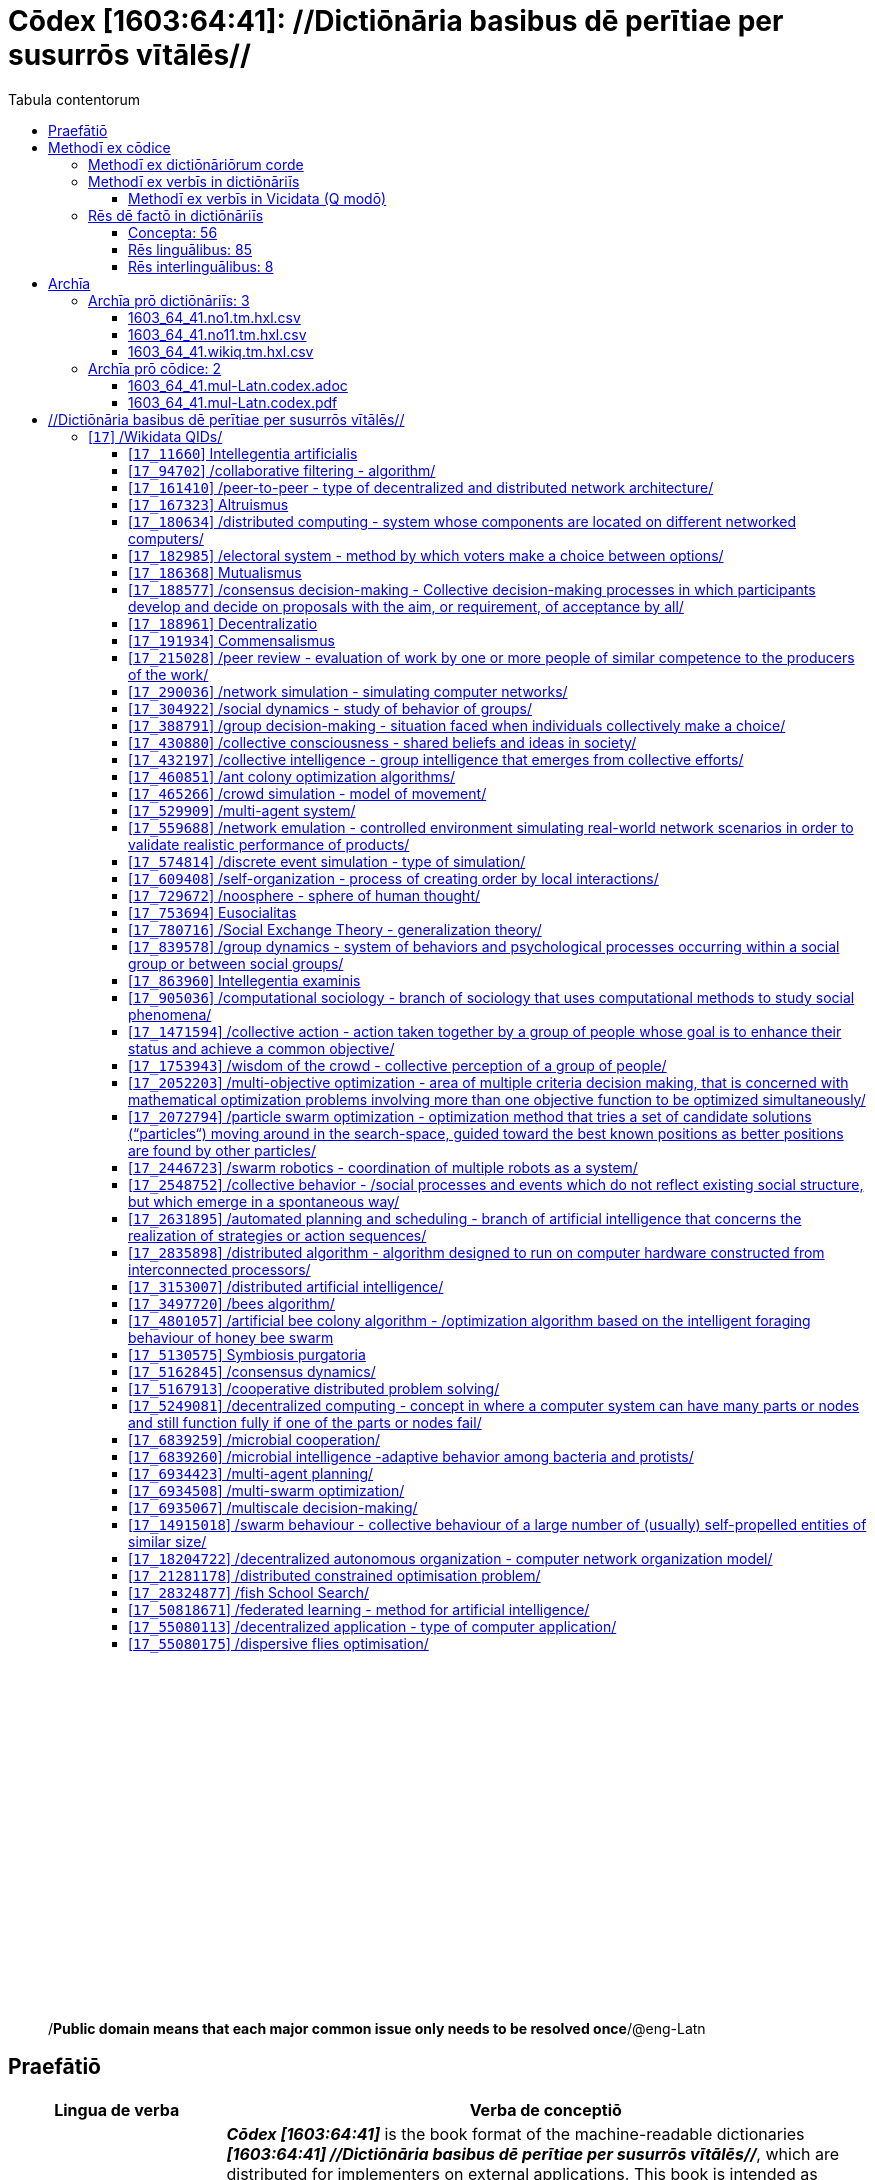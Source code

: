= Cōdex [1603:64:41]: //Dictiōnāria basibus dē perītiae per susurrōs vītālēs//
:doctype: book
:title: Cōdex [1603:64:41]: //Dictiōnāria basibus dē perītiae per susurrōs vītālēs//
:lang: la
:toc:
:toclevels: 4
:toc-title: Tabula contentorum
:table-caption: Tabula
:figure-caption: Pictūra
:example-caption: Exemplum
:last-update-label: Renovatio
:version-label: Versiō
:appendix-caption: Appendix
:source-highlighter: rouge
:warning-caption: Hic sunt dracones
:tip-caption: Commendātum




{nbsp} +
{nbsp} +
{nbsp} +
{nbsp} +
{nbsp} +
{nbsp} +
{nbsp} +
{nbsp} +
{nbsp} +
{nbsp} +
{nbsp} +
{nbsp} +
{nbsp} +
{nbsp} +
{nbsp} +
{nbsp} +
{nbsp} +
{nbsp} +
{nbsp} +
{nbsp} +
[quote]
/**Public domain means that each major common issue only needs to be resolved once**/@eng-Latn

<<<
toc::[]


[id=0_999_1603_1]
== Praefātiō 

[%header,cols="25h,~a"]
|===
|
Lingua de verba
|
Verba de conceptiō

|
Lingua Anglica (Abecedarium Latinum)
|
_**Cōdex [1603:64:41]**_ is the book format of the machine-readable dictionaries _**[1603:64:41] //Dictiōnāria basibus dē perītiae per susurrōs vītālēs//**_, which are distributed for implementers on external applications. This book is intended as advanced resource for other lexicographers and terminology translators, including detect and report inconsistencies.

Practical lexicography is the art or craft of compiling, writing and editing dictionaries. The basics are not far different than a millennia ago: it is still a very humane, creative work. It is necessary to be humble: most of the translator's mistakes are, in fact, not translator's fault, but methodological flaws. Making sure of a source idea of what a concept represents, even if it means rewrite and make simpler, annex pictures, show examples, do whatever to make it be understood, makes even non-professional translators that care about their own language deliver better results than any alternative. In other words: even the so-called industry best practices of paying professional translators and reviewers cannot overcome already poorly explained source terms.

The initiative behind this compilation is also doing other dictionaries and accepts new suggestions of relevant topics on data exchange for humanitarian use. All have in common the fact that both have human translations and (if any) external interlingual codes related to each concept while making the end result explicitly already ready to be usable on average softwares. Naturally, each book version gives extensive explanations for collaborators on how to correct itself which become part of the next weekly release.

|===


[%header,cols="25h,~a"]
|===
|
Rēs interlinguālibus
|
Factum

|
scrīptor
|
EticaAI

|
/cōdex pūblicandī/
|
EticaAI

|
/publication date/@eng-Latn
|
2022-04-25

|
numerus editionis
|
2022-02-25T23:15:16

|
/SPDX license ID/@eng-Latn
|
CC0-1.0

|===


<<<

== Methodī ex cōdice
=== Methodī ex dictiōnāriōrum corde

[%header,cols="25h,~a"]
|===
|
Rēs interlinguālibus
|
Factum

|
/scope and content/@eng-Latn
|
1603_64_41 //Dictiōnāria basibus dē perītiae per susurrōs vītālēs//

|===


=== Methodī ex verbīs in dictiōnāriīs
NOTE: /At the moment, there is no workflow to use https://www.wikidata.org/wiki/Wikidata:Lexicographical_data[Wikidata lexicographical data], which actually could be used as storage for stricter nomenclature. The current implementations use only Wikidata concepts, the Q-items./@eng-Latn

==== Methodī ex verbīs in Vicidata (Q modō)
[%header,cols="25h,~a"]
|===
|
Lingua de verba
|
Verba de conceptiō

|
Lingua Anglica (Abecedarium Latinum)
|
The ***[1603:64:41] //Dictiōnāria basibus dē perītiae per susurrōs vītālēs//*** uses Wikidata as one strategy to conciliate language terms for one or more of it's concepts.

This means that this book, and related dictionaries data files require periodic updates to, at bare minimum, synchronize and re-share up to date translations.

|
Lingua Anglica (Abecedarium Latinum)
|
**How reliable are the community translations (Wikidata source)?**

The short, default answer is: **they are reliable**, even in cases of no authoritative translations for each subject.

As reference, it is likely a professional translator (without access to Wikipedia or Internal terminology bases of the control organizations) would deliver lower quality results if you do blind tests. This is possible because not just the average public, but even terminologists and professional translators help Wikipedia (and implicitly Wikidata).

However, even when the result is correct, the current version needs improved differentiation, at minimum, acronym and long form. For major organizations, features such as __P1813 short names__ exist, but are not yet compiled with the current dataset.

|
Lingua Anglica (Abecedarium Latinum)
|
**Major reasons for "wrong translations" are not translators fault**

TIP: As a rule of thumb, for already very defined concepts where you, as human, can manually verify one or more translated terms as a decent result, the other translations are likely to be acceptable. Dictionaries with edge cases (such as disputed territory names) would have further explanation.

NOTE: Both at concept level and (as general statistics) book level, is planned to have indication concept likelihood of being well understood for very stricter translations initiatives.

The main reason for "wrong translations" are poorly defined concepts used to explain for community translators how to generate terminology translations. This would make existing translations from Wikidata (used not just by us) inconsistent. The second reason is if the dictionaries use translations for concepts without a strict match; in other words, if we make stricter definitions of what concept means but reuse Wikidada less exact terms. There are also issues when entire languages are encoded with wrong codes. Note that all these cases **wrong translations are strictly NOT translators fault, but lexicography fault**.

It is still possible to have strict translation level errors. But even if we point users how to correct Wikidata/Wikipedia (based on better contextual explanation of a concept, such as this book), the requirements to say the previous term was objectively a wrong human translation error (if following our seriousness on dictionary-building) are very high.

|
Lingua Anglica (Abecedarium Latinum)
|
From the point of view of data conciliation, the following methodology is used to release the terminology translations with the main concept table.

. The main handcrafted lexicographical table (explained on previous topic), also provided on `1603_64_41.no1.tm.hxl.csv`, may reference Wiki QID.
. Every unique QID of  `1603_64_41.no1.tm.hxl.csv`, together with language codes from [`1603:1:51`] (which requires knowing human languages), is used to prepare an SPARQL query optimized to run on https://query.wikidata.org/[Wikidata Query Service]. The query is so huge that it is not viable to "Try it" links (URL overlong), such https://www.wikidata.org/wiki/Wikidata:SPARQL_query_service/queries/examples[as what you would find on Wikidata Tutorials], ***but*** it works!
.. Note that the knowledge is free, the translations are there, but the multilingual humanitarian needs may lack people to prepare the files and shares then for general use.
. The query result, with all QIDs and term labels, is shared as `1603_64_41.wikiq.tm.hxl.csv`
. The community reviewed translations of each singular QID is pre-compiled on an individual file `1603_64_41.wikiq.tm.hxl.csv`
. `1603_64_41.no1.tm.hxl.csv` plus `1603_64_41.wikiq.tm.hxl.csv` created `1603_64_41.no11.tm.hxl.csv`

|===

=== Rēs dē factō in dictiōnāriīs
==== Concepta: 56

==== Rēs linguālibus: 85

[%header,cols="15h,25a,~,15"]
|===
|
Cōdex linguae
|
Glotto cōdicī +++<br>+++ ISO 639-3 +++<br>+++ Wiki QID cōdicī
|
Nōmen Latīnum
|
Concepta

|
mul-Zyyy
|

+++<br>+++
https://iso639-3.sil.org/code/mul[mul]
+++<br>+++ 
|
Linguae multiplīs (Scrīptum incognitō)
|
56

|
ara-Arab
|
https://glottolog.org/resource/languoid/id/arab1395[arab1395]
+++<br>+++
https://iso639-3.sil.org/code/ara[ara]
+++<br>+++ https://www.wikidata.org/wiki/Q13955[Q13955]
|
Macrolingua Arabica (/Abecedarium Arabicum/)
|
37

|
hye-Armn
|
https://glottolog.org/resource/languoid/id/nucl1235[nucl1235]
+++<br>+++
https://iso639-3.sil.org/code/hye[hye]
+++<br>+++ https://www.wikidata.org/wiki/Q8785[Q8785]
|
Lingua Armenia (Alphabetum Armenium)
|
8

|
ben-Beng
|
https://glottolog.org/resource/languoid/id/beng1280[beng1280]
+++<br>+++
https://iso639-3.sil.org/code/ben[ben]
+++<br>+++ https://www.wikidata.org/wiki/Q9610[Q9610]
|
Lingua Bengali (/Bengali script/)
|
4

|
rus-Cyrl
|
https://glottolog.org/resource/languoid/id/russ1263[russ1263]
+++<br>+++
https://iso639-3.sil.org/code/rus[rus]
+++<br>+++ https://www.wikidata.org/wiki/Q7737[Q7737]
|
Lingua Russica (Abecedarium Cyrillicum)
|
38

|
hin-Deva
|
https://glottolog.org/resource/languoid/id/hind1269[hind1269]
+++<br>+++
https://iso639-3.sil.org/code/hin[hin]
+++<br>+++ https://www.wikidata.org/wiki/Q1568[Q1568]
|
Lingua Hindica (Devanāgarī)
|
12

|
kan-Knda
|
https://glottolog.org/resource/languoid/id/nucl1305[nucl1305]
+++<br>+++
https://iso639-3.sil.org/code/kan[kan]
+++<br>+++ https://www.wikidata.org/wiki/Q33673[Q33673]
|
Lingua Cannadica (/ISO 15924 Knda/)
|
3

|
kor-Hang
|
https://glottolog.org/resource/languoid/id/kore1280[kore1280]
+++<br>+++
https://iso639-3.sil.org/code/kor[kor]
+++<br>+++ https://www.wikidata.org/wiki/Q9176[Q9176]
|
Lingua Coreana (Abecedarium Coreanum)
|
24

|
heb-Hebr
|
https://glottolog.org/resource/languoid/id/hebr1245[hebr1245]
+++<br>+++
https://iso639-3.sil.org/code/heb[heb]
+++<br>+++ https://www.wikidata.org/wiki/Q9288[Q9288]
|
Lingua Hebraica (Alphabetum Hebraicum)
|
27

|
lat-Latn
|
https://glottolog.org/resource/languoid/id/lati1261[lati1261]
+++<br>+++
https://iso639-3.sil.org/code/lat[lat]
+++<br>+++ https://www.wikidata.org/wiki/Q397[Q397]
|
Lingua Latina (Abecedarium Latinum)
|
8

|
tam-Taml
|
https://glottolog.org/resource/languoid/id/tami1289[tami1289]
+++<br>+++
https://iso639-3.sil.org/code/tam[tam]
+++<br>+++ https://www.wikidata.org/wiki/Q5885[Q5885]
|
Lingua Tamulica (/ISO 15924 Taml/)
|
12

|
tel-Telu
|
https://glottolog.org/resource/languoid/id/telu1262[telu1262]
+++<br>+++
https://iso639-3.sil.org/code/tel[tel]
+++<br>+++ https://www.wikidata.org/wiki/Q8097[Q8097]
|
Lingua Telingana (/ISO 15924 Telu/)
|
2

|
tha-Thai
|
https://glottolog.org/resource/languoid/id/thai1261[thai1261]
+++<br>+++
https://iso639-3.sil.org/code/tha[tha]
+++<br>+++ https://www.wikidata.org/wiki/Q9217[Q9217]
|
Lingua Thai (/ISO 15924 Thai/)
|
7

|
san-Zzzz
|
https://glottolog.org/resource/languoid/id/sans1269[sans1269]
+++<br>+++
https://iso639-3.sil.org/code/san[san]
+++<br>+++ https://www.wikidata.org/wiki/Q11059[Q11059]
|
Lingua Sanscrita  (?)
|
1

|
zho-Zzzz
|
https://glottolog.org/resource/languoid/id/sini1245[sini1245]
+++<br>+++
https://iso639-3.sil.org/code/zho[zho]
+++<br>+++ https://www.wikidata.org/wiki/Q7850[Q7850]
|
/Macrolingua Sinicae (?)/
|
41

|
por-Latn
|
https://glottolog.org/resource/languoid/id/port1283[port1283]
+++<br>+++
https://iso639-3.sil.org/code/por[por]
+++<br>+++ https://www.wikidata.org/wiki/Q5146[Q5146]
|
Lingua Lusitana (Abecedarium Latinum)
|
29

|
eng-Latn
|
https://glottolog.org/resource/languoid/id/stan1293[stan1293]
+++<br>+++
https://iso639-3.sil.org/code/eng[eng]
+++<br>+++ https://www.wikidata.org/wiki/Q1860[Q1860]
|
Lingua Anglica (Abecedarium Latinum)
|
55

|
fra-Latn
|
https://glottolog.org/resource/languoid/id/stan1290[stan1290]
+++<br>+++
https://iso639-3.sil.org/code/fra[fra]
+++<br>+++ https://www.wikidata.org/wiki/Q150[Q150]
|
Lingua Francogallica (Abecedarium Latinum)
|
42

|
nld-Latn
|
https://glottolog.org/resource/languoid/id/mode1257[mode1257]
+++<br>+++
https://iso639-3.sil.org/code/nld[nld]
+++<br>+++ https://www.wikidata.org/wiki/Q7411[Q7411]
|
Lingua Batavica (Abecedarium Latinum)
|
23

|
deu-Latn
|
https://glottolog.org/resource/languoid/id/stan1295[stan1295]
+++<br>+++
https://iso639-3.sil.org/code/deu[deu]
+++<br>+++ https://www.wikidata.org/wiki/Q188[Q188]
|
Lingua Germanica (Abecedarium Latinum)
|
38

|
spa-Latn
|
https://glottolog.org/resource/languoid/id/stan1288[stan1288]
+++<br>+++
https://iso639-3.sil.org/code/spa[spa]
+++<br>+++ https://www.wikidata.org/wiki/Q1321[Q1321]
|
Lingua Hispanica (Abecedarium Latinum)
|
44

|
ita-Latn
|
https://glottolog.org/resource/languoid/id/ital1282[ital1282]
+++<br>+++
https://iso639-3.sil.org/code/ita[ita]
+++<br>+++ https://www.wikidata.org/wiki/Q652[Q652]
|
Lingua Italiana (Abecedarium Latinum)
|
34

|
gle-Latn
|
https://glottolog.org/resource/languoid/id/iris1253[iris1253]
+++<br>+++
https://iso639-3.sil.org/code/gle[gle]
+++<br>+++ https://www.wikidata.org/wiki/Q9142[Q9142]
|
Lingua Hibernica (Abecedarium Latinum)
|
4

|
swe-Latn
|
https://glottolog.org/resource/languoid/id/swed1254[swed1254]
+++<br>+++
https://iso639-3.sil.org/code/swe[swe]
+++<br>+++ https://www.wikidata.org/wiki/Q9027[Q9027]
|
Lingua Suecica (Abecedarium Latinum)
|
20

|
sqi-Latn
|
https://glottolog.org/resource/languoid/id/alba1267[alba1267]
+++<br>+++
https://iso639-3.sil.org/code/sqi[sqi]
+++<br>+++ https://www.wikidata.org/wiki/Q8748[Q8748]
|
Macrolingua Albanica (/Abecedarium Latinum/)
|
6

|
pol-Latn
|
https://glottolog.org/resource/languoid/id/poli1260[poli1260]
+++<br>+++
https://iso639-3.sil.org/code/pol[pol]
+++<br>+++ https://www.wikidata.org/wiki/Q809[Q809]
|
Lingua Polonica (Abecedarium Latinum)
|
24

|
fin-Latn
|
https://glottolog.org/resource/languoid/id/finn1318[finn1318]
+++<br>+++
https://iso639-3.sil.org/code/fin[fin]
+++<br>+++ https://www.wikidata.org/wiki/Q1412[Q1412]
|
Lingua Finnica (Abecedarium Latinum)
|
17

|
ron-Latn
|
https://glottolog.org/resource/languoid/id/roma1327[roma1327]
+++<br>+++
https://iso639-3.sil.org/code/ron[ron]
+++<br>+++ https://www.wikidata.org/wiki/Q7913[Q7913]
|
Lingua Dacoromanica (Abecedarium Latinum)
|
18

|
vie-Latn
|
https://glottolog.org/resource/languoid/id/viet1252[viet1252]
+++<br>+++
https://iso639-3.sil.org/code/vie[vie]
+++<br>+++ https://www.wikidata.org/wiki/Q9199[Q9199]
|
Lingua Vietnamensis (Abecedarium Latinum)
|
17

|
cat-Latn
|
https://glottolog.org/resource/languoid/id/stan1289[stan1289]
+++<br>+++
https://iso639-3.sil.org/code/cat[cat]
+++<br>+++ https://www.wikidata.org/wiki/Q7026[Q7026]
|
Lingua Catalana (Abecedarium Latinum)
|
26

|
ukr-Cyrl
|
https://glottolog.org/resource/languoid/id/ukra1253[ukra1253]
+++<br>+++
https://iso639-3.sil.org/code/ukr[ukr]
+++<br>+++ https://www.wikidata.org/wiki/Q8798[Q8798]
|
Lingua Ucrainica (Abecedarium Cyrillicum)
|
37

|
bul-Cyrl
|
https://glottolog.org/resource/languoid/id/bulg1262[bulg1262]
+++<br>+++
https://iso639-3.sil.org/code/bul[bul]
+++<br>+++ https://www.wikidata.org/wiki/Q7918[Q7918]
|
Lingua Bulgarica (Abecedarium Cyrillicum)
|
16

|
slv-Latn
|
https://glottolog.org/resource/languoid/id/slov1268[slov1268]
+++<br>+++
https://iso639-3.sil.org/code/slv[slv]
+++<br>+++ https://www.wikidata.org/wiki/Q9063[Q9063]
|
Lingua Slovena (Abecedarium Latinum)
|
9

|
war-Latn
|
https://glottolog.org/resource/languoid/id/wara1300[wara1300]
+++<br>+++
https://iso639-3.sil.org/code/war[war]
+++<br>+++ https://www.wikidata.org/wiki/Q34279[Q34279]
|
/Waray language/ (Abecedarium Latinum)
|
1

|
nob-Latn
|
https://glottolog.org/resource/languoid/id/norw1259[norw1259]
+++<br>+++
https://iso639-3.sil.org/code/nob[nob]
+++<br>+++ https://www.wikidata.org/wiki/Q25167[Q25167]
|
/Bokmål/ (Abecedarium Latinum)
|
16

|
ces-Latn
|
https://glottolog.org/resource/languoid/id/czec1258[czec1258]
+++<br>+++
https://iso639-3.sil.org/code/ces[ces]
+++<br>+++ https://www.wikidata.org/wiki/Q9056[Q9056]
|
Lingua Bohemica (Abecedarium Latinum)
|
23

|
dan-Latn
|
https://glottolog.org/resource/languoid/id/dani1285[dani1285]
+++<br>+++
https://iso639-3.sil.org/code/dan[dan]
+++<br>+++ https://www.wikidata.org/wiki/Q9035[Q9035]
|
Lingua Danica (Abecedarium Latinum)
|
12

|
jpn-Jpan
|
https://glottolog.org/resource/languoid/id/nucl1643[nucl1643]
+++<br>+++
https://iso639-3.sil.org/code/jpn[jpn]
+++<br>+++ https://www.wikidata.org/wiki/Q5287[Q5287]
|
Lingua Iaponica (Scriptura Iaponica)
|
39

|
nno-Latn
|
https://glottolog.org/resource/languoid/id/norw1262[norw1262]
+++<br>+++
https://iso639-3.sil.org/code/nno[nno]
+++<br>+++ https://www.wikidata.org/wiki/Q25164[Q25164]
|
/Nynorsk/ (Abecedarium Latinum)
|
9

|
mal-Mlym
|
https://glottolog.org/resource/languoid/id/mala1464[mala1464]
+++<br>+++
https://iso639-3.sil.org/code/mal[mal]
+++<br>+++ https://www.wikidata.org/wiki/Q36236[Q36236]
|
Lingua Malabarica (/Malayalam script/)
|
7

|
ind-Latn
|
https://glottolog.org/resource/languoid/id/indo1316[indo1316]
+++<br>+++
https://iso639-3.sil.org/code/ind[ind]
+++<br>+++ https://www.wikidata.org/wiki/Q9240[Q9240]
|
Lingua Indonesiana (Abecedarium Latinum)
|
21

|
fas-Zzzz
|

+++<br>+++
https://iso639-3.sil.org/code/fas[fas]
+++<br>+++ https://www.wikidata.org/wiki/Q9168[Q9168]
|
Macrolingua Persica (//Abecedarium Arabicum//)
|
35

|
hun-Latn
|
https://glottolog.org/resource/languoid/id/hung1274[hung1274]
+++<br>+++
https://iso639-3.sil.org/code/hun[hun]
+++<br>+++ https://www.wikidata.org/wiki/Q9067[Q9067]
|
Lingua Hungarica (Abecedarium Latinum)
|
13

|
eus-Latn
|
https://glottolog.org/resource/languoid/id/basq1248[basq1248]
+++<br>+++
https://iso639-3.sil.org/code/eus[eus]
+++<br>+++ https://www.wikidata.org/wiki/Q8752[Q8752]
|
Lingua Vasconica (Abecedarium Latinum)
|
11

|
cym-Latn
|
https://glottolog.org/resource/languoid/id/wels1247[wels1247]
+++<br>+++
https://iso639-3.sil.org/code/cym[cym]
+++<br>+++ https://www.wikidata.org/wiki/Q9309[Q9309]
|
Lingua Cambrica (Abecedarium Latinum)
|
1

|
glg-Latn
|
https://glottolog.org/resource/languoid/id/gali1258[gali1258]
+++<br>+++
https://iso639-3.sil.org/code/glg[glg]
+++<br>+++ https://www.wikidata.org/wiki/Q9307[Q9307]
|
Lingua Gallaica (Abecedarium Latinum)
|
11

|
slk-Latn
|
https://glottolog.org/resource/languoid/id/slov1269[slov1269]
+++<br>+++
https://iso639-3.sil.org/code/slk[slk]
+++<br>+++ https://www.wikidata.org/wiki/Q9058[Q9058]
|
Lingua Slovaca (Abecedarium Latinum)
|
10

|
epo-Latn
|
https://glottolog.org/resource/languoid/id/espe1235[espe1235]
+++<br>+++
https://iso639-3.sil.org/code/epo[epo]
+++<br>+++ https://www.wikidata.org/wiki/Q143[Q143]
|
Lingua Esperantica (Abecedarium Latinum)
|
21

|
msa-Zzzz
|

+++<br>+++
https://iso639-3.sil.org/code/msa[msa]
+++<br>+++ https://www.wikidata.org/wiki/Q9237[Q9237]
|
Macrolingua Malayana (?)
|
10

|
est-Latn
|

+++<br>+++
https://iso639-3.sil.org/code/est[est]
+++<br>+++ https://www.wikidata.org/wiki/Q9072[Q9072]
|
Macrolingua Estonica (Abecedarium Latinum)
|
13

|
hrv-Latn
|
https://glottolog.org/resource/languoid/id/croa1245[croa1245]
+++<br>+++
https://iso639-3.sil.org/code/hrv[hrv]
+++<br>+++ https://www.wikidata.org/wiki/Q6654[Q6654]
|
Lingua Croatica (Abecedarium Latinum)
|
12

|
tur-Latn
|
https://glottolog.org/resource/languoid/id/nucl1301[nucl1301]
+++<br>+++
https://iso639-3.sil.org/code/tur[tur]
+++<br>+++ https://www.wikidata.org/wiki/Q256[Q256]
|
Lingua Turcica (Abecedarium Latinum)
|
20

|
oci-Latn
|
https://glottolog.org/resource/languoid/id/occi1239[occi1239]
+++<br>+++
https://iso639-3.sil.org/code/oci[oci]
+++<br>+++ https://www.wikidata.org/wiki/Q14185[Q14185]
|
Lingua Occitana (Abecedarium Latinum)
|
3

|
arz-Latn
|
https://glottolog.org/resource/languoid/id/egyp1253[egyp1253]
+++<br>+++
https://iso639-3.sil.org/code/arz[arz]
+++<br>+++ https://www.wikidata.org/wiki/Q29919[Q29919]
|
/Egyptian Arabic/ (/Abecedarium Arabicum/)
|
1

|
afr-Latn
|
https://glottolog.org/resource/languoid/id/afri1274[afri1274]
+++<br>+++
https://iso639-3.sil.org/code/afr[afr]
+++<br>+++ https://www.wikidata.org/wiki/Q14196[Q14196]
|
Lingua Batava Capitensis (Abecedarium Latinum)
|
4

|
sco-Latn
|
https://glottolog.org/resource/languoid/id/scot1243[scot1243]
+++<br>+++
https://iso639-3.sil.org/code/sco[sco]
+++<br>+++ https://www.wikidata.org/wiki/Q14549[Q14549]
|
Lingua Scotica quae Teutonica (Abecedarium Latinum)
|
2

|
arg-Latn
|
https://glottolog.org/resource/languoid/id/arag1245[arag1245]
+++<br>+++
https://iso639-3.sil.org/code/arg[arg]
+++<br>+++ https://www.wikidata.org/wiki/Q8765[Q8765]
|
Lingua Aragonensis (Abecedarium Latinum)
|
1

|
zho-Hant
|

+++<br>+++
https://iso639-3.sil.org/code/zho[zho]
+++<br>+++ https://www.wikidata.org/wiki/Q18130932[Q18130932]
|
//Traditional Chinese// (/ISO 15924 Hant/)
|
27

|
gsw-Latn
|
https://glottolog.org/resource/languoid/id/swis1247[swis1247]
+++<br>+++
https://iso639-3.sil.org/code/gsw[gsw]
+++<br>+++ https://www.wikidata.org/wiki/Q131339[Q131339]
|
Dialecti Alemannicae (Abecedarium Latinum)
|
4

|
isl-Latn
|
https://glottolog.org/resource/languoid/id/icel1247[icel1247]
+++<br>+++
https://iso639-3.sil.org/code/isl[isl]
+++<br>+++ https://www.wikidata.org/wiki/Q294[Q294]
|
Lingua Islandica (Abecedarium Latinum)
|
5

|
min-Latn
|
https://glottolog.org/resource/languoid/id/mina1268[mina1268]
+++<br>+++
https://iso639-3.sil.org/code/min[min]
+++<br>+++ https://www.wikidata.org/wiki/Q13324[Q13324]
|
/Minangkabau language/ (Abecedarium Latinum)
|
1

|
vec-Latn
|
https://glottolog.org/resource/languoid/id/vene1258[vene1258]
+++<br>+++
https://iso639-3.sil.org/code/vec[vec]
+++<br>+++ https://www.wikidata.org/wiki/Q32724[Q32724]
|
Lingua Veneta (Abecedarium Latinum)
|
5

|
scn-Latn
|
https://glottolog.org/resource/languoid/id/sici1248[sici1248]
+++<br>+++
https://iso639-3.sil.org/code/scn[scn]
+++<br>+++ https://www.wikidata.org/wiki/Q33973[Q33973]
|
Lingua Sicula (Abecedarium Latinum)
|
1

|
lim-Latn
|
https://glottolog.org/resource/languoid/id/limb1263[limb1263]
+++<br>+++
https://iso639-3.sil.org/code/lim[lim]
+++<br>+++ https://www.wikidata.org/wiki/Q102172[Q102172]
|
Lingua Limburgica (Abecedarium Latinum)
|
1

|
srp-Latn
|
https://glottolog.org/resource/languoid/id/serb1264[serb1264]
+++<br>+++
https://iso639-3.sil.org/code/srp[srp]
+++<br>+++ https://www.wikidata.org/wiki/Q21161949[Q21161949]
|
/Serbian/ (Abecedarium Latinum)
|
8

|
vls-Latn
|
https://glottolog.org/resource/languoid/id/vlaa1240[vlaa1240]
+++<br>+++
https://iso639-3.sil.org/code/vls[vls]
+++<br>+++ https://www.wikidata.org/wiki/Q100103[Q100103]
|
/West Flemish/ (Abecedarium Latinum)
|
1

|
fur-Latn
|
https://glottolog.org/resource/languoid/id/friu1240[friu1240]
+++<br>+++
https://iso639-3.sil.org/code/fur[fur]
+++<br>+++ https://www.wikidata.org/wiki/Q33441[Q33441]
|
Lingua Foroiuliensis (Abecedarium Latinum)
|
1

|
wuu-Zyyy
|
https://glottolog.org/resource/languoid/id/wuch1236[wuch1236]
+++<br>+++
https://iso639-3.sil.org/code/wuu[wuu]
+++<br>+++ https://www.wikidata.org/wiki/Q34290[Q34290]
|
//Macrolingua Wu// (/ISO 15924 Zyyy/)
|
5

|
srp-Cyrl
|
https://glottolog.org/resource/languoid/id/serb1264[serb1264]
+++<br>+++
https://iso639-3.sil.org/code/srp[srp]
+++<br>+++ https://www.wikidata.org/wiki/Q9299[Q9299]
|
Lingua Serbica (Abecedarium Cyrillicum)
|
22

|
urd-Arab
|
https://glottolog.org/resource/languoid/id/urdu1245[urdu1245]
+++<br>+++
https://iso639-3.sil.org/code/urd[urd]
+++<br>+++ https://www.wikidata.org/wiki/Q1617[Q1617]
|
Lingua Urdu (/Abecedarium Arabicum/)
|
3

|
gan-Zyyy
|
https://glottolog.org/resource/languoid/id/ganc1239[ganc1239]
+++<br>+++
https://iso639-3.sil.org/code/gan[gan]
+++<br>+++ https://www.wikidata.org/wiki/Q33475[Q33475]
|
Lingua Gan (/ISO 15924 Zyyy/)
|
1

|
lit-Latn
|
https://glottolog.org/resource/languoid/id/lith1251[lith1251]
+++<br>+++
https://iso639-3.sil.org/code/lit[lit]
+++<br>+++ https://www.wikidata.org/wiki/Q9083[Q9083]
|
Lingua Lithuanica (Abecedarium Latinum)
|
8

|
hbs-Latn
|
https://glottolog.org/resource/languoid/id/sout1528[sout1528]
+++<br>+++
https://iso639-3.sil.org/code/hbs[hbs]
+++<br>+++ https://www.wikidata.org/wiki/Q9301[Q9301]
|
Macrolingua Serbocroatica (Abecedarium Latinum)
|
10

|
lav-Latn
|
https://glottolog.org/resource/languoid/id/latv1249[latv1249]
+++<br>+++
https://iso639-3.sil.org/code/lav[lav]
+++<br>+++ https://www.wikidata.org/wiki/Q9078[Q9078]
|
Macrolingua Lettonica (Abecedarium Latinum)
|
8

|
bos-Latn
|
https://glottolog.org/resource/languoid/id/bosn1245[bosn1245]
+++<br>+++
https://iso639-3.sil.org/code/bos[bos]
+++<br>+++ https://www.wikidata.org/wiki/Q9303[Q9303]
|
Lingua Bosnica (Abecedarium Latinum)
|
6

|
jav-Latn
|
https://glottolog.org/resource/languoid/id/java1254[java1254]
+++<br>+++
https://iso639-3.sil.org/code/jav[jav]
+++<br>+++ https://www.wikidata.org/wiki/Q33549[Q33549]
|
Lingua Iavanica (Abecedarium Latinum)
|
2

|
ell-Grek
|
https://glottolog.org/resource/languoid/id/mode1248[mode1248]
+++<br>+++
https://iso639-3.sil.org/code/ell[ell]
+++<br>+++ https://www.wikidata.org/wiki/Q36510[Q36510]
|
Lingua Neograeca (Alphabetum Graecum)
|
19

|
sun-Latn
|
https://glottolog.org/resource/languoid/id/sund1252[sund1252]
+++<br>+++
https://iso639-3.sil.org/code/sun[sun]
+++<br>+++ https://www.wikidata.org/wiki/Q34002[Q34002]
|
/Sundanese language/ (Abecedarium Latinum)
|
2

|
fry-Latn
|
https://glottolog.org/resource/languoid/id/west2354[west2354]
+++<br>+++
https://iso639-3.sil.org/code/fry[fry]
+++<br>+++ https://www.wikidata.org/wiki/Q27175[Q27175]
|
Lingua Frisice occidentalis (Abecedarium Latinum)
|
1

|
jam-Latn
|
https://glottolog.org/resource/languoid/id/jama1262[jama1262]
+++<br>+++
https://iso639-3.sil.org/code/jam[jam]
+++<br>+++ https://www.wikidata.org/wiki/Q35939[Q35939]
|
Lingua creola Iamaicana (Abecedarium Latinum)
|
1

|
bel-Cyrl
|
https://glottolog.org/resource/languoid/id/bela1254[bela1254]
+++<br>+++
https://iso639-3.sil.org/code/bel[bel]
+++<br>+++ https://www.wikidata.org/wiki/Q9091[Q9091]
|
Lingua Ruthenica Alba (Abecedarium Cyrillicum)
|
6

|
lmo-Latn
|
https://glottolog.org/resource/languoid/id/lomb1257[lomb1257]
+++<br>+++
https://iso639-3.sil.org/code/lmo[lmo]
+++<br>+++ https://www.wikidata.org/wiki/Q33754[Q33754]
|
Langobardus sermo (Abecedarium Latinum)
|
1

|
mar-Deva
|
https://glottolog.org/resource/languoid/id/mara1378[mara1378]
+++<br>+++
https://iso639-3.sil.org/code/mar[mar]
+++<br>+++ https://www.wikidata.org/wiki/Q1571[Q1571]
|
Lingua Marathica (Devanāgarī)
|
3

|
ina-Latn
|
https://glottolog.org/resource/languoid/id/inte1239[inte1239]
+++<br>+++
https://iso639-3.sil.org/code/ina[ina]
+++<br>+++ https://www.wikidata.org/wiki/Q35934[Q35934]
|
Interlingua (Abecedarium Latinum)
|
3

|
ile-Latn
|
https://glottolog.org/resource/languoid/id/inte1260[inte1260]
+++<br>+++
https://iso639-3.sil.org/code/ile[ile]
+++<br>+++ https://www.wikidata.org/wiki/Q35850[Q35850]
|
Lingua Occidental (Abecedarium Latinum)
|
1

|===

==== Rēs interlinguālibus: 8
[%header,cols="25h,~a"]
|===
|
Lingua de verba
|
Verba de conceptiō

|
Lingua Anglica (Abecedarium Latinum)
|
The result of this section is a preview. We're aware it is not well formatted for a book format. Sorry for the temporary inconvenience.

|===



/Wiki QID/::
#item+conceptum+numerordinatio::: 1603:1:7:1:91
#item+conceptum+codicem::: 1_91
#status+conceptum+definitionem::: 50
#status+conceptum+codicem::: 19
#item+rem+i_lat+is_latn::: /Wiki QID/
#item+rem+i_qcc+is_zxxx+ix_regulam::: Q[1-9]\d*
#item+rem+i_qcc+is_zxxx+ix_hxlix::: ix_wikiq
#item+rem+i_qcc+is_zxxx+ix_hxlvoc::: v_wiki_q
#item+rem+definitionem+i_eng+is_latn::: QID (or Q number) is the unique identifier of a data item on Wikidata, comprising the letter "Q" followed by one or more digits. It is used to help people and machines understand the difference between items with the same or similar names e.g there are several places in the world called London and many people called James Smith. This number appears next to the name at the top of each Wikidata item.


scrīptor::
#item+conceptum+numerordinatio::: 1603:1:7:2616:50
#item+conceptum+codicem::: 2616_50
#status+conceptum+definitionem::: 60
#status+conceptum+codicem::: 60
#item+rem+i_lat+is_latn::: scrīptor
#item+rem+i_qcc+is_zxxx+ix_wikip::: P50
#item+rem+i_qcc+is_zxxx+ix_hxlix::: ix_wikip50
#item+rem+i_qcc+is_zxxx+ix_hxlvoc::: v_wiki_p_50
#item+rem+definitionem+i_eng+is_latn::: Main creator(s) of a written work (use on works, not humans)


/cōdex pūblicandī/::
#item+conceptum+numerordinatio::: 1603:1:7:2616:123
#item+conceptum+codicem::: 2616_123
#status+conceptum+definitionem::: 60
#status+conceptum+codicem::: 60
#item+rem+i_lat+is_latn::: /cōdex pūblicandī/
#item+rem+i_qcc+is_zxxx+ix_wikip::: P123
#item+rem+i_qcc+is_zxxx+ix_hxlix::: ix_wikip123
#item+rem+i_qcc+is_zxxx+ix_hxlvoc::: v_wiki_p_123
#item+rem+definitionem+i_eng+is_latn::: organization or person responsible for publishing books, periodicals, printed music, podcasts, games or software


numerus editionis::
#item+conceptum+numerordinatio::: 1603:1:7:2616:393
#item+conceptum+codicem::: 2616_393
#status+conceptum+definitionem::: 60
#status+conceptum+codicem::: 60
#item+rem+i_lat+is_latn::: numerus editionis
#item+rem+i_qcc+is_zxxx+ix_wikip::: P393
#item+rem+i_qcc+is_zxxx+ix_hxlix::: ix_wikip393
#item+rem+i_qcc+is_zxxx+ix_hxlvoc::: v_wiki_p_393
#item+rem+definitionem+i_eng+is_latn::: number of an edition (first, second, ... as 1, 2, ...) or event


/publication date/@eng-Latn::
#item+conceptum+numerordinatio::: 1603:1:7:2616:577
#item+conceptum+codicem::: 2616_577
#status+conceptum+definitionem::: 60
#status+conceptum+codicem::: 60
#item+rem+i_lat+is_latn::: /publication date/@eng-Latn
#item+rem+i_qcc+is_zxxx+ix_wikip::: P577
#item+rem+i_qcc+is_zxxx+ix_hxlix::: ix_wikip577
#item+rem+i_qcc+is_zxxx+ix_hxlvoc::: v_wiki_p_577
#item+rem+definitionem+i_eng+is_latn::: Date or point in time when a work was first published or released


/reference URL/@eng-Latn::
#item+conceptum+numerordinatio::: 1603:1:7:2616:854
#item+conceptum+codicem::: 2616_854
#status+conceptum+definitionem::: 60
#status+conceptum+codicem::: 60
#item+rem+i_lat+is_latn::: /reference URL/@eng-Latn
#item+rem+i_qcc+is_zxxx+ix_wikip::: P854
#item+rem+i_qcc+is_zxxx+ix_hxlix::: ix_wikip854
#item+rem+i_qcc+is_zxxx+ix_hxlvoc::: v_wiki_p_854
#item+rem+definitionem+i_eng+is_latn::: should be used for Internet URLs as references


/SPDX license ID/@eng-Latn::
#item+conceptum+numerordinatio::: 1603:1:7:2616:2479
#item+conceptum+codicem::: 2616_2479
#status+conceptum+definitionem::: 60
#status+conceptum+codicem::: 60
#item+rem+i_lat+is_latn::: /SPDX license ID/@eng-Latn
#item+rem+i_qcc+is_zxxx+ix_wikip::: P2479
#item+rem+i_qcc+is_zxxx+ix_regulam::: [0-9A-Za-z\.\-]{3,36}[+]?
#item+rem+i_qcc+is_zxxx+ix_wikip1630::: https://spdx.org/licenses/$1.html
#item+rem+i_qcc+is_zxxx+ix_hxlix::: ix_wikip2479
#item+rem+i_qcc+is_zxxx+ix_hxlvoc::: v_wiki_p_2479
#item+rem+definitionem+i_eng+is_latn::: SPDX license identifier


/scope and content/@eng-Latn::
#item+conceptum+numerordinatio::: 1603:1:7:2616:7535
#item+conceptum+codicem::: 2616_7535
#status+conceptum+definitionem::: 60
#status+conceptum+codicem::: 60
#item+rem+i_lat+is_latn::: /scope and content/@eng-Latn
#item+rem+i_qcc+is_zxxx+ix_wikip::: P7535
#item+rem+i_qcc+is_zxxx+ix_hxlix::: ix_wikip7535
#item+rem+i_qcc+is_zxxx+ix_hxlvoc::: v_wiki_p_7535
#item+rem+definitionem+i_eng+is_latn::: a summary statement providing an overview of the archival collection

<<<

== Archīa


[%header,cols="25h,~a"]
|===
|
Lingua de verba
|
Verba de conceptiō

|
Lingua Anglica (Abecedarium Latinum)
|
Every book comes with several files both for book format (with (Abecedarium additional information) and machine-readable formats with Latinum) documentation of how to process them. If you receive this file and cannot find the alternatives, ask the human who provide this file.

|===

=== Archīa prō dictiōnāriīs: 3

[%header,cols="25h,~a"]
|===
|
Lingua de verba
|
Verba de conceptiō

|
Lingua Anglica (Abecedarium Latinum)
|
TIP: Is recommended to use the files on this section to  generate derived works.

|===


==== 1603_64_41.no1.tm.hxl.csv

NOTE: link:1603_64_41.no1.tm.hxl.csv[1603_64_41.no1.tm.hxl.csv]

[%header,cols="25h,~a"]
|===
|
Lingua de verba
|
Verba de conceptiō

|
Lingua Anglica (Abecedarium Latinum)
|
/Numerordinatio on HXLTM container/

|===


==== 1603_64_41.no11.tm.hxl.csv

NOTE: link:1603_64_41.no11.tm.hxl.csv[1603_64_41.no11.tm.hxl.csv]

[%header,cols="25h,~a"]
|===
|
Lingua de verba
|
Verba de conceptiō

|
Lingua Anglica (Abecedarium Latinum)
|
/Numerordinatio on HXLTM container (expanded with terminology translations)/

|===


==== 1603_64_41.wikiq.tm.hxl.csv

NOTE: link:1603_64_41.wikiq.tm.hxl.csv[1603_64_41.wikiq.tm.hxl.csv]


[%header,cols="25h,~a"]
|===
|
Rēs interlinguālibus
|
Factum

|
/reference URL/@eng-Latn
|
https://hxltm.etica.ai/

|===

[%header,cols="25h,~a"]
|===
|
Lingua de verba
|
Verba de conceptiō

|
Lingua Anglica (Abecedarium Latinum)
|
HXLTM dialect of HXLStandard on CSV RFC 4180. wikiq means #item+conceptum+codicem are strictly Wikidata QIDs.

|===


=== Archīa prō cōdice: 2

[%header,cols="25h,~a"]
|===
|
Lingua de verba
|
Verba de conceptiō

|
Lingua Anglica (Abecedarium Latinum)
|
WARNING: Unless you are working with a natural language you understand it\'s letters and symbols, it is strongly advised to use automation to generate derived works. Keep manual human steps at minimum: if something goes wrong at least one or more languages can be used to verify mistakes. It's not at all necessary _know all languages_, but working with writing systems you don't understand is risky: copy and paste strategy can cause _additional_ human errors and is unlikely to get human review as fast as you would need.

|
Lingua Anglica (Abecedarium Latinum)
|
TIP: The Asciidoctor (.adoc) is better at copy and pasting! It can be converted to other text formats.

|===


==== 1603_64_41.mul-Latn.codex.adoc

NOTE: link:1603_64_41.mul-Latn.codex.adoc[1603_64_41.mul-Latn.codex.adoc]


[%header,cols="25h,~a"]
|===
|
Rēs interlinguālibus
|
Factum

|
/reference URL/@eng-Latn
|
https://asciidoctor.org/docs/

|===


==== 1603_64_41.mul-Latn.codex.pdf

NOTE: link:1603_64_41.mul-Latn.codex.pdf[1603_64_41.mul-Latn.codex.pdf]


<<<

== //Dictiōnāria basibus dē perītiae per susurrōs vītālēs//
[id='17']
=== [`17`] /Wikidata QIDs/








[%header,cols="~,~"]
|===
| Lingua de verba
| Verba de conceptiō
| Linguae multiplīs (Scrīptum incognitō)
| +++/Wikidata QIDs/+++

|===




[id='17_11660']
==== [`17_11660`] Intellegentia artificialis





[%header,cols="25h,~a"]
|===
|
Rēs interlinguālibus
|
Factum

|
/Wiki QID/
|
Q11660

|===




[%header,cols="~,~"]
|===
| Lingua de verba
| Verba de conceptiō
| Linguae multiplīs (Scrīptum incognitō)
| +++/artificial intelligence - field of computer science and engineering practices for intelligence demonstrated by machines and intelligent agents/+++

| Macrolingua Arabica (/Abecedarium Arabicum/)
| +++<span lang="ar">ذكاء اصطناعي</span>+++

| Lingua Armenia (Alphabetum Armenium)
| +++<span lang="hy">արհեստական բանականություն</span>+++

| Lingua Bengali (/Bengali script/)
| +++<span lang="bn">কৃত্রিম বুদ্ধিমত্তা</span>+++

| Lingua Russica (Abecedarium Cyrillicum)
| +++<span lang="ru">искусственный интеллект</span>+++

| Lingua Hindica (Devanāgarī)
| +++<span lang="hi">कृत्रिम बुद्धिमत्ता</span>+++

| Lingua Cannadica (/ISO 15924 Knda/)
| +++<span lang="kn">ಕೃತಕ ಬುದ್ಧಿಮತ್ತೆ</span>+++

| Lingua Coreana (Abecedarium Coreanum)
| +++<span lang="ko">인공지능</span>+++

| Lingua Hebraica (Alphabetum Hebraicum)
| +++<span lang="he">בינה מלאכותית</span>+++

| Lingua Latina (Abecedarium Latinum)
| +++<span lang="la">Intellegentia artificialis</span>+++

| Lingua Tamulica (/ISO 15924 Taml/)
| +++<span lang="ta">செயற்கை அறிவுத்திறன்</span>+++

| Lingua Telingana (/ISO 15924 Telu/)
| +++<span lang="te">కృత్రిమ మేధస్సు</span>+++

| Lingua Thai (/ISO 15924 Thai/)
| +++<span lang="th">ปัญญาประดิษฐ์</span>+++

| /Macrolingua Sinicae (?)/
| +++<span lang="zh">人工智能</span>+++

| Lingua Lusitana (Abecedarium Latinum)
| +++<span lang="pt">inteligência artificial</span>+++

| Lingua Anglica (Abecedarium Latinum)
| +++<span lang="en">artificial intelligence</span>+++

| Lingua Francogallica (Abecedarium Latinum)
| +++<span lang="fr">intelligence artificielle</span>+++

| Lingua Batavica (Abecedarium Latinum)
| +++<span lang="nl">kunstmatige intelligentie</span>+++

| Lingua Germanica (Abecedarium Latinum)
| +++<span lang="de">künstliche Intelligenz</span>+++

| Lingua Hispanica (Abecedarium Latinum)
| +++<span lang="es">inteligencia artificial</span>+++

| Lingua Italiana (Abecedarium Latinum)
| +++<span lang="it">intelligenza artificiale</span>+++

| Lingua Hibernica (Abecedarium Latinum)
| +++<span lang="ga">intleacht shaorga</span>+++

| Lingua Suecica (Abecedarium Latinum)
| +++<span lang="sv">artificiell intelligens</span>+++

| Macrolingua Albanica (/Abecedarium Latinum/)
| +++<span lang="sq">Inteligjenca artificiale</span>+++

| Lingua Polonica (Abecedarium Latinum)
| +++<span lang="pl">sztuczna inteligencja</span>+++

| Lingua Finnica (Abecedarium Latinum)
| +++<span lang="fi">tekoäly</span>+++

| Lingua Dacoromanica (Abecedarium Latinum)
| +++<span lang="ro">inteligență artificială</span>+++

| Lingua Vietnamensis (Abecedarium Latinum)
| +++<span lang="vi">trí tuệ nhân tạo</span>+++

| Lingua Catalana (Abecedarium Latinum)
| +++<span lang="ca">intel·ligència artificial</span>+++

| Lingua Ucrainica (Abecedarium Cyrillicum)
| +++<span lang="uk">штучний інтелект</span>+++

| Lingua Bulgarica (Abecedarium Cyrillicum)
| +++<span lang="bg">Изкуствен интелект</span>+++

| Lingua Slovena (Abecedarium Latinum)
| +++<span lang="sl">umetna inteligenca</span>+++

| /Waray language/ (Abecedarium Latinum)
| +++<span lang="war">Artipisyal nga intelihensya</span>+++

| /Bokmål/ (Abecedarium Latinum)
| +++<span lang="nb">Kunstig intelligens</span>+++

| Lingua Bohemica (Abecedarium Latinum)
| +++<span lang="cs">umělá inteligence</span>+++

| Lingua Danica (Abecedarium Latinum)
| +++<span lang="da">kunstig intelligens</span>+++

| Lingua Iaponica (Scriptura Iaponica)
| +++<span lang="ja">人工知能</span>+++

| /Nynorsk/ (Abecedarium Latinum)
| +++<span lang="nn">kunstig intelligens</span>+++

| Lingua Malabarica (/Malayalam script/)
| +++<span lang="ml">കൃത്രിമബുദ്ധി</span>+++

| Lingua Indonesiana (Abecedarium Latinum)
| +++<span lang="id">kecerdasan buatan</span>+++

| Macrolingua Persica (//Abecedarium Arabicum//)
| +++<span lang="fa">هوش مصنوعی</span>+++

| Lingua Hungarica (Abecedarium Latinum)
| +++<span lang="hu">mesterséges intelligencia</span>+++

| Lingua Vasconica (Abecedarium Latinum)
| +++<span lang="eu">adimen artifizial</span>+++

| Lingua Cambrica (Abecedarium Latinum)
| +++<span lang="cy">Deallusrwydd artiffisial</span>+++

| Lingua Gallaica (Abecedarium Latinum)
| +++<span lang="gl">intelixencia artificial</span>+++

| Lingua Slovaca (Abecedarium Latinum)
| +++<span lang="sk">Umelá inteligencia</span>+++

| Lingua Esperantica (Abecedarium Latinum)
| +++<span lang="eo">artefarita inteligenteco</span>+++

| Macrolingua Malayana (?)
| +++<span lang="ms">kecerdasan buatan</span>+++

| Macrolingua Estonica (Abecedarium Latinum)
| +++<span lang="et">tehisintellekt</span>+++

| Lingua Croatica (Abecedarium Latinum)
| +++<span lang="hr">umjetna inteligencija</span>+++

| Lingua Turcica (Abecedarium Latinum)
| +++<span lang="tr">yapay zekâ</span>+++

| Lingua Occitana (Abecedarium Latinum)
| +++<span lang="oc">Intelligéncia artificiala</span>+++

| /Egyptian Arabic/ (/Abecedarium Arabicum/)
| +++<span lang="arz">ذكاء صناعى</span>+++

| Lingua Batava Capitensis (Abecedarium Latinum)
| +++<span lang="af">Kunsmatige intelligensie</span>+++

| Lingua Scotica quae Teutonica (Abecedarium Latinum)
| +++<span lang="sco">airtifeecial intelligence</span>+++

| Lingua Aragonensis (Abecedarium Latinum)
| +++<span lang="an">Intelichencia artificial</span>+++

| //Traditional Chinese// (/ISO 15924 Hant/)
| +++<span lang="zh-hant">人工智能</span>+++

| Dialecti Alemannicae (Abecedarium Latinum)
| +++<span lang="gsw">Künstliche Intelligenz</span>+++

| Lingua Islandica (Abecedarium Latinum)
| +++<span lang="is">Gervigreind</span>+++

| /Minangkabau language/ (Abecedarium Latinum)
| +++<span lang="min">Kecerdasan buatan</span>+++

| Lingua Veneta (Abecedarium Latinum)
| +++<span lang="vec">Inteligensa artificial</span>+++

| Lingua Limburgica (Abecedarium Latinum)
| +++<span lang="li">Kónsmaesige intelligentie</span>+++

| /Serbian/ (Abecedarium Latinum)
| +++<span lang="sr-el">vještačka inteligencija</span>+++

| Lingua Foroiuliensis (Abecedarium Latinum)
| +++<span lang="fur">Inteligjence artificiâl</span>+++

| //Macrolingua Wu// (/ISO 15924 Zyyy/)
| +++<span lang="wuu">人工智能</span>+++

| Lingua Serbica (Abecedarium Cyrillicum)
| +++<span lang="sr">вјештачка интелигенција</span>+++

| Lingua Urdu (/Abecedarium Arabicum/)
| +++<span lang="ur">مصنوعی ذہانت</span>+++

| Lingua Gan (/ISO 15924 Zyyy/)
| +++<span lang="gan">人工智能</span>+++

| Lingua Lithuanica (Abecedarium Latinum)
| +++<span lang="lt">Dirbtinis intelektas</span>+++

| Macrolingua Serbocroatica (Abecedarium Latinum)
| +++<span lang="sh">Umjetna inteligencija</span>+++

| Macrolingua Lettonica (Abecedarium Latinum)
| +++<span lang="lv">mākslīgais intelekts</span>+++

| Lingua Bosnica (Abecedarium Latinum)
| +++<span lang="bs">vještačka inteligencija</span>+++

| Lingua Iavanica (Abecedarium Latinum)
| +++<span lang="jv">Kacerdhasan gawéyan</span>+++

| Lingua Neograeca (Alphabetum Graecum)
| +++<span lang="el">Τεχνητή νοημοσύνη</span>+++

| Lingua creola Iamaicana (Abecedarium Latinum)
| +++<span lang="jam">Aatifishal intelijens</span>+++

| Lingua Ruthenica Alba (Abecedarium Cyrillicum)
| +++<span lang="be">Штучны інтэлект</span>+++

| Lingua Marathica (Devanāgarī)
| +++<span lang="mr">कृत्रिम बुद्धिमत्ता</span>+++

| Interlingua (Abecedarium Latinum)
| +++<span lang="ia">Intelligentia artificial</span>+++

| Lingua Occidental (Abecedarium Latinum)
| +++<span lang="ie">Inteligentie artificial</span>+++

|===




[id='17_94702']
==== [`17_94702`] /collaborative filtering - algorithm/





[%header,cols="25h,~a"]
|===
|
Rēs interlinguālibus
|
Factum

|
/Wiki QID/
|
Q94702

|===




[%header,cols="~,~"]
|===
| Lingua de verba
| Verba de conceptiō
| Linguae multiplīs (Scrīptum incognitō)
| +++/collaborative filtering - algorithm/+++

| Macrolingua Arabica (/Abecedarium Arabicum/)
| +++<span lang="ar">تصفية تشاركية</span>+++

| Lingua Armenia (Alphabetum Armenium)
| +++<span lang="hy">Կոլլաբորատիվ ֆիլտրացիա</span>+++

| Lingua Russica (Abecedarium Cyrillicum)
| +++<span lang="ru">Коллаборативная фильтрация</span>+++

| Lingua Coreana (Abecedarium Coreanum)
| +++<span lang="ko">협업 필터링</span>+++

| Lingua Hebraica (Alphabetum Hebraicum)
| +++<span lang="he">סינון שיתופי</span>+++

| /Macrolingua Sinicae (?)/
| +++<span lang="zh">協同過濾</span>+++

| Lingua Lusitana (Abecedarium Latinum)
| +++<span lang="pt">filtragem colaborativa</span>+++

| Lingua Anglica (Abecedarium Latinum)
| +++<span lang="en">collaborative filtering</span>+++

| Lingua Francogallica (Abecedarium Latinum)
| +++<span lang="fr">filtrage collaboratif</span>+++

| Lingua Batavica (Abecedarium Latinum)
| +++<span lang="nl">Collaborative filtering</span>+++

| Lingua Germanica (Abecedarium Latinum)
| +++<span lang="de">Kollaboratives Filtern</span>+++

| Lingua Hispanica (Abecedarium Latinum)
| +++<span lang="es">Filtrado colaborativo</span>+++

| Lingua Italiana (Abecedarium Latinum)
| +++<span lang="it">Collaborative filtering</span>+++

| Lingua Suecica (Abecedarium Latinum)
| +++<span lang="sv">kollaborativ filtrering</span>+++

| Lingua Catalana (Abecedarium Latinum)
| +++<span lang="ca">filtre col·laboratiu</span>+++

| Lingua Ucrainica (Abecedarium Cyrillicum)
| +++<span lang="uk">Коллаборативна фільтрація</span>+++

| Lingua Iaponica (Scriptura Iaponica)
| +++<span lang="ja">協調フィルタリング</span>+++

| Macrolingua Persica (//Abecedarium Arabicum//)
| +++<span lang="fa">پالایش گروهی</span>+++

| Lingua Turcica (Abecedarium Latinum)
| +++<span lang="tr">İşbirlikçi filtreleme</span>+++

| //Traditional Chinese// (/ISO 15924 Hant/)
| +++<span lang="zh-hant">協同過濾</span>+++

|===




[id='17_161410']
==== [`17_161410`] /peer-to-peer - type of decentralized and distributed network architecture/





[%header,cols="25h,~a"]
|===
|
Rēs interlinguālibus
|
Factum

|
/Wiki QID/
|
Q161410

|===




[%header,cols="~,~"]
|===
| Lingua de verba
| Verba de conceptiō
| Linguae multiplīs (Scrīptum incognitō)
| +++/peer-to-peer - type of decentralized and distributed network architecture/+++

| Macrolingua Arabica (/Abecedarium Arabicum/)
| +++<span lang="ar">الند للند</span>+++

| Lingua Bengali (/Bengali script/)
| +++<span lang="bn">পিয়ার-টু-পিয়ার</span>+++

| Lingua Russica (Abecedarium Cyrillicum)
| +++<span lang="ru">одноранговая сеть</span>+++

| Lingua Hindica (Devanāgarī)
| +++<span lang="hi">सहकर्मी-से-सहकर्मी</span>+++

| Lingua Coreana (Abecedarium Coreanum)
| +++<span lang="ko">P2P</span>+++

| Lingua Hebraica (Alphabetum Hebraicum)
| +++<span lang="he">עמית לעמית</span>+++

| Lingua Tamulica (/ISO 15924 Taml/)
| +++<span lang="ta">சகா-சகா</span>+++

| Lingua Thai (/ISO 15924 Thai/)
| +++<span lang="th">เพียร์ทูเพียร์</span>+++

| /Macrolingua Sinicae (?)/
| +++<span lang="zh">點對點技術</span>+++

| Lingua Lusitana (Abecedarium Latinum)
| +++<span lang="pt">peer-to-peer</span>+++

| Lingua Anglica (Abecedarium Latinum)
| +++<span lang="en">peer-to-peer</span>+++

| Lingua Francogallica (Abecedarium Latinum)
| +++<span lang="fr">pair à pair</span>+++

| Lingua Batavica (Abecedarium Latinum)
| +++<span lang="nl">peer-to-peer</span>+++

| Lingua Germanica (Abecedarium Latinum)
| +++<span lang="de">Peer-to-Peer</span>+++

| Lingua Hispanica (Abecedarium Latinum)
| +++<span lang="es">peer-to-peer</span>+++

| Lingua Italiana (Abecedarium Latinum)
| +++<span lang="it">peer-to-peer</span>+++

| Lingua Suecica (Abecedarium Latinum)
| +++<span lang="sv">P2P-nätverk</span>+++

| Macrolingua Albanica (/Abecedarium Latinum/)
| +++<span lang="sq">Peer-to-peer</span>+++

| Lingua Polonica (Abecedarium Latinum)
| +++<span lang="pl">peer-to-peer</span>+++

| Lingua Finnica (Abecedarium Latinum)
| +++<span lang="fi">vertaisverkko</span>+++

| Lingua Dacoromanica (Abecedarium Latinum)
| +++<span lang="ro">Peer-to-peer</span>+++

| Lingua Vietnamensis (Abecedarium Latinum)
| +++<span lang="vi">Mạng ngang hàng</span>+++

| Lingua Catalana (Abecedarium Latinum)
| +++<span lang="ca">d'igual a igual</span>+++

| Lingua Ucrainica (Abecedarium Cyrillicum)
| +++<span lang="uk">Peer-to-peer</span>+++

| Lingua Bulgarica (Abecedarium Cyrillicum)
| +++<span lang="bg">P2P</span>+++

| /Bokmål/ (Abecedarium Latinum)
| +++<span lang="nb">like-til-like</span>+++

| Lingua Bohemica (Abecedarium Latinum)
| +++<span lang="cs">Peer-to-peer</span>+++

| Lingua Danica (Abecedarium Latinum)
| +++<span lang="da">Peer-to-peer</span>+++

| Lingua Iaponica (Scriptura Iaponica)
| +++<span lang="ja">Peer to Peer</span>+++

| /Nynorsk/ (Abecedarium Latinum)
| +++<span lang="nn">likemannsnettverk</span>+++

| Lingua Malabarica (/Malayalam script/)
| +++<span lang="ml">പിയർ-റ്റു-പിയർ നെറ്റ്വർക്ക്</span>+++

| Lingua Indonesiana (Abecedarium Latinum)
| +++<span lang="id">P2P</span>+++

| Macrolingua Persica (//Abecedarium Arabicum//)
| +++<span lang="fa">همتا به همتا</span>+++

| Lingua Hungarica (Abecedarium Latinum)
| +++<span lang="hu">peer-to-peer</span>+++

| Lingua Vasconica (Abecedarium Latinum)
| +++<span lang="eu">P2P</span>+++

| Lingua Gallaica (Abecedarium Latinum)
| +++<span lang="gl">Peer-to-peer</span>+++

| Lingua Slovaca (Abecedarium Latinum)
| +++<span lang="sk">Sieť so vzájomným sprístupňovaním</span>+++

| Lingua Esperantica (Abecedarium Latinum)
| +++<span lang="eo">samtavola ŝutado</span>+++

| Macrolingua Malayana (?)
| +++<span lang="ms">Rakan-ke-rakan</span>+++

| Macrolingua Estonica (Abecedarium Latinum)
| +++<span lang="et">P2P-võrgustik</span>+++

| Lingua Croatica (Abecedarium Latinum)
| +++<span lang="hr">Peer to peer</span>+++

| Lingua Turcica (Abecedarium Latinum)
| +++<span lang="tr">Peer-to-peer</span>+++

| Lingua Batava Capitensis (Abecedarium Latinum)
| +++<span lang="af">Eweknienetwerk</span>+++

| //Traditional Chinese// (/ISO 15924 Hant/)
| +++<span lang="zh-hant">點對點技術</span>+++

| Lingua Veneta (Abecedarium Latinum)
| +++<span lang="vec">P2P</span>+++

| /Serbian/ (Abecedarium Latinum)
| +++<span lang="sr-el">P2P мрежа</span>+++

| //Macrolingua Wu// (/ISO 15924 Zyyy/)
| +++<span lang="wuu">点对点网络</span>+++

| Lingua Serbica (Abecedarium Cyrillicum)
| +++<span lang="sr">P2P мрежа</span>+++

| Lingua Urdu (/Abecedarium Arabicum/)
| +++<span lang="ur">ہمتا بہ ہمتا</span>+++

| Lingua Lithuanica (Abecedarium Latinum)
| +++<span lang="lt">P2P</span>+++

| Macrolingua Serbocroatica (Abecedarium Latinum)
| +++<span lang="sh">Peer to peer</span>+++

| Macrolingua Lettonica (Abecedarium Latinum)
| +++<span lang="lv">Vienādranga tīkls</span>+++

| Lingua Neograeca (Alphabetum Graecum)
| +++<span lang="el">δίκτυο ομότιμων κόμβων</span>+++

| /Sundanese language/ (Abecedarium Latinum)
| +++<span lang="su">Peer to Peer</span>+++

| Langobardus sermo (Abecedarium Latinum)
| +++<span lang="lmo">Peer-to-peer</span>+++

|===




[id='17_167323']
==== [`17_167323`] Altruismus





[%header,cols="25h,~a"]
|===
|
Rēs interlinguālibus
|
Factum

|
/Wiki QID/
|
Q167323

|===




[%header,cols="~,~"]
|===
| Lingua de verba
| Verba de conceptiō
| Linguae multiplīs (Scrīptum incognitō)
| +++/altruism - principle or practice of concern for the welfare of others/+++

| Macrolingua Arabica (/Abecedarium Arabicum/)
| +++<span lang="ar">إيثار</span>+++

| Lingua Armenia (Alphabetum Armenium)
| +++<span lang="hy">այլասիրություն</span>+++

| Lingua Russica (Abecedarium Cyrillicum)
| +++<span lang="ru">альтруизм</span>+++

| Lingua Hindica (Devanāgarī)
| +++<span lang="hi">पर्यायवाद</span>+++

| Lingua Cannadica (/ISO 15924 Knda/)
| +++<span lang="kn">ಪರಹಿತ ಚಿಂತನೆ</span>+++

| Lingua Coreana (Abecedarium Coreanum)
| +++<span lang="ko">이타주의</span>+++

| Lingua Hebraica (Alphabetum Hebraicum)
| +++<span lang="he">זולתנות</span>+++

| Lingua Latina (Abecedarium Latinum)
| +++<span lang="la">Altruismus</span>+++

| Lingua Tamulica (/ISO 15924 Taml/)
| +++<span lang="ta">ஒப்புரவாண்மை</span>+++

| Lingua Sanscrita  (?)
| +++<span lang="sa">परोपकारः</span>+++

| /Macrolingua Sinicae (?)/
| +++<span lang="zh">利他主义</span>+++

| Lingua Lusitana (Abecedarium Latinum)
| +++<span lang="pt">altruísmo</span>+++

| Lingua Anglica (Abecedarium Latinum)
| +++<span lang="en">altruism</span>+++

| Lingua Francogallica (Abecedarium Latinum)
| +++<span lang="fr">altruisme</span>+++

| Lingua Batavica (Abecedarium Latinum)
| +++<span lang="nl">altruïsme</span>+++

| Lingua Germanica (Abecedarium Latinum)
| +++<span lang="de">Altruismus</span>+++

| Lingua Hispanica (Abecedarium Latinum)
| +++<span lang="es">altruismo</span>+++

| Lingua Italiana (Abecedarium Latinum)
| +++<span lang="it">altruismo</span>+++

| Lingua Suecica (Abecedarium Latinum)
| +++<span lang="sv">altruism</span>+++

| Macrolingua Albanica (/Abecedarium Latinum/)
| +++<span lang="sq">Altruizmi</span>+++

| Lingua Polonica (Abecedarium Latinum)
| +++<span lang="pl">altruizm</span>+++

| Lingua Finnica (Abecedarium Latinum)
| +++<span lang="fi">Altruismi</span>+++

| Lingua Dacoromanica (Abecedarium Latinum)
| +++<span lang="ro">Altruism</span>+++

| Lingua Vietnamensis (Abecedarium Latinum)
| +++<span lang="vi">Chủ nghĩa vị tha</span>+++

| Lingua Catalana (Abecedarium Latinum)
| +++<span lang="ca">altruisme</span>+++

| Lingua Ucrainica (Abecedarium Cyrillicum)
| +++<span lang="uk">альтруїзм</span>+++

| Lingua Bulgarica (Abecedarium Cyrillicum)
| +++<span lang="bg">алтруизъм</span>+++

| Lingua Slovena (Abecedarium Latinum)
| +++<span lang="sl">Altruizem</span>+++

| /Bokmål/ (Abecedarium Latinum)
| +++<span lang="nb">altruisme</span>+++

| Lingua Bohemica (Abecedarium Latinum)
| +++<span lang="cs">Altruismus</span>+++

| Lingua Danica (Abecedarium Latinum)
| +++<span lang="da">altruisme</span>+++

| Lingua Iaponica (Scriptura Iaponica)
| +++<span lang="ja">奉仕</span>+++

| /Nynorsk/ (Abecedarium Latinum)
| +++<span lang="nn">altruisme</span>+++

| Lingua Malabarica (/Malayalam script/)
| +++<span lang="ml">പരോപകാരകാംക്ഷ</span>+++

| Lingua Indonesiana (Abecedarium Latinum)
| +++<span lang="id">altruisme</span>+++

| Macrolingua Persica (//Abecedarium Arabicum//)
| +++<span lang="fa">ایثار</span>+++

| Lingua Hungarica (Abecedarium Latinum)
| +++<span lang="hu">Altruizmus</span>+++

| Lingua Vasconica (Abecedarium Latinum)
| +++<span lang="eu">Altruismo</span>+++

| Lingua Gallaica (Abecedarium Latinum)
| +++<span lang="gl">Altruísmo</span>+++

| Lingua Slovaca (Abecedarium Latinum)
| +++<span lang="sk">Altruizmus</span>+++

| Lingua Esperantica (Abecedarium Latinum)
| +++<span lang="eo">altruismo</span>+++

| Macrolingua Malayana (?)
| +++<span lang="ms">Altruisme</span>+++

| Macrolingua Estonica (Abecedarium Latinum)
| +++<span lang="et">Altruism</span>+++

| Lingua Croatica (Abecedarium Latinum)
| +++<span lang="hr">Altruizam</span>+++

| Lingua Turcica (Abecedarium Latinum)
| +++<span lang="tr">diğerkâmlık</span>+++

| Lingua Occitana (Abecedarium Latinum)
| +++<span lang="oc">Altruisme</span>+++

| Lingua Batava Capitensis (Abecedarium Latinum)
| +++<span lang="af">Altruïsme</span>+++

| //Traditional Chinese// (/ISO 15924 Hant/)
| +++<span lang="zh-hant">利他主義</span>+++

| Dialecti Alemannicae (Abecedarium Latinum)
| +++<span lang="gsw">Altruismus</span>+++

| Lingua Islandica (Abecedarium Latinum)
| +++<span lang="is">Ósérplægni</span>+++

| /Serbian/ (Abecedarium Latinum)
| +++<span lang="sr-el">Altruizam</span>+++

| //Macrolingua Wu// (/ISO 15924 Zyyy/)
| +++<span lang="wuu">利他主义</span>+++

| Lingua Serbica (Abecedarium Cyrillicum)
| +++<span lang="sr">алтруизам</span>+++

| Lingua Lithuanica (Abecedarium Latinum)
| +++<span lang="lt">Altruizmas</span>+++

| Macrolingua Serbocroatica (Abecedarium Latinum)
| +++<span lang="sh">Altruizam</span>+++

| Macrolingua Lettonica (Abecedarium Latinum)
| +++<span lang="lv">altruisms</span>+++

| Lingua Bosnica (Abecedarium Latinum)
| +++<span lang="bs">Altruizam</span>+++

| Lingua Neograeca (Alphabetum Graecum)
| +++<span lang="el">αλτρουισμός</span>+++

| Lingua Ruthenica Alba (Abecedarium Cyrillicum)
| +++<span lang="be">альтруізм</span>+++

| Lingua Marathica (Devanāgarī)
| +++<span lang="mr">निःस्वार्थीपणा</span>+++

|===




[id='17_180634']
==== [`17_180634`] /distributed computing - system whose components are located on different networked computers/





[%header,cols="25h,~a"]
|===
|
Rēs interlinguālibus
|
Factum

|
/Wiki QID/
|
Q180634

|===




[%header,cols="~,~"]
|===
| Lingua de verba
| Verba de conceptiō
| Linguae multiplīs (Scrīptum incognitō)
| +++/distributed computing - system whose components are located on different networked computers/+++

| Macrolingua Arabica (/Abecedarium Arabicum/)
| +++<span lang="ar">حوسبة موزعة</span>+++

| Lingua Russica (Abecedarium Cyrillicum)
| +++<span lang="ru">распределённые вычисления</span>+++

| Lingua Coreana (Abecedarium Coreanum)
| +++<span lang="ko">분산 컴퓨팅</span>+++

| Lingua Hebraica (Alphabetum Hebraicum)
| +++<span lang="he">חישוב מבוזר</span>+++

| Lingua Tamulica (/ISO 15924 Taml/)
| +++<span lang="ta">விரவல் கணினி செய்முறை</span>+++

| /Macrolingua Sinicae (?)/
| +++<span lang="zh">分布式计算</span>+++

| Lingua Lusitana (Abecedarium Latinum)
| +++<span lang="pt">computação distribuída</span>+++

| Lingua Anglica (Abecedarium Latinum)
| +++<span lang="en">distributed computing</span>+++

| Lingua Francogallica (Abecedarium Latinum)
| +++<span lang="fr">calcul distribué</span>+++

| Lingua Batavica (Abecedarium Latinum)
| +++<span lang="nl">distributed computing</span>+++

| Lingua Germanica (Abecedarium Latinum)
| +++<span lang="de">Verteiltes Rechnen</span>+++

| Lingua Hispanica (Abecedarium Latinum)
| +++<span lang="es">computación distribuida</span>+++

| Lingua Italiana (Abecedarium Latinum)
| +++<span lang="it">calcolo distribuito</span>+++

| Lingua Suecica (Abecedarium Latinum)
| +++<span lang="sv">distributed computing</span>+++

| Lingua Polonica (Abecedarium Latinum)
| +++<span lang="pl">obliczenia rozproszone</span>+++

| Lingua Finnica (Abecedarium Latinum)
| +++<span lang="fi">Hajautetut järjestelmät</span>+++

| Lingua Dacoromanica (Abecedarium Latinum)
| +++<span lang="ro">vcalcul distribuit</span>+++

| Lingua Vietnamensis (Abecedarium Latinum)
| +++<span lang="vi">Điện toán phân tán</span>+++

| Lingua Catalana (Abecedarium Latinum)
| +++<span lang="ca">aplicació distribuïda</span>+++

| Lingua Ucrainica (Abecedarium Cyrillicum)
| +++<span lang="uk">розподілені обчислення</span>+++

| Lingua Bulgarica (Abecedarium Cyrillicum)
| +++<span lang="bg">Разпределени изчислителни системи</span>+++

| Lingua Slovena (Abecedarium Latinum)
| +++<span lang="sl">Porazdeljeno računalništvo</span>+++

| /Bokmål/ (Abecedarium Latinum)
| +++<span lang="nb">Distribuert databehandling</span>+++

| Lingua Bohemica (Abecedarium Latinum)
| +++<span lang="cs">distribuovaný výpočet</span>+++

| Lingua Danica (Abecedarium Latinum)
| +++<span lang="da">distribuerede beregninger</span>+++

| Lingua Iaponica (Scriptura Iaponica)
| +++<span lang="ja">分散コンピューティング</span>+++

| /Nynorsk/ (Abecedarium Latinum)
| +++<span lang="nn">distribuert datahandsaming</span>+++

| Lingua Malabarica (/Malayalam script/)
| +++<span lang="ml">ഡിസ്ട്രിബൂട്ടഡ് കംപ്യൂട്ടിംഗ്</span>+++

| Lingua Indonesiana (Abecedarium Latinum)
| +++<span lang="id">Komputasi terdistribusi</span>+++

| Macrolingua Persica (//Abecedarium Arabicum//)
| +++<span lang="fa">رایانش توزیعشده</span>+++

| Lingua Hungarica (Abecedarium Latinum)
| +++<span lang="hu">elosztott számítások</span>+++

| Lingua Vasconica (Abecedarium Latinum)
| +++<span lang="eu">konputazio banatu</span>+++

| Lingua Slovaca (Abecedarium Latinum)
| +++<span lang="sk">Distribuovaný výpočet</span>+++

| Lingua Esperantica (Abecedarium Latinum)
| +++<span lang="eo">disa komputado</span>+++

| Macrolingua Malayana (?)
| +++<span lang="ms">Pengkomputeran teragih</span>+++

| Macrolingua Estonica (Abecedarium Latinum)
| +++<span lang="et">Hajusarvutus</span>+++

| Lingua Turcica (Abecedarium Latinum)
| +++<span lang="tr">Dağıtık hesaplama</span>+++

| //Traditional Chinese// (/ISO 15924 Hant/)
| +++<span lang="zh-hant">分布式計算</span>+++

| Lingua Serbica (Abecedarium Cyrillicum)
| +++<span lang="sr">Расподељено израчунавање</span>+++

| Lingua Urdu (/Abecedarium Arabicum/)
| +++<span lang="ur">منقسم شمارندکاری</span>+++

| Lingua Lithuanica (Abecedarium Latinum)
| +++<span lang="lt">Paskirstytasis skaičiavimas</span>+++

| Macrolingua Lettonica (Abecedarium Latinum)
| +++<span lang="lv">Izkliedētā skaitļošana</span>+++

| Lingua Bosnica (Abecedarium Latinum)
| +++<span lang="bs">Distribuirano računarstvo</span>+++

| Lingua Neograeca (Alphabetum Graecum)
| +++<span lang="el">Παράλληλα και κατανεμημένα συστήματα</span>+++

| Lingua Ruthenica Alba (Abecedarium Cyrillicum)
| +++<span lang="be">Размеркаваныя вылічэнні</span>+++

|===




[id='17_182985']
==== [`17_182985`] /electoral system - method by which voters make a choice between options/





[%header,cols="25h,~a"]
|===
|
Rēs interlinguālibus
|
Factum

|
/Wiki QID/
|
Q182985

|===




[%header,cols="~,~"]
|===
| Lingua de verba
| Verba de conceptiō
| Linguae multiplīs (Scrīptum incognitō)
| +++/electoral system - method by which voters make a choice between options/+++

| Macrolingua Arabica (/Abecedarium Arabicum/)
| +++<span lang="ar">نظام انتخابي</span>+++

| Lingua Bengali (/Bengali script/)
| +++<span lang="bn">নির্বাচনী ব্যবস্থা</span>+++

| Lingua Russica (Abecedarium Cyrillicum)
| +++<span lang="ru">избирательная система</span>+++

| Lingua Hindica (Devanāgarī)
| +++<span lang="hi">निर्वाचन प्रणालियाँ</span>+++

| Lingua Coreana (Abecedarium Coreanum)
| +++<span lang="ko">선거 제도</span>+++

| Lingua Hebraica (Alphabetum Hebraicum)
| +++<span lang="he">שיטת בחירות</span>+++

| Lingua Tamulica (/ISO 15924 Taml/)
| +++<span lang="ta">வாக்களிப்பு முறைகள்</span>+++

| Lingua Thai (/ISO 15924 Thai/)
| +++<span lang="th">ระบบการลงคะแนน</span>+++

| /Macrolingua Sinicae (?)/
| +++<span lang="zh">投票制度</span>+++

| Lingua Lusitana (Abecedarium Latinum)
| +++<span lang="pt">sistema de votação</span>+++

| Lingua Anglica (Abecedarium Latinum)
| +++<span lang="en">electoral system</span>+++

| Lingua Francogallica (Abecedarium Latinum)
| +++<span lang="fr">système électoral</span>+++

| Lingua Batavica (Abecedarium Latinum)
| +++<span lang="nl">kiessysteem</span>+++

| Lingua Germanica (Abecedarium Latinum)
| +++<span lang="de">Wahlsystem</span>+++

| Lingua Hispanica (Abecedarium Latinum)
| +++<span lang="es">sistema electoral</span>+++

| Lingua Italiana (Abecedarium Latinum)
| +++<span lang="it">sistema elettorale</span>+++

| Lingua Suecica (Abecedarium Latinum)
| +++<span lang="sv">valsystem</span>+++

| Macrolingua Albanica (/Abecedarium Latinum/)
| +++<span lang="sq">Sistemi zgjedhor</span>+++

| Lingua Polonica (Abecedarium Latinum)
| +++<span lang="pl">ordynacja wyborcza</span>+++

| Lingua Finnica (Abecedarium Latinum)
| +++<span lang="fi">vaalitapa</span>+++

| Lingua Dacoromanica (Abecedarium Latinum)
| +++<span lang="ro">Sistem de vot</span>+++

| Lingua Vietnamensis (Abecedarium Latinum)
| +++<span lang="vi">Hệ thống đầu phiếu</span>+++

| Lingua Catalana (Abecedarium Latinum)
| +++<span lang="ca">sistema electoral</span>+++

| Lingua Ucrainica (Abecedarium Cyrillicum)
| +++<span lang="uk">виборча система</span>+++

| Lingua Bulgarica (Abecedarium Cyrillicum)
| +++<span lang="bg">избирателна система</span>+++

| /Bokmål/ (Abecedarium Latinum)
| +++<span lang="nb">valgordning</span>+++

| Lingua Bohemica (Abecedarium Latinum)
| +++<span lang="cs">volební systém</span>+++

| Lingua Danica (Abecedarium Latinum)
| +++<span lang="da">valgsystem</span>+++

| Lingua Iaponica (Scriptura Iaponica)
| +++<span lang="ja">選挙方法</span>+++

| Macrolingua Persica (//Abecedarium Arabicum//)
| +++<span lang="fa">نظام انتخاباتی</span>+++

| Lingua Hungarica (Abecedarium Latinum)
| +++<span lang="hu">választási rendszer</span>+++

| Lingua Vasconica (Abecedarium Latinum)
| +++<span lang="eu">Hauteskunde sistema</span>+++

| Lingua Gallaica (Abecedarium Latinum)
| +++<span lang="gl">sistema electoral</span>+++

| Lingua Slovaca (Abecedarium Latinum)
| +++<span lang="sk">Volebný systém</span>+++

| Lingua Esperantica (Abecedarium Latinum)
| +++<span lang="eo">balotsistemo</span>+++

| Macrolingua Malayana (?)
| +++<span lang="ms">Sistem pilihan raya</span>+++

| Macrolingua Estonica (Abecedarium Latinum)
| +++<span lang="et">valimissüsteem</span>+++

| Lingua Croatica (Abecedarium Latinum)
| +++<span lang="hr">Izborni sustav</span>+++

| Lingua Turcica (Abecedarium Latinum)
| +++<span lang="tr">Seçim sistemi</span>+++

| //Traditional Chinese// (/ISO 15924 Hant/)
| +++<span lang="zh-hant">投票制度</span>+++

| Lingua Islandica (Abecedarium Latinum)
| +++<span lang="is">Kosningakerfi</span>+++

| Lingua Veneta (Abecedarium Latinum)
| +++<span lang="vec">Sistema de votasion</span>+++

| Lingua Sicula (Abecedarium Latinum)
| +++<span lang="scn">Sistema di vutazzioni</span>+++

| /Serbian/ (Abecedarium Latinum)
| +++<span lang="sr-el">izborni sistem</span>+++

| Lingua Serbica (Abecedarium Cyrillicum)
| +++<span lang="sr">изборни систем</span>+++

| Lingua Lithuanica (Abecedarium Latinum)
| +++<span lang="lt">Rinkimų sistema</span>+++

| Macrolingua Serbocroatica (Abecedarium Latinum)
| +++<span lang="sh">Izborni sistem</span>+++

| Macrolingua Lettonica (Abecedarium Latinum)
| +++<span lang="lv">Balsošanas sistēma</span>+++

| Lingua Neograeca (Alphabetum Graecum)
| +++<span lang="el">Εκλογικό σύστημα</span>+++

| Lingua Marathica (Devanāgarī)
| +++<span lang="mr">मतदान प्रणाली</span>+++

|===




[id='17_186368']
==== [`17_186368`] Mutualismus





[%header,cols="25h,~a"]
|===
|
Rēs interlinguālibus
|
Factum

|
/Wiki QID/
|
Q186368

|===




[%header,cols="~,~"]
|===
| Lingua de verba
| Verba de conceptiō
| Linguae multiplīs (Scrīptum incognitō)
| +++/mutualism - organism relationship in which each individual benefits from the activity of the other/+++

| Macrolingua Arabica (/Abecedarium Arabicum/)
| +++<span lang="ar">تقايض</span>+++

| Lingua Armenia (Alphabetum Armenium)
| +++<span lang="hy">Մուտուալիզմ</span>+++

| Lingua Russica (Abecedarium Cyrillicum)
| +++<span lang="ru">Мутуализм</span>+++

| Lingua Hindica (Devanāgarī)
| +++<span lang="hi">पारस्परण</span>+++

| Lingua Coreana (Abecedarium Coreanum)
| +++<span lang="ko">상리 공생</span>+++

| Lingua Hebraica (Alphabetum Hebraicum)
| +++<span lang="he">הדדיות</span>+++

| Lingua Latina (Abecedarium Latinum)
| +++<span lang="la">Mutualismus</span>+++

| /Macrolingua Sinicae (?)/
| +++<span lang="zh">互利共生</span>+++

| Lingua Lusitana (Abecedarium Latinum)
| +++<span lang="pt">mutualismo</span>+++

| Lingua Anglica (Abecedarium Latinum)
| +++<span lang="en">mutualism</span>+++

| Lingua Francogallica (Abecedarium Latinum)
| +++<span lang="fr">mutualisme</span>+++

| Lingua Batavica (Abecedarium Latinum)
| +++<span lang="nl">mutualisme</span>+++

| Lingua Germanica (Abecedarium Latinum)
| +++<span lang="de">Mutualismus</span>+++

| Lingua Hispanica (Abecedarium Latinum)
| +++<span lang="es">mutualismo</span>+++

| Lingua Italiana (Abecedarium Latinum)
| +++<span lang="it">mutualismo</span>+++

| Lingua Hibernica (Abecedarium Latinum)
| +++<span lang="ga">Comharaíocht</span>+++

| Lingua Suecica (Abecedarium Latinum)
| +++<span lang="sv">mutualism</span>+++

| Lingua Polonica (Abecedarium Latinum)
| +++<span lang="pl">mutualizm</span>+++

| Lingua Finnica (Abecedarium Latinum)
| +++<span lang="fi">mutualismi</span>+++

| Lingua Dacoromanica (Abecedarium Latinum)
| +++<span lang="ro">mutualism</span>+++

| Lingua Vietnamensis (Abecedarium Latinum)
| +++<span lang="vi">Thuyết hỗ sinh</span>+++

| Lingua Catalana (Abecedarium Latinum)
| +++<span lang="ca">mutualisme</span>+++

| Lingua Ucrainica (Abecedarium Cyrillicum)
| +++<span lang="uk">Мутуалізм</span>+++

| Lingua Bulgarica (Abecedarium Cyrillicum)
| +++<span lang="bg">Мутуализъм</span>+++

| Lingua Slovena (Abecedarium Latinum)
| +++<span lang="sl">Mutualizem</span>+++

| /Bokmål/ (Abecedarium Latinum)
| +++<span lang="nb">mutualisme</span>+++

| Lingua Bohemica (Abecedarium Latinum)
| +++<span lang="cs">mutualismus</span>+++

| Lingua Danica (Abecedarium Latinum)
| +++<span lang="da">Mutualisme</span>+++

| Lingua Iaponica (Scriptura Iaponica)
| +++<span lang="ja">相利共生</span>+++

| /Nynorsk/ (Abecedarium Latinum)
| +++<span lang="nn">mutualisme</span>+++

| Lingua Malabarica (/Malayalam script/)
| +++<span lang="ml">സഹോപകാരിത</span>+++

| Lingua Indonesiana (Abecedarium Latinum)
| +++<span lang="id">mutualisme</span>+++

| Macrolingua Persica (//Abecedarium Arabicum//)
| +++<span lang="fa">همزیستی دوسویه</span>+++

| Lingua Hungarica (Abecedarium Latinum)
| +++<span lang="hu">Mutualizmus (biológia)</span>+++

| Lingua Vasconica (Abecedarium Latinum)
| +++<span lang="eu">mutualismo</span>+++

| Lingua Gallaica (Abecedarium Latinum)
| +++<span lang="gl">mutualismo</span>+++

| Lingua Esperantica (Abecedarium Latinum)
| +++<span lang="eo">mutualismo</span>+++

| Macrolingua Malayana (?)
| +++<span lang="ms">Kesalingan</span>+++

| Macrolingua Estonica (Abecedarium Latinum)
| +++<span lang="et">mutualism</span>+++

| Lingua Croatica (Abecedarium Latinum)
| +++<span lang="hr">mutualizam</span>+++

| Lingua Turcica (Abecedarium Latinum)
| +++<span lang="tr">mutualizm</span>+++

| //Traditional Chinese// (/ISO 15924 Hant/)
| +++<span lang="zh-hant">互利共生</span>+++

| /Serbian/ (Abecedarium Latinum)
| +++<span lang="sr-el">Mutualizam</span>+++

| Lingua Serbica (Abecedarium Cyrillicum)
| +++<span lang="sr">Мутуализам</span>+++

| Lingua Lithuanica (Abecedarium Latinum)
| +++<span lang="lt">mutualizmas</span>+++

| Macrolingua Serbocroatica (Abecedarium Latinum)
| +++<span lang="sh">Mutualizam</span>+++

| Lingua Bosnica (Abecedarium Latinum)
| +++<span lang="bs">Mutualizam</span>+++

| Lingua Ruthenica Alba (Abecedarium Cyrillicum)
| +++<span lang="be">Мутуалізм</span>+++

|===




[id='17_188577']
==== [`17_188577`] /consensus decision-making -  Collective decision-making processes in which participants develop and decide on proposals with the aim, or requirement, of acceptance by all/





[%header,cols="25h,~a"]
|===
|
Rēs interlinguālibus
|
Factum

|
/Wiki QID/
|
Q188577

|===




[%header,cols="~,~"]
|===
| Lingua de verba
| Verba de conceptiō
| Linguae multiplīs (Scrīptum incognitō)
| +++/consensus decision-making -  Collective decision-making processes in which participants develop and decide on proposals with the aim, or requirement, of acceptance by all/+++

| Macrolingua Arabica (/Abecedarium Arabicum/)
| +++<span lang="ar">قرار بالإجماع</span>+++

| Lingua Russica (Abecedarium Cyrillicum)
| +++<span lang="ru">Принятие решения методом консенсуса</span>+++

| Lingua Coreana (Abecedarium Coreanum)
| +++<span lang="ko">합의 의사결정</span>+++

| Lingua Hebraica (Alphabetum Hebraicum)
| +++<span lang="he">קבלת החלטות בקונצנזוס</span>+++

| /Macrolingua Sinicae (?)/
| +++<span lang="zh">共识决策法</span>+++

| Lingua Lusitana (Abecedarium Latinum)
| +++<span lang="pt">decisão por consenso</span>+++

| Lingua Anglica (Abecedarium Latinum)
| +++<span lang="en">consensus decision-making</span>+++

| Lingua Francogallica (Abecedarium Latinum)
| +++<span lang="fr">méthode du consensus</span>+++

| Lingua Germanica (Abecedarium Latinum)
| +++<span lang="de">Konsensprinzip</span>+++

| Lingua Hispanica (Abecedarium Latinum)
| +++<span lang="es">decisión por consenso</span>+++

| Lingua Italiana (Abecedarium Latinum)
| +++<span lang="it">metodo del consenso</span>+++

| Lingua Polonica (Abecedarium Latinum)
| +++<span lang="pl">podejmowanie decyzji w drodze konsensusu</span>+++

| Lingua Catalana (Abecedarium Latinum)
| +++<span lang="ca">decisió per consens</span>+++

| Lingua Ucrainica (Abecedarium Cyrillicum)
| +++<span lang="uk">Знаходження консенсусу</span>+++

| Lingua Iaponica (Scriptura Iaponica)
| +++<span lang="ja">合意形成</span>+++

| Lingua Indonesiana (Abecedarium Latinum)
| +++<span lang="id">Musyawarah</span>+++

| Macrolingua Persica (//Abecedarium Arabicum//)
| +++<span lang="fa">تصمیم گیری اجماعی</span>+++

| Lingua Croatica (Abecedarium Latinum)
| +++<span lang="hr">Grupno odlučivanje</span>+++

| //Traditional Chinese// (/ISO 15924 Hant/)
| +++<span lang="zh-hant">共識決策法</span>+++

| Macrolingua Serbocroatica (Abecedarium Latinum)
| +++<span lang="sh">Konsenzus</span>+++

| Lingua Iavanica (Abecedarium Latinum)
| +++<span lang="jv">Musyawarah</span>+++

| Lingua Neograeca (Alphabetum Graecum)
| +++<span lang="el">Συναινετική λήψη αποφάσεων</span>+++

|===




[id='17_188961']
==== [`17_188961`] Decentralizatio





[%header,cols="25h,~a"]
|===
|
Rēs interlinguālibus
|
Factum

|
/Wiki QID/
|
Q188961

|===




[%header,cols="~,~"]
|===
| Lingua de verba
| Verba de conceptiō
| Linguae multiplīs (Scrīptum incognitō)
| +++/decentralization - process of redistributing or dispersing functions, powers, people or things away from a central location or authority/+++

| Macrolingua Arabica (/Abecedarium Arabicum/)
| +++<span lang="ar">لامركزية</span>+++

| Lingua Bengali (/Bengali script/)
| +++<span lang="bn">বিকেন্দ্রীকরণ</span>+++

| Lingua Russica (Abecedarium Cyrillicum)
| +++<span lang="ru">децентрализация</span>+++

| Lingua Hindica (Devanāgarī)
| +++<span lang="hi">विकेंद्रीकरण</span>+++

| Lingua Cannadica (/ISO 15924 Knda/)
| +++<span lang="kn">ವಿಕೇಂದ್ರೀಕರಣ</span>+++

| Lingua Coreana (Abecedarium Coreanum)
| +++<span lang="ko">분권화</span>+++

| Lingua Hebraica (Alphabetum Hebraicum)
| +++<span lang="he">ביזור</span>+++

| Lingua Latina (Abecedarium Latinum)
| +++<span lang="la">Decentralizatio</span>+++

| Lingua Tamulica (/ISO 15924 Taml/)
| +++<span lang="ta">பரவலாக்கம்</span>+++

| /Macrolingua Sinicae (?)/
| +++<span lang="zh">地方分权</span>+++

| Lingua Lusitana (Abecedarium Latinum)
| +++<span lang="pt">descentralização</span>+++

| Lingua Anglica (Abecedarium Latinum)
| +++<span lang="en">decentralization</span>+++

| Lingua Francogallica (Abecedarium Latinum)
| +++<span lang="fr">décentralisation</span>+++

| Lingua Batavica (Abecedarium Latinum)
| +++<span lang="nl">decentralisatie</span>+++

| Lingua Germanica (Abecedarium Latinum)
| +++<span lang="de">Dezentralität</span>+++

| Lingua Hispanica (Abecedarium Latinum)
| +++<span lang="es">descentralización</span>+++

| Lingua Italiana (Abecedarium Latinum)
| +++<span lang="it">decentramento</span>+++

| Lingua Hibernica (Abecedarium Latinum)
| +++<span lang="ga">Dílárú</span>+++

| Lingua Suecica (Abecedarium Latinum)
| +++<span lang="sv">decentralisering</span>+++

| Macrolingua Albanica (/Abecedarium Latinum/)
| +++<span lang="sq">Decentralizimi</span>+++

| Lingua Polonica (Abecedarium Latinum)
| +++<span lang="pl">decentralizacja</span>+++

| Lingua Finnica (Abecedarium Latinum)
| +++<span lang="fi">Desentralisaatio</span>+++

| Lingua Dacoromanica (Abecedarium Latinum)
| +++<span lang="ro">Descentralizare</span>+++

| Lingua Vietnamensis (Abecedarium Latinum)
| +++<span lang="vi">Phi tập trung hóa</span>+++

| Lingua Catalana (Abecedarium Latinum)
| +++<span lang="ca">descentralització</span>+++

| Lingua Ucrainica (Abecedarium Cyrillicum)
| +++<span lang="uk">децентралізація</span>+++

| Lingua Bulgarica (Abecedarium Cyrillicum)
| +++<span lang="bg">Децентрализация</span>+++

| /Bokmål/ (Abecedarium Latinum)
| +++<span lang="nb">desentralisering</span>+++

| Lingua Bohemica (Abecedarium Latinum)
| +++<span lang="cs">decentralizace</span>+++

| Lingua Danica (Abecedarium Latinum)
| +++<span lang="da">decentralisering</span>+++

| Lingua Iaponica (Scriptura Iaponica)
| +++<span lang="ja">地方分権</span>+++

| /Nynorsk/ (Abecedarium Latinum)
| +++<span lang="nn">desentralisering</span>+++

| Lingua Indonesiana (Abecedarium Latinum)
| +++<span lang="id">Desentralisasi</span>+++

| Macrolingua Persica (//Abecedarium Arabicum//)
| +++<span lang="fa">تمرکززدایی</span>+++

| Lingua Vasconica (Abecedarium Latinum)
| +++<span lang="eu">Deszentralizazio</span>+++

| Lingua Gallaica (Abecedarium Latinum)
| +++<span lang="gl">Descentralización</span>+++

| Lingua Slovaca (Abecedarium Latinum)
| +++<span lang="sk">decentralizácia</span>+++

| Lingua Esperantica (Abecedarium Latinum)
| +++<span lang="eo">Malcentralizado</span>+++

| Lingua Croatica (Abecedarium Latinum)
| +++<span lang="hr">decentralizacija</span>+++

| Lingua Turcica (Abecedarium Latinum)
| +++<span lang="tr">Adem-i merkeziyetçilik</span>+++

| Lingua Occitana (Abecedarium Latinum)
| +++<span lang="oc">Descentralizacion</span>+++

| /Serbian/ (Abecedarium Latinum)
| +++<span lang="sr-el">Decentralizacija</span>+++

| Lingua Serbica (Abecedarium Cyrillicum)
| +++<span lang="sr">децентрализација</span>+++

| Lingua Lithuanica (Abecedarium Latinum)
| +++<span lang="lt">Decentralizacija</span>+++

| Macrolingua Serbocroatica (Abecedarium Latinum)
| +++<span lang="sh">Decentralizacija</span>+++

| Lingua Bosnica (Abecedarium Latinum)
| +++<span lang="bs">Decentralizacija</span>+++

| Lingua Neograeca (Alphabetum Graecum)
| +++<span lang="el">Διοικητική αποκέντρωση</span>+++

| Lingua Frisice occidentalis (Abecedarium Latinum)
| +++<span lang="fy">Desintralisaasje</span>+++

|===




[id='17_191934']
==== [`17_191934`] Commensalismus





[%header,cols="25h,~a"]
|===
|
Rēs interlinguālibus
|
Factum

|
/Wiki QID/
|
Q191934

|===




[%header,cols="~,~"]
|===
| Lingua de verba
| Verba de conceptiō
| Linguae multiplīs (Scrīptum incognitō)
| +++/commensalism - an interaction between two organisms living together in more or less intimate association in a relationship in which one benefits and the other is unaffected./+++

| Macrolingua Arabica (/Abecedarium Arabicum/)
| +++<span lang="ar">معايشة</span>+++

| Lingua Armenia (Alphabetum Armenium)
| +++<span lang="hy">Կոմենսալիզմ</span>+++

| Lingua Russica (Abecedarium Cyrillicum)
| +++<span lang="ru">Комменсализм</span>+++

| Lingua Hindica (Devanāgarī)
| +++<span lang="hi">सहभोज</span>+++

| Lingua Coreana (Abecedarium Coreanum)
| +++<span lang="ko">편리 공생</span>+++

| Lingua Hebraica (Alphabetum Hebraicum)
| +++<span lang="he">קומנסליזם</span>+++

| Lingua Latina (Abecedarium Latinum)
| +++<span lang="la">Commensalismus</span>+++

| Lingua Tamulica (/ISO 15924 Taml/)
| +++<span lang="ta">கூட்டு வாழ்க்கை</span>+++

| /Macrolingua Sinicae (?)/
| +++<span lang="zh">偏利共生</span>+++

| Lingua Lusitana (Abecedarium Latinum)
| +++<span lang="pt">comensalismo</span>+++

| Lingua Anglica (Abecedarium Latinum)
| +++<span lang="en">commensalism</span>+++

| Lingua Francogallica (Abecedarium Latinum)
| +++<span lang="fr">commensalisme</span>+++

| Lingua Batavica (Abecedarium Latinum)
| +++<span lang="nl">commensalisme</span>+++

| Lingua Germanica (Abecedarium Latinum)
| +++<span lang="de">Kommensalismus</span>+++

| Lingua Hispanica (Abecedarium Latinum)
| +++<span lang="es">comensalismo</span>+++

| Lingua Italiana (Abecedarium Latinum)
| +++<span lang="it">commensalismo</span>+++

| Lingua Hibernica (Abecedarium Latinum)
| +++<span lang="ga">Comhthíosachas</span>+++

| Lingua Polonica (Abecedarium Latinum)
| +++<span lang="pl">Komensalizm</span>+++

| Lingua Finnica (Abecedarium Latinum)
| +++<span lang="fi">Kommensalismi</span>+++

| Lingua Dacoromanica (Abecedarium Latinum)
| +++<span lang="ro">Comensalism</span>+++

| Lingua Vietnamensis (Abecedarium Latinum)
| +++<span lang="vi">Hội sinh</span>+++

| Lingua Catalana (Abecedarium Latinum)
| +++<span lang="ca">comensalisme</span>+++

| Lingua Ucrainica (Abecedarium Cyrillicum)
| +++<span lang="uk">Коменсалізм</span>+++

| Lingua Bulgarica (Abecedarium Cyrillicum)
| +++<span lang="bg">Коменсализъм</span>+++

| Lingua Slovena (Abecedarium Latinum)
| +++<span lang="sl">Priskledništvo</span>+++

| /Bokmål/ (Abecedarium Latinum)
| +++<span lang="nb">kommensialisme</span>+++

| Lingua Bohemica (Abecedarium Latinum)
| +++<span lang="cs">Komenzálismus</span>+++

| Lingua Danica (Abecedarium Latinum)
| +++<span lang="da">Kommensalisme</span>+++

| Lingua Iaponica (Scriptura Iaponica)
| +++<span lang="ja">片利共生</span>+++

| /Nynorsk/ (Abecedarium Latinum)
| +++<span lang="nn">kommensialisme</span>+++

| Lingua Malabarica (/Malayalam script/)
| +++<span lang="ml">സഹഭോജിത</span>+++

| Lingua Indonesiana (Abecedarium Latinum)
| +++<span lang="id">komensalisme</span>+++

| Macrolingua Persica (//Abecedarium Arabicum//)
| +++<span lang="fa">همسفرگی</span>+++

| Lingua Hungarica (Abecedarium Latinum)
| +++<span lang="hu">Kommenzalizmus</span>+++

| Lingua Vasconica (Abecedarium Latinum)
| +++<span lang="eu">Komentsalismo</span>+++

| Lingua Gallaica (Abecedarium Latinum)
| +++<span lang="gl">Comensalismo</span>+++

| Lingua Esperantica (Abecedarium Latinum)
| +++<span lang="eo">Kunmanĝado</span>+++

| Macrolingua Malayana (?)
| +++<span lang="ms">Komensalisme</span>+++

| Macrolingua Estonica (Abecedarium Latinum)
| +++<span lang="et">Kommensalism</span>+++

| Lingua Croatica (Abecedarium Latinum)
| +++<span lang="hr">Komenzalizam</span>+++

| Lingua Turcica (Abecedarium Latinum)
| +++<span lang="tr">Kommensalizm</span>+++

| Lingua Scotica quae Teutonica (Abecedarium Latinum)
| +++<span lang="sco">commensalism</span>+++

| //Traditional Chinese// (/ISO 15924 Hant/)
| +++<span lang="zh-hant">偏利共生</span>+++

| Lingua Islandica (Abecedarium Latinum)
| +++<span lang="is">Gistilíf</span>+++

| /Serbian/ (Abecedarium Latinum)
| +++<span lang="sr-el">Komensalizam</span>+++

| //Macrolingua Wu// (/ISO 15924 Zyyy/)
| +++<span lang="wuu">偏利共生</span>+++

| Lingua Serbica (Abecedarium Cyrillicum)
| +++<span lang="sr">Коменсализам</span>+++

| Lingua Lithuanica (Abecedarium Latinum)
| +++<span lang="lt">Komensalizmas</span>+++

| Macrolingua Serbocroatica (Abecedarium Latinum)
| +++<span lang="sh">Komenzalizam</span>+++

| Lingua Bosnica (Abecedarium Latinum)
| +++<span lang="bs">Komensalizam</span>+++

| Lingua Ruthenica Alba (Abecedarium Cyrillicum)
| +++<span lang="be">Каменсалізм</span>+++

|===




[id='17_215028']
==== [`17_215028`] /peer review - evaluation of work by one or more people of similar competence to the producers of the work/





[%header,cols="25h,~a"]
|===
|
Rēs interlinguālibus
|
Factum

|
/Wiki QID/
|
Q215028

|===




[%header,cols="~,~"]
|===
| Lingua de verba
| Verba de conceptiō
| Linguae multiplīs (Scrīptum incognitō)
| +++/peer review - evaluation of work by one or more people of similar competence to the producers of the work/+++

| Macrolingua Arabica (/Abecedarium Arabicum/)
| +++<span lang="ar">مراجعة الأقران</span>+++

| Lingua Russica (Abecedarium Cyrillicum)
| +++<span lang="ru">рецензирование</span>+++

| Lingua Coreana (Abecedarium Coreanum)
| +++<span lang="ko">동료평가</span>+++

| Lingua Hebraica (Alphabetum Hebraicum)
| +++<span lang="he">ביקורת עמיתים</span>+++

| Lingua Tamulica (/ISO 15924 Taml/)
| +++<span lang="ta">சக மதிப்பாய்வு</span>+++

| Lingua Thai (/ISO 15924 Thai/)
| +++<span lang="th">พิชญพิจารณ์</span>+++

| /Macrolingua Sinicae (?)/
| +++<span lang="zh">同行評審</span>+++

| Lingua Lusitana (Abecedarium Latinum)
| +++<span lang="pt">revisão por pares</span>+++

| Lingua Anglica (Abecedarium Latinum)
| +++<span lang="en">peer review</span>+++

| Lingua Francogallica (Abecedarium Latinum)
| +++<span lang="fr">évaluation par les pairs</span>+++

| Lingua Batavica (Abecedarium Latinum)
| +++<span lang="nl">collegiale toetsing</span>+++

| Lingua Germanica (Abecedarium Latinum)
| +++<span lang="de">Peer-Review</span>+++

| Lingua Hispanica (Abecedarium Latinum)
| +++<span lang="es">revisión por pares</span>+++

| Lingua Italiana (Abecedarium Latinum)
| +++<span lang="it">revisione paritaria</span>+++

| Lingua Suecica (Abecedarium Latinum)
| +++<span lang="sv">referentgranskning</span>+++

| Lingua Polonica (Abecedarium Latinum)
| +++<span lang="pl">recenzja naukowa</span>+++

| Lingua Finnica (Abecedarium Latinum)
| +++<span lang="fi">vertaisarviointi</span>+++

| Lingua Dacoromanica (Abecedarium Latinum)
| +++<span lang="ro">Comitet de referenți</span>+++

| Lingua Vietnamensis (Abecedarium Latinum)
| +++<span lang="vi">Bình duyệt</span>+++

| Lingua Catalana (Abecedarium Latinum)
| +++<span lang="ca">avaluació d'experts</span>+++

| Lingua Ucrainica (Abecedarium Cyrillicum)
| +++<span lang="uk">рецензування</span>+++

| Lingua Bulgarica (Abecedarium Cyrillicum)
| +++<span lang="bg">Рецензиране</span>+++

| Lingua Slovena (Abecedarium Latinum)
| +++<span lang="sl">Strokovna recenzija</span>+++

| /Bokmål/ (Abecedarium Latinum)
| +++<span lang="nb">Fagfellevurdering</span>+++

| Lingua Bohemica (Abecedarium Latinum)
| +++<span lang="cs">Peer review</span>+++

| Lingua Danica (Abecedarium Latinum)
| +++<span lang="da">fagfællebedømmelse</span>+++

| Lingua Iaponica (Scriptura Iaponica)
| +++<span lang="ja">査読</span>+++

| Lingua Malabarica (/Malayalam script/)
| +++<span lang="ml">വിദഗ്ദ്ധ നിരൂപണം</span>+++

| Lingua Indonesiana (Abecedarium Latinum)
| +++<span lang="id">penelaahan sejawat</span>+++

| Macrolingua Persica (//Abecedarium Arabicum//)
| +++<span lang="fa">داوری همتا</span>+++

| Lingua Hungarica (Abecedarium Latinum)
| +++<span lang="hu">kollegiális lektorálás</span>+++

| Lingua Vasconica (Abecedarium Latinum)
| +++<span lang="eu">Berdinen Ikuskapena</span>+++

| Lingua Gallaica (Abecedarium Latinum)
| +++<span lang="gl">Revisión por pares</span>+++

| Lingua Slovaca (Abecedarium Latinum)
| +++<span lang="sk">Peer review</span>+++

| Lingua Esperantica (Abecedarium Latinum)
| +++<span lang="eo">kolega reviziado</span>+++

| Macrolingua Malayana (?)
| +++<span lang="ms">kajian semula setara</span>+++

| Lingua Croatica (Abecedarium Latinum)
| +++<span lang="hr">Peer review</span>+++

| Lingua Turcica (Abecedarium Latinum)
| +++<span lang="tr">akran denetimi</span>+++

| Lingua Batava Capitensis (Abecedarium Latinum)
| +++<span lang="af">Kollegiale toetsing</span>+++

| //Traditional Chinese// (/ISO 15924 Hant/)
| +++<span lang="zh-hant">同行評審</span>+++

| Lingua Islandica (Abecedarium Latinum)
| +++<span lang="is">Ritrýni</span>+++

| //Macrolingua Wu// (/ISO 15924 Zyyy/)
| +++<span lang="wuu">同行評審</span>+++

| Lingua Serbica (Abecedarium Cyrillicum)
| +++<span lang="sr">стручна рецензија</span>+++

| Macrolingua Serbocroatica (Abecedarium Latinum)
| +++<span lang="sh">Recenzija</span>+++

| Lingua Neograeca (Alphabetum Graecum)
| +++<span lang="el">Ομότιμη αναθεώρηση</span>+++

| Interlingua (Abecedarium Latinum)
| +++<span lang="ia">Revision per pares</span>+++

|===




[id='17_290036']
==== [`17_290036`] /network simulation - simulating computer networks/





[%header,cols="25h,~a"]
|===
|
Rēs interlinguālibus
|
Factum

|
/Wiki QID/
|
Q290036

|===




[%header,cols="~,~"]
|===
| Lingua de verba
| Verba de conceptiō
| Linguae multiplīs (Scrīptum incognitō)
| +++/network simulation - simulating computer networks/+++

| Macrolingua Arabica (/Abecedarium Arabicum/)
| +++<span lang="ar">محاكاة شبكات الحاسب</span>+++

| Lingua Anglica (Abecedarium Latinum)
| +++<span lang="en">Network simulation</span>+++

| Lingua Francogallica (Abecedarium Latinum)
| +++<span lang="fr">Simulation réseau</span>+++

| Lingua Ucrainica (Abecedarium Cyrillicum)
| +++<span lang="uk">Мережна симуляція</span>+++

| Lingua Iaponica (Scriptura Iaponica)
| +++<span lang="ja">ネットワークシミュレーション</span>+++

| Macrolingua Persica (//Abecedarium Arabicum//)
| +++<span lang="fa">شبیهسازی شبکه</span>+++

| Lingua Serbica (Abecedarium Cyrillicum)
| +++<span lang="sr">Симулација мреже</span>+++

|===




[id='17_304922']
==== [`17_304922`] /social dynamics - study of behavior of groups/





[%header,cols="25h,~a"]
|===
|
Rēs interlinguālibus
|
Factum

|
/Wiki QID/
|
Q304922

|===




[%header,cols="~,~"]
|===
| Lingua de verba
| Verba de conceptiō
| Linguae multiplīs (Scrīptum incognitō)
| +++/social dynamics - study of behavior of groups/+++

| Lingua Russica (Abecedarium Cyrillicum)
| +++<span lang="ru">Социальная динамика</span>+++

| Lingua Anglica (Abecedarium Latinum)
| +++<span lang="en">Social dynamics</span>+++

| Lingua Francogallica (Abecedarium Latinum)
| +++<span lang="fr">Dynamique sociale</span>+++

| Lingua Germanica (Abecedarium Latinum)
| +++<span lang="de">Soziodynamik</span>+++

| Lingua Hispanica (Abecedarium Latinum)
| +++<span lang="es">Dinámica social</span>+++

| Lingua Polonica (Abecedarium Latinum)
| +++<span lang="pl">Dynamika społeczna</span>+++

| Lingua Ucrainica (Abecedarium Cyrillicum)
| +++<span lang="uk">Соціальна динаміка</span>+++

| Lingua Indonesiana (Abecedarium Latinum)
| +++<span lang="id">Dinamika sosial</span>+++

| Macrolingua Persica (//Abecedarium Arabicum//)
| +++<span lang="fa">پویایی اجتماعی</span>+++

|===




[id='17_388791']
==== [`17_388791`] /group decision-making - situation faced when individuals collectively make a choice/





[%header,cols="25h,~a"]
|===
|
Rēs interlinguālibus
|
Factum

|
/Wiki QID/
|
Q388791

|===




[%header,cols="~,~"]
|===
| Lingua de verba
| Verba de conceptiō
| Linguae multiplīs (Scrīptum incognitō)
| +++/group decision-making - situation faced when individuals collectively make a choice/+++

| /Macrolingua Sinicae (?)/
| +++<span lang="zh">集体决策</span>+++

| Lingua Anglica (Abecedarium Latinum)
| +++<span lang="en">group decision-making</span>+++

| Lingua Francogallica (Abecedarium Latinum)
| +++<span lang="fr">prise de décision collective</span>+++

| Lingua Germanica (Abecedarium Latinum)
| +++<span lang="de">Entscheidungsverfahren</span>+++

| Lingua Hispanica (Abecedarium Latinum)
| +++<span lang="es">toma de decisiones colaborativa</span>+++

| Lingua Suecica (Abecedarium Latinum)
| +++<span lang="sv">kollektivt beslutsfattande</span>+++

| Lingua Catalana (Abecedarium Latinum)
| +++<span lang="ca">presa de decisió en grup</span>+++

| Lingua Iaponica (Scriptura Iaponica)
| +++<span lang="ja">集団決定</span>+++

| Lingua Indonesiana (Abecedarium Latinum)
| +++<span lang="id">pengambilan keputusan kelompok</span>+++

| //Traditional Chinese// (/ISO 15924 Hant/)
| +++<span lang="zh-hant">集體決策</span>+++

| Dialecti Alemannicae (Abecedarium Latinum)
| +++<span lang="gsw">Entscheidigsverfahre</span>+++

|===




[id='17_430880']
==== [`17_430880`] /collective consciousness - shared beliefs and ideas in society/





[%header,cols="25h,~a"]
|===
|
Rēs interlinguālibus
|
Factum

|
/Wiki QID/
|
Q430880

|===




[%header,cols="~,~"]
|===
| Lingua de verba
| Verba de conceptiō
| Linguae multiplīs (Scrīptum incognitō)
| +++/collective consciousness - shared beliefs and ideas in society/+++

| Macrolingua Arabica (/Abecedarium Arabicum/)
| +++<span lang="ar">ضمير جمعي</span>+++

| Lingua Russica (Abecedarium Cyrillicum)
| +++<span lang="ru">массовое сознание</span>+++

| /Macrolingua Sinicae (?)/
| +++<span lang="zh">集體意識</span>+++

| Lingua Lusitana (Abecedarium Latinum)
| +++<span lang="pt">consciência coletiva</span>+++

| Lingua Anglica (Abecedarium Latinum)
| +++<span lang="en">collective consciousness</span>+++

| Lingua Francogallica (Abecedarium Latinum)
| +++<span lang="fr">conscience collective</span>+++

| Lingua Batavica (Abecedarium Latinum)
| +++<span lang="nl">collectief bewustzijn</span>+++

| Lingua Germanica (Abecedarium Latinum)
| +++<span lang="de">Kollektivbewusstsein</span>+++

| Lingua Hispanica (Abecedarium Latinum)
| +++<span lang="es">consciencia colectiva</span>+++

| Lingua Italiana (Abecedarium Latinum)
| +++<span lang="it">coscienza collettiva</span>+++

| Lingua Polonica (Abecedarium Latinum)
| +++<span lang="pl">zbiorowa świadomość</span>+++

| Lingua Finnica (Abecedarium Latinum)
| +++<span lang="fi">Kollektiivinen tietoisuus</span>+++

| Lingua Ucrainica (Abecedarium Cyrillicum)
| +++<span lang="uk">Масова свідомість</span>+++

| Lingua Iaponica (Scriptura Iaponica)
| +++<span lang="ja">集合意識</span>+++

| Lingua Indonesiana (Abecedarium Latinum)
| +++<span lang="id">Kesadaran bersama</span>+++

| Macrolingua Persica (//Abecedarium Arabicum//)
| +++<span lang="fa">آگاهی جمعی</span>+++

| Lingua Hungarica (Abecedarium Latinum)
| +++<span lang="hu">kollektív tudat</span>+++

| Lingua Slovaca (Abecedarium Latinum)
| +++<span lang="sk">Spoločenské vedomie</span>+++

| Lingua Esperantica (Abecedarium Latinum)
| +++<span lang="eo">kolektiva konscio</span>+++

| Macrolingua Malayana (?)
| +++<span lang="ms">Kesedaran kolektif</span>+++

| Lingua Turcica (Abecedarium Latinum)
| +++<span lang="tr">Kolektif bilinç</span>+++

| //Traditional Chinese// (/ISO 15924 Hant/)
| +++<span lang="zh-hant">集體意識</span>+++

| Lingua Veneta (Abecedarium Latinum)
| +++<span lang="vec">cosiensa cołetiva</span>+++

| Lingua Serbica (Abecedarium Cyrillicum)
| +++<span lang="sr">колективна свест</span>+++

| Lingua Neograeca (Alphabetum Graecum)
| +++<span lang="el">Συλλογική συνείδηση</span>+++

|===




[id='17_432197']
==== [`17_432197`] /collective intelligence - group intelligence that emerges from collective efforts/





[%header,cols="25h,~a"]
|===
|
Rēs interlinguālibus
|
Factum

|
/Wiki QID/
|
Q432197

|===




[%header,cols="~,~"]
|===
| Lingua de verba
| Verba de conceptiō
| Linguae multiplīs (Scrīptum incognitō)
| +++/collective intelligence - group intelligence that emerges from collective efforts/+++

| Macrolingua Arabica (/Abecedarium Arabicum/)
| +++<span lang="ar">ذكاء جمعي</span>+++

| Lingua Armenia (Alphabetum Armenium)
| +++<span lang="hy">Կոլեկտիվ բանականություն</span>+++

| Lingua Russica (Abecedarium Cyrillicum)
| +++<span lang="ru">Коллективный интеллект</span>+++

| Lingua Coreana (Abecedarium Coreanum)
| +++<span lang="ko">집단 지성</span>+++

| Lingua Hebraica (Alphabetum Hebraicum)
| +++<span lang="he">אינטליגנציה קולקטיבית</span>+++

| Lingua Tamulica (/ISO 15924 Taml/)
| +++<span lang="ta">கூட்டு மதிநுட்பம்</span>+++

| /Macrolingua Sinicae (?)/
| +++<span lang="zh">集體智慧</span>+++

| Lingua Lusitana (Abecedarium Latinum)
| +++<span lang="pt">inteligência coletiva</span>+++

| Lingua Anglica (Abecedarium Latinum)
| +++<span lang="en">collective intelligence</span>+++

| Lingua Francogallica (Abecedarium Latinum)
| +++<span lang="fr">intelligence collective</span>+++

| Lingua Batavica (Abecedarium Latinum)
| +++<span lang="nl">collectieve intelligentie</span>+++

| Lingua Germanica (Abecedarium Latinum)
| +++<span lang="de">kollektive Intelligenz</span>+++

| Lingua Hispanica (Abecedarium Latinum)
| +++<span lang="es">inteligencia colectiva</span>+++

| Lingua Italiana (Abecedarium Latinum)
| +++<span lang="it">intelligenza collettiva</span>+++

| Lingua Suecica (Abecedarium Latinum)
| +++<span lang="sv">Kollektiv intelligens</span>+++

| Lingua Polonica (Abecedarium Latinum)
| +++<span lang="pl">Inteligencja zbiorowa</span>+++

| Lingua Finnica (Abecedarium Latinum)
| +++<span lang="fi">Kollektiivinen älykkyys</span>+++

| Lingua Vietnamensis (Abecedarium Latinum)
| +++<span lang="vi">Trí tuệ tập thể</span>+++

| Lingua Catalana (Abecedarium Latinum)
| +++<span lang="ca">intel·ligència col·lectiva</span>+++

| Lingua Ucrainica (Abecedarium Cyrillicum)
| +++<span lang="uk">Колективний розум</span>+++

| Lingua Bohemica (Abecedarium Latinum)
| +++<span lang="cs">Kolektivní inteligence</span>+++

| Lingua Danica (Abecedarium Latinum)
| +++<span lang="da">kollektiv intelligens</span>+++

| Lingua Iaponica (Scriptura Iaponica)
| +++<span lang="ja">集団的知性</span>+++

| Macrolingua Persica (//Abecedarium Arabicum//)
| +++<span lang="fa">هوش جمعی</span>+++

| Lingua Esperantica (Abecedarium Latinum)
| +++<span lang="eo">Kolektiva inteligento</span>+++

| Lingua Croatica (Abecedarium Latinum)
| +++<span lang="hr">Kolektivna inteligencija</span>+++

| Lingua Turcica (Abecedarium Latinum)
| +++<span lang="tr">Toplu zekâ</span>+++

| Lingua Serbica (Abecedarium Cyrillicum)
| +++<span lang="sr">Колективна интелигенција</span>+++

| Lingua Neograeca (Alphabetum Graecum)
| +++<span lang="el">Συλλογική ευφυία</span>+++

| Interlingua (Abecedarium Latinum)
| +++<span lang="ia">Intelligentia collective</span>+++

|===




[id='17_460851']
==== [`17_460851`] /ant colony optimization algorithms/





[%header,cols="25h,~a"]
|===
|
Rēs interlinguālibus
|
Factum

|
/Wiki QID/
|
Q460851

|===




[%header,cols="~,~"]
|===
| Lingua de verba
| Verba de conceptiō
| Linguae multiplīs (Scrīptum incognitō)
| +++/ant colony optimization algorithms/+++

| Macrolingua Arabica (/Abecedarium Arabicum/)
| +++<span lang="ar">خوارزمية قرية النمل</span>+++

| Lingua Russica (Abecedarium Cyrillicum)
| +++<span lang="ru">муравьиный алгоритм</span>+++

| Lingua Hebraica (Alphabetum Hebraicum)
| +++<span lang="he">אופטימיזציית קן הנמלים</span>+++

| /Macrolingua Sinicae (?)/
| +++<span lang="zh">蚁群算法</span>+++

| Lingua Lusitana (Abecedarium Latinum)
| +++<span lang="pt">Colônia de formigas (otimização)</span>+++

| Lingua Anglica (Abecedarium Latinum)
| +++<span lang="en">ant colony optimization algorithms</span>+++

| Lingua Francogallica (Abecedarium Latinum)
| +++<span lang="fr">algorithme de colonies de fourmis</span>+++

| Lingua Batavica (Abecedarium Latinum)
| +++<span lang="nl">Ant colony optimization algorithms</span>+++

| Lingua Germanica (Abecedarium Latinum)
| +++<span lang="de">Ameisenalgorithmus</span>+++

| Lingua Hispanica (Abecedarium Latinum)
| +++<span lang="es">Algoritmo de la colonia de hormigas</span>+++

| Lingua Italiana (Abecedarium Latinum)
| +++<span lang="it">Algoritmo delle colonie di formiche</span>+++

| Lingua Polonica (Abecedarium Latinum)
| +++<span lang="pl">Algorytm mrówkowy</span>+++

| Lingua Dacoromanica (Abecedarium Latinum)
| +++<span lang="ro">algoritmii coloniilor de furnici</span>+++

| Lingua Catalana (Abecedarium Latinum)
| +++<span lang="ca">Algorisme de la colònia de formigues</span>+++

| Lingua Ucrainica (Abecedarium Cyrillicum)
| +++<span lang="uk">мурашиний алгоритм</span>+++

| Lingua Bulgarica (Abecedarium Cyrillicum)
| +++<span lang="bg">Алгоритъм за оптимизация по метода на мравките</span>+++

| Lingua Bohemica (Abecedarium Latinum)
| +++<span lang="cs">Optimalizace mravenčí kolonií</span>+++

| Lingua Iaponica (Scriptura Iaponica)
| +++<span lang="ja">蟻コロニー最適化</span>+++

| Lingua Indonesiana (Abecedarium Latinum)
| +++<span lang="id">Algoritma semut</span>+++

| Macrolingua Persica (//Abecedarium Arabicum//)
| +++<span lang="fa">روش بهینه سازی گروه مورچه ها</span>+++

| Lingua Turcica (Abecedarium Latinum)
| +++<span lang="tr">Karınca kolonisi optimizasyon algoritmasi</span>+++

| Lingua Serbica (Abecedarium Cyrillicum)
| +++<span lang="sr">Мрављи алгоритам</span>+++

| Lingua Neograeca (Alphabetum Graecum)
| +++<span lang="el">Αλγόριθμοι βελτιστοποίησης αποικιών των μυρμηγκιών</span>+++

| /Sundanese language/ (Abecedarium Latinum)
| +++<span lang="su">Algoritma sireum</span>+++

|===




[id='17_465266']
==== [`17_465266`] /crowd simulation - model of movement/





[%header,cols="25h,~a"]
|===
|
Rēs interlinguālibus
|
Factum

|
/Wiki QID/
|
Q465266

|===




[%header,cols="~,~"]
|===
| Lingua de verba
| Verba de conceptiō
| Linguae multiplīs (Scrīptum incognitō)
| +++/crowd simulation - model of movement/+++

| Macrolingua Arabica (/Abecedarium Arabicum/)
| +++<span lang="ar">محاكاة الحشد</span>+++

| Lingua Hebraica (Alphabetum Hebraicum)
| +++<span lang="he">סימולציית קהל</span>+++

| Lingua Anglica (Abecedarium Latinum)
| +++<span lang="en">crowd simulation</span>+++

| Lingua Francogallica (Abecedarium Latinum)
| +++<span lang="fr">simulation de foule</span>+++

| Lingua Germanica (Abecedarium Latinum)
| +++<span lang="de">Gruppensimulation</span>+++

| Lingua Hispanica (Abecedarium Latinum)
| +++<span lang="es">simulación de multitudes</span>+++

| Lingua Italiana (Abecedarium Latinum)
| +++<span lang="it">crowd simulation</span>+++

| Lingua Ucrainica (Abecedarium Cyrillicum)
| +++<span lang="uk">Моделювання типу скупчення</span>+++

| Lingua Danica (Abecedarium Latinum)
| +++<span lang="da">fodgængerdynamik</span>+++

| Lingua Iaponica (Scriptura Iaponica)
| +++<span lang="ja">群衆シミュレーション</span>+++

|===




[id='17_529909']
==== [`17_529909`] /multi-agent system/





[%header,cols="25h,~a"]
|===
|
Rēs interlinguālibus
|
Factum

|
/Wiki QID/
|
Q529909

|===




[%header,cols="~,~"]
|===
| Lingua de verba
| Verba de conceptiō
| Linguae multiplīs (Scrīptum incognitō)
| +++/multi-agent system/+++

| Macrolingua Arabica (/Abecedarium Arabicum/)
| +++<span lang="ar">نظام متعدد الوكلاء</span>+++

| Lingua Russica (Abecedarium Cyrillicum)
| +++<span lang="ru">Многоагентная система</span>+++

| /Macrolingua Sinicae (?)/
| +++<span lang="zh">多智能体系统</span>+++

| Lingua Lusitana (Abecedarium Latinum)
| +++<span lang="pt">sistema multiagente</span>+++

| Lingua Anglica (Abecedarium Latinum)
| +++<span lang="en">multi-agent system</span>+++

| Lingua Francogallica (Abecedarium Latinum)
| +++<span lang="fr">système multi-agents</span>+++

| Lingua Batavica (Abecedarium Latinum)
| +++<span lang="nl">multi-agentsysteem</span>+++

| Lingua Germanica (Abecedarium Latinum)
| +++<span lang="de">Multiagentensystem</span>+++

| Lingua Hispanica (Abecedarium Latinum)
| +++<span lang="es">sistema multi-agente</span>+++

| Lingua Italiana (Abecedarium Latinum)
| +++<span lang="it">sistema multiagente</span>+++

| Lingua Polonica (Abecedarium Latinum)
| +++<span lang="pl">System wieloagentowy</span>+++

| Lingua Dacoromanica (Abecedarium Latinum)
| +++<span lang="ro">Sistem multi-agent</span>+++

| Lingua Ucrainica (Abecedarium Cyrillicum)
| +++<span lang="uk">Багатоагентна система</span>+++

| Lingua Bohemica (Abecedarium Latinum)
| +++<span lang="cs">Multiagentní systém</span>+++

| Lingua Iaponica (Scriptura Iaponica)
| +++<span lang="ja">マルチエージェントシステム</span>+++

| Macrolingua Persica (//Abecedarium Arabicum//)
| +++<span lang="fa">سامانه چندعامله</span>+++

| Lingua Neograeca (Alphabetum Graecum)
| +++<span lang="el">Πολυπρακτορικά Συστήματα</span>+++

|===




[id='17_559688']
==== [`17_559688`] /network emulation - controlled environment simulating real-world network scenarios in order to validate realistic performance of products/





[%header,cols="25h,~a"]
|===
|
Rēs interlinguālibus
|
Factum

|
/Wiki QID/
|
Q559688

|===




[%header,cols="~,~"]
|===
| Lingua de verba
| Verba de conceptiō
| Linguae multiplīs (Scrīptum incognitō)
| +++/network emulation - controlled environment simulating real-world network scenarios in order to validate realistic performance of products/+++

| Macrolingua Arabica (/Abecedarium Arabicum/)
| +++<span lang="ar">محاكاة الشبكة</span>+++

| Lingua Anglica (Abecedarium Latinum)
| +++<span lang="en">network emulation</span>+++

| /Bokmål/ (Abecedarium Latinum)
| +++<span lang="nb">nettverksemulering</span>+++

| /Nynorsk/ (Abecedarium Latinum)
| +++<span lang="nn">nettverksemulering</span>+++

| Macrolingua Persica (//Abecedarium Arabicum//)
| +++<span lang="fa">شبیهساز شبکه</span>+++

| Lingua Serbica (Abecedarium Cyrillicum)
| +++<span lang="sr">Емулација мреже</span>+++

|===




[id='17_574814']
==== [`17_574814`] /discrete event simulation - type of simulation/





[%header,cols="25h,~a"]
|===
|
Rēs interlinguālibus
|
Factum

|
/Wiki QID/
|
Q574814

|===




[%header,cols="~,~"]
|===
| Lingua de verba
| Verba de conceptiō
| Linguae multiplīs (Scrīptum incognitō)
| +++/discrete event simulation - type of simulation/+++

| Lingua Russica (Abecedarium Cyrillicum)
| +++<span lang="ru">Дискретно-событийное моделирование</span>+++

| /Macrolingua Sinicae (?)/
| +++<span lang="zh">离散事件仿真</span>+++

| Lingua Lusitana (Abecedarium Latinum)
| +++<span lang="pt">Simulação de eventos discretos</span>+++

| Lingua Anglica (Abecedarium Latinum)
| +++<span lang="en">Discrete event simulation</span>+++

| Lingua Francogallica (Abecedarium Latinum)
| +++<span lang="fr">Simulation à événements discrets</span>+++

| Lingua Germanica (Abecedarium Latinum)
| +++<span lang="de">Ereignisorientierte Simulation</span>+++

| Lingua Hispanica (Abecedarium Latinum)
| +++<span lang="es">Simulación por eventos discretos</span>+++

| Lingua Italiana (Abecedarium Latinum)
| +++<span lang="it">Materia:Sistemi a eventi discreti</span>+++

| Lingua Polonica (Abecedarium Latinum)
| +++<span lang="pl">Symulacja zdarzeń dyskretnych</span>+++

| Lingua Ucrainica (Abecedarium Cyrillicum)
| +++<span lang="uk">Дискретно-подійне моделювання</span>+++

| Lingua Bohemica (Abecedarium Latinum)
| +++<span lang="cs">Diskrétní simulace</span>+++

| Lingua Iaponica (Scriptura Iaponica)
| +++<span lang="ja">ディスクリート・イベント、またはプロセスセントリック</span>+++

| Macrolingua Persica (//Abecedarium Arabicum//)
| +++<span lang="fa">شبیهسازی رویداد گسسته</span>+++

| Macrolingua Estonica (Abecedarium Latinum)
| +++<span lang="et">Diskreetne sündmuspõhine simulatsioon</span>+++

| Lingua Turcica (Abecedarium Latinum)
| +++<span lang="tr">Kesikli olay simülasyonu</span>+++

| //Traditional Chinese// (/ISO 15924 Hant/)
| +++<span lang="zh-hant">離散事件仿真</span>+++

|===




[id='17_609408']
==== [`17_609408`] /self-organization - process of creating order by local interactions/





[%header,cols="25h,~a"]
|===
|
Rēs interlinguālibus
|
Factum

|
/Wiki QID/
|
Q609408

|===




[%header,cols="~,~"]
|===
| Lingua de verba
| Verba de conceptiō
| Linguae multiplīs (Scrīptum incognitō)
| +++/self-organization - process of creating order by local interactions/+++

| Macrolingua Arabica (/Abecedarium Arabicum/)
| +++<span lang="ar">تنظيم ذاتي</span>+++

| Lingua Russica (Abecedarium Cyrillicum)
| +++<span lang="ru">самоорганизация</span>+++

| Lingua Hindica (Devanāgarī)
| +++<span lang="hi">स्वसंगठन</span>+++

| Lingua Coreana (Abecedarium Coreanum)
| +++<span lang="ko">자기조직화</span>+++

| Lingua Hebraica (Alphabetum Hebraicum)
| +++<span lang="he">ארגון עצמי</span>+++

| Lingua Thai (/ISO 15924 Thai/)
| +++<span lang="th">การจัดการตนเอง</span>+++

| /Macrolingua Sinicae (?)/
| +++<span lang="zh">自我組織</span>+++

| Lingua Lusitana (Abecedarium Latinum)
| +++<span lang="pt">auto-organização</span>+++

| Lingua Anglica (Abecedarium Latinum)
| +++<span lang="en">self-organization</span>+++

| Lingua Francogallica (Abecedarium Latinum)
| +++<span lang="fr">auto-organisation</span>+++

| Lingua Batavica (Abecedarium Latinum)
| +++<span lang="nl">Zelforganisatie</span>+++

| Lingua Germanica (Abecedarium Latinum)
| +++<span lang="de">Selbstorganisation</span>+++

| Lingua Hispanica (Abecedarium Latinum)
| +++<span lang="es">Autoorganización</span>+++

| Lingua Italiana (Abecedarium Latinum)
| +++<span lang="it">Auto-organizzazione</span>+++

| Lingua Polonica (Abecedarium Latinum)
| +++<span lang="pl">Samoorganizacja</span>+++

| Lingua Finnica (Abecedarium Latinum)
| +++<span lang="fi">Itseorganisoituminen</span>+++

| Lingua Catalana (Abecedarium Latinum)
| +++<span lang="ca">autoorganització</span>+++

| Lingua Ucrainica (Abecedarium Cyrillicum)
| +++<span lang="uk">Самоорганізація</span>+++

| Lingua Bohemica (Abecedarium Latinum)
| +++<span lang="cs">samoorganizace</span>+++

| Lingua Iaponica (Scriptura Iaponica)
| +++<span lang="ja">自己組織化</span>+++

| Lingua Indonesiana (Abecedarium Latinum)
| +++<span lang="id">swaorganisasi</span>+++

| Macrolingua Persica (//Abecedarium Arabicum//)
| +++<span lang="fa">خودسازماندهی</span>+++

| Lingua Gallaica (Abecedarium Latinum)
| +++<span lang="gl">autoorganización</span>+++

| Lingua Esperantica (Abecedarium Latinum)
| +++<span lang="eo">sinorganzado</span>+++

| Macrolingua Malayana (?)
| +++<span lang="ms">swaorganisasi</span>+++

| Macrolingua Estonica (Abecedarium Latinum)
| +++<span lang="et">Iseorganiseeruvus</span>+++

| //Traditional Chinese// (/ISO 15924 Hant/)
| +++<span lang="zh-hant">自我組織</span>+++

| Lingua Serbica (Abecedarium Cyrillicum)
| +++<span lang="sr">самоорганизација</span>+++

| Macrolingua Lettonica (Abecedarium Latinum)
| +++<span lang="lv">pašsakārtošanās</span>+++

| Lingua Neograeca (Alphabetum Graecum)
| +++<span lang="el">Αυτο-οργάνωση</span>+++

|===




[id='17_729672']
==== [`17_729672`] /noosphere - sphere of human thought/





[%header,cols="25h,~a"]
|===
|
Rēs interlinguālibus
|
Factum

|
/Wiki QID/
|
Q729672

|===




[%header,cols="~,~"]
|===
| Lingua de verba
| Verba de conceptiō
| Linguae multiplīs (Scrīptum incognitō)
| +++/noosphere - sphere of human thought/+++

| Macrolingua Arabica (/Abecedarium Arabicum/)
| +++<span lang="ar">مجال نو</span>+++

| Lingua Armenia (Alphabetum Armenium)
| +++<span lang="hy">Նոոսֆերա</span>+++

| Lingua Russica (Abecedarium Cyrillicum)
| +++<span lang="ru">ноосфера</span>+++

| Lingua Coreana (Abecedarium Coreanum)
| +++<span lang="ko">정신권</span>+++

| Lingua Hebraica (Alphabetum Hebraicum)
| +++<span lang="he">נואוספירה</span>+++

| Lingua Tamulica (/ISO 15924 Taml/)
| +++<span lang="ta">சிந்தனைக் கோளம்</span>+++

| /Macrolingua Sinicae (?)/
| +++<span lang="zh">智力圈</span>+++

| Lingua Lusitana (Abecedarium Latinum)
| +++<span lang="pt">noosfera</span>+++

| Lingua Anglica (Abecedarium Latinum)
| +++<span lang="en">noosphere</span>+++

| Lingua Francogallica (Abecedarium Latinum)
| +++<span lang="fr">noosphère</span>+++

| Lingua Germanica (Abecedarium Latinum)
| +++<span lang="de">Noosphäre</span>+++

| Lingua Hispanica (Abecedarium Latinum)
| +++<span lang="es">noosfera</span>+++

| Lingua Italiana (Abecedarium Latinum)
| +++<span lang="it">noosfera</span>+++

| Lingua Polonica (Abecedarium Latinum)
| +++<span lang="pl">noosfera</span>+++

| Lingua Catalana (Abecedarium Latinum)
| +++<span lang="ca">noosfera</span>+++

| Lingua Ucrainica (Abecedarium Cyrillicum)
| +++<span lang="uk">ноосфера</span>+++

| Lingua Bulgarica (Abecedarium Cyrillicum)
| +++<span lang="bg">Ноосфера</span>+++

| Lingua Bohemica (Abecedarium Latinum)
| +++<span lang="cs">Noosféra</span>+++

| Lingua Iaponica (Scriptura Iaponica)
| +++<span lang="ja">ノウアスフィア</span>+++

| Lingua Hungarica (Abecedarium Latinum)
| +++<span lang="hu">Nooszféra</span>+++

| Lingua Gallaica (Abecedarium Latinum)
| +++<span lang="gl">Noosfera</span>+++

| Lingua Slovaca (Abecedarium Latinum)
| +++<span lang="sk">Noosféra</span>+++

| Lingua Esperantica (Abecedarium Latinum)
| +++<span lang="eo">Noosfero</span>+++

| Macrolingua Estonica (Abecedarium Latinum)
| +++<span lang="et">Noosfäär</span>+++

| Lingua Croatica (Abecedarium Latinum)
| +++<span lang="hr">Noosfera</span>+++

| Lingua Turcica (Abecedarium Latinum)
| +++<span lang="tr">Noosfer</span>+++

| Lingua Serbica (Abecedarium Cyrillicum)
| +++<span lang="sr">Ноосфера</span>+++

| Macrolingua Lettonica (Abecedarium Latinum)
| +++<span lang="lv">noosfēra</span>+++

| Lingua Ruthenica Alba (Abecedarium Cyrillicum)
| +++<span lang="be">Наасфера</span>+++

|===




[id='17_753694']
==== [`17_753694`] Eusocialitas





[%header,cols="25h,~a"]
|===
|
Rēs interlinguālibus
|
Factum

|
/Wiki QID/
|
Q753694

|===




[%header,cols="~,~"]
|===
| Lingua de verba
| Verba de conceptiō
| Linguae multiplīs (Scrīptum incognitō)
| +++/eusociality - highest level of animal sociality a species can attain/+++

| Macrolingua Arabica (/Abecedarium Arabicum/)
| +++<span lang="ar">اجتماعية عليا</span>+++

| Lingua Russica (Abecedarium Cyrillicum)
| +++<span lang="ru">Эусоциальность</span>+++

| Lingua Hindica (Devanāgarī)
| +++<span lang="hi">सामाजिक कीट</span>+++

| Lingua Coreana (Abecedarium Coreanum)
| +++<span lang="ko">사회성 곤충</span>+++

| Lingua Hebraica (Alphabetum Hebraicum)
| +++<span lang="he">איסוציאליות</span>+++

| Lingua Latina (Abecedarium Latinum)
| +++<span lang="la">Eusocialitas</span>+++

| /Macrolingua Sinicae (?)/
| +++<span lang="zh">真社會性</span>+++

| Lingua Lusitana (Abecedarium Latinum)
| +++<span lang="pt">Eusocialidade</span>+++

| Lingua Anglica (Abecedarium Latinum)
| +++<span lang="en">Eusociality</span>+++

| Lingua Francogallica (Abecedarium Latinum)
| +++<span lang="fr">Eusocialité</span>+++

| Lingua Batavica (Abecedarium Latinum)
| +++<span lang="nl">Eusocialiteit</span>+++

| Lingua Germanica (Abecedarium Latinum)
| +++<span lang="de">Eusozialität</span>+++

| Lingua Hispanica (Abecedarium Latinum)
| +++<span lang="es">Eusocialidad</span>+++

| Lingua Italiana (Abecedarium Latinum)
| +++<span lang="it">Eusocialità</span>+++

| Lingua Suecica (Abecedarium Latinum)
| +++<span lang="sv">eusocialitet</span>+++

| Lingua Polonica (Abecedarium Latinum)
| +++<span lang="pl">Eusocjalność</span>+++

| Lingua Finnica (Abecedarium Latinum)
| +++<span lang="fi">Aitososiaalisuus</span>+++

| Lingua Dacoromanica (Abecedarium Latinum)
| +++<span lang="ro">Eusocialitate</span>+++

| Lingua Vietnamensis (Abecedarium Latinum)
| +++<span lang="vi">Eusociality</span>+++

| Lingua Catalana (Abecedarium Latinum)
| +++<span lang="ca">eusocialitat</span>+++

| Lingua Ucrainica (Abecedarium Cyrillicum)
| +++<span lang="uk">Еусоціальність</span>+++

| Lingua Slovena (Abecedarium Latinum)
| +++<span lang="sl">Evsocialnost</span>+++

| /Bokmål/ (Abecedarium Latinum)
| +++<span lang="nb">Eusosialitet</span>+++

| Lingua Bohemica (Abecedarium Latinum)
| +++<span lang="cs">eusocialita</span>+++

| Lingua Danica (Abecedarium Latinum)
| +++<span lang="da">Eusocialitet</span>+++

| Lingua Iaponica (Scriptura Iaponica)
| +++<span lang="ja">真社会性</span>+++

| /Nynorsk/ (Abecedarium Latinum)
| +++<span lang="nn">Eusosialitet</span>+++

| Lingua Indonesiana (Abecedarium Latinum)
| +++<span lang="id">Eusosialitas</span>+++

| Lingua Vasconica (Abecedarium Latinum)
| +++<span lang="eu">Eusozialitate</span>+++

| Lingua Gallaica (Abecedarium Latinum)
| +++<span lang="gl">Eusocialidade</span>+++

| Lingua Esperantica (Abecedarium Latinum)
| +++<span lang="eo">Bonsociemo</span>+++

| Lingua Croatica (Abecedarium Latinum)
| +++<span lang="hr">Eusocijalnost</span>+++

| Lingua Turcica (Abecedarium Latinum)
| +++<span lang="tr">Gerçek sosyal yaşam</span>+++

| //Traditional Chinese// (/ISO 15924 Hant/)
| +++<span lang="zh-hant">真社會性</span>+++

| Dialecti Alemannicae (Abecedarium Latinum)
| +++<span lang="gsw">Eusozialität</span>+++

| /West Flemish/ (Abecedarium Latinum)
| +++<span lang="vls">Eusosjalieteit</span>+++

|===




[id='17_780716']
==== [`17_780716`] /Social Exchange Theory - generalization theory/





[%header,cols="25h,~a"]
|===
|
Rēs interlinguālibus
|
Factum

|
/Wiki QID/
|
Q780716

|===




[%header,cols="~,~"]
|===
| Lingua de verba
| Verba de conceptiō
| Linguae multiplīs (Scrīptum incognitō)
| +++/Social Exchange Theory - generalization theory/+++

| Macrolingua Arabica (/Abecedarium Arabicum/)
| +++<span lang="ar">نظرية التبادل الاجتماعي</span>+++

| Lingua Russica (Abecedarium Cyrillicum)
| +++<span lang="ru">Теория социального обмена</span>+++

| Lingua Coreana (Abecedarium Coreanum)
| +++<span lang="ko">사회적 교환이론</span>+++

| /Macrolingua Sinicae (?)/
| +++<span lang="zh">社会交换论</span>+++

| Lingua Anglica (Abecedarium Latinum)
| +++<span lang="en">Social Exchange Theory</span>+++

| Lingua Francogallica (Abecedarium Latinum)
| +++<span lang="fr">Théorie de l'échange social</span>+++

| Lingua Batavica (Abecedarium Latinum)
| +++<span lang="nl">Sociale ruil</span>+++

| Lingua Germanica (Abecedarium Latinum)
| +++<span lang="de">Austauschtheorie</span>+++

| Lingua Hispanica (Abecedarium Latinum)
| +++<span lang="es">Teoría de intercambio social</span>+++

| Lingua Italiana (Abecedarium Latinum)
| +++<span lang="it">Teoria dello scambio sociale</span>+++

| Lingua Polonica (Abecedarium Latinum)
| +++<span lang="pl">Teoria wymiany</span>+++

| Lingua Catalana (Abecedarium Latinum)
| +++<span lang="ca">teoria de l'intercanvi social</span>+++

| Lingua Ucrainica (Abecedarium Cyrillicum)
| +++<span lang="uk">теорія соціального обміну</span>+++

| Lingua Bohemica (Abecedarium Latinum)
| +++<span lang="cs">Teorie sociální směny</span>+++

| Lingua Iaponica (Scriptura Iaponica)
| +++<span lang="ja">社会的交換理論</span>+++

| Lingua Indonesiana (Abecedarium Latinum)
| +++<span lang="id">Teori pertukaran sosial</span>+++

| Macrolingua Persica (//Abecedarium Arabicum//)
| +++<span lang="fa">نظریه مبادله اجتماعی</span>+++

| //Traditional Chinese// (/ISO 15924 Hant/)
| +++<span lang="zh-hant">社會交換論</span>+++

|===




[id='17_839578']
==== [`17_839578`] /group dynamics - system of behaviors and psychological processes occurring within a social group or between social groups/





[%header,cols="25h,~a"]
|===
|
Rēs interlinguālibus
|
Factum

|
/Wiki QID/
|
Q839578

|===




[%header,cols="~,~"]
|===
| Lingua de verba
| Verba de conceptiō
| Linguae multiplīs (Scrīptum incognitō)
| +++/group dynamics - system of behaviors and psychological processes occurring within a social group or between social groups/+++

| Macrolingua Arabica (/Abecedarium Arabicum/)
| +++<span lang="ar">دينامية الجماعة</span>+++

| Lingua Russica (Abecedarium Cyrillicum)
| +++<span lang="ru">Групповая динамика</span>+++

| Lingua Hindica (Devanāgarī)
| +++<span lang="hi">समूह गतिकी</span>+++

| Lingua Coreana (Abecedarium Coreanum)
| +++<span lang="ko">집단역학</span>+++

| Lingua Hebraica (Alphabetum Hebraicum)
| +++<span lang="he">דינמיקה קבוצתית</span>+++

| Lingua Thai (/ISO 15924 Thai/)
| +++<span lang="th">พลวัตกลุ่ม</span>+++

| /Macrolingua Sinicae (?)/
| +++<span lang="zh">群体动力学</span>+++

| Lingua Lusitana (Abecedarium Latinum)
| +++<span lang="pt">dinâmica de grupo</span>+++

| Lingua Anglica (Abecedarium Latinum)
| +++<span lang="en">group dynamics</span>+++

| Lingua Francogallica (Abecedarium Latinum)
| +++<span lang="fr">dynamique de groupe</span>+++

| Lingua Batavica (Abecedarium Latinum)
| +++<span lang="nl">groepsdynamiek</span>+++

| Lingua Germanica (Abecedarium Latinum)
| +++<span lang="de">Gruppendynamik</span>+++

| Lingua Hispanica (Abecedarium Latinum)
| +++<span lang="es">dinámica de grupo</span>+++

| Lingua Italiana (Abecedarium Latinum)
| +++<span lang="it">psicologia dei gruppi</span>+++

| Lingua Suecica (Abecedarium Latinum)
| +++<span lang="sv">Grupprocess</span>+++

| Macrolingua Albanica (/Abecedarium Latinum/)
| +++<span lang="sq">grupi i dinamikave</span>+++

| Lingua Finnica (Abecedarium Latinum)
| +++<span lang="fi">ryhmädynamiikka</span>+++

| Lingua Catalana (Abecedarium Latinum)
| +++<span lang="ca">dinàmica de grup</span>+++

| Lingua Ucrainica (Abecedarium Cyrillicum)
| +++<span lang="uk">Групова динаміка</span>+++

| Lingua Slovena (Abecedarium Latinum)
| +++<span lang="sl">Skupinska dinamika</span>+++

| Lingua Bohemica (Abecedarium Latinum)
| +++<span lang="cs">Skupinová dynamika</span>+++

| Lingua Iaponica (Scriptura Iaponica)
| +++<span lang="ja">集団力学</span>+++

| Lingua Indonesiana (Abecedarium Latinum)
| +++<span lang="id">Dinamika kelompok</span>+++

| Macrolingua Persica (//Abecedarium Arabicum//)
| +++<span lang="fa">پویایی گروه</span>+++

| Lingua Hungarica (Abecedarium Latinum)
| +++<span lang="hu">csoportdinamika</span>+++

| Lingua Vasconica (Abecedarium Latinum)
| +++<span lang="eu">Talde-dinamika</span>+++

| Lingua Slovaca (Abecedarium Latinum)
| +++<span lang="sk">Skupinová dynamika</span>+++

| Lingua Esperantica (Abecedarium Latinum)
| +++<span lang="eo">Grupdinamiko</span>+++

| Macrolingua Estonica (Abecedarium Latinum)
| +++<span lang="et">Grupidünaamika</span>+++

| Lingua Turcica (Abecedarium Latinum)
| +++<span lang="tr">Grup dinamiği</span>+++

| //Traditional Chinese// (/ISO 15924 Hant/)
| +++<span lang="zh-hant">群體動力學</span>+++

| /Serbian/ (Abecedarium Latinum)
| +++<span lang="sr-el">Grupna dinamika</span>+++

| Lingua Serbica (Abecedarium Cyrillicum)
| +++<span lang="sr">групна динамика</span>+++

| Macrolingua Lettonica (Abecedarium Latinum)
| +++<span lang="lv">Kurta lewina skola</span>+++

| Lingua Neograeca (Alphabetum Graecum)
| +++<span lang="el">δυναμική των ομάδων</span>+++

|===




[id='17_863960']
==== [`17_863960`] Intellegentia examinis





[%header,cols="25h,~a"]
|===
|
Rēs interlinguālibus
|
Factum

|
/Wiki QID/
|
Q863960

|===




[%header,cols="~,~"]
|===
| Lingua de verba
| Verba de conceptiō
| Linguae multiplīs (Scrīptum incognitō)
| +++/swarm intelligence - collective behavior of decentralized, self-organized systems/+++

| Macrolingua Arabica (/Abecedarium Arabicum/)
| +++<span lang="ar">ذكاء السرب</span>+++

| Lingua Russica (Abecedarium Cyrillicum)
| +++<span lang="ru">Роевой интеллект</span>+++

| Lingua Coreana (Abecedarium Coreanum)
| +++<span lang="ko">떼 지능</span>+++

| Lingua Hebraica (Alphabetum Hebraicum)
| +++<span lang="he">אינטליגנציית הנחיל</span>+++

| Lingua Latina (Abecedarium Latinum)
| +++<span lang="la">Intellegentia examinis</span>+++

| Lingua Tamulica (/ISO 15924 Taml/)
| +++<span lang="ta">மந்தை புத்தி</span>+++

| Lingua Thai (/ISO 15924 Thai/)
| +++<span lang="th">ความฉลาดแบบกลุ่ม</span>+++

| /Macrolingua Sinicae (?)/
| +++<span lang="zh">群体智能</span>+++

| Lingua Lusitana (Abecedarium Latinum)
| +++<span lang="pt">Swarm intelligence</span>+++

| Lingua Anglica (Abecedarium Latinum)
| +++<span lang="en">swarm intelligence</span>+++

| Lingua Francogallica (Abecedarium Latinum)
| +++<span lang="fr">intelligence distribuée</span>+++

| Lingua Batavica (Abecedarium Latinum)
| +++<span lang="nl">Zwermintelligentie</span>+++

| Lingua Germanica (Abecedarium Latinum)
| +++<span lang="de">Schwarmintelligenz</span>+++

| Lingua Hispanica (Abecedarium Latinum)
| +++<span lang="es">Inteligencia de enjambre</span>+++

| Lingua Italiana (Abecedarium Latinum)
| +++<span lang="it">swarm intelligence</span>+++

| Lingua Suecica (Abecedarium Latinum)
| +++<span lang="sv">svärmintelligens</span>+++

| Lingua Polonica (Abecedarium Latinum)
| +++<span lang="pl">inteligencja rozproszona</span>+++

| Lingua Finnica (Abecedarium Latinum)
| +++<span lang="fi">Parviäly</span>+++

| Lingua Dacoromanica (Abecedarium Latinum)
| +++<span lang="ro">Inteligență „roi”</span>+++

| Lingua Catalana (Abecedarium Latinum)
| +++<span lang="ca">intel·ligència d'eixam</span>+++

| Lingua Ucrainica (Abecedarium Cyrillicum)
| +++<span lang="uk">колективний інтелект</span>+++

| Lingua Bohemica (Abecedarium Latinum)
| +++<span lang="cs">Inteligence hejna</span>+++

| Lingua Iaponica (Scriptura Iaponica)
| +++<span lang="ja">群知能</span>+++

| Lingua Indonesiana (Abecedarium Latinum)
| +++<span lang="id">Computational Swarm Intelligence</span>+++

| Macrolingua Persica (//Abecedarium Arabicum//)
| +++<span lang="fa">هوش گروهی</span>+++

| Macrolingua Estonica (Abecedarium Latinum)
| +++<span lang="et">Tark parv</span>+++

| //Traditional Chinese// (/ISO 15924 Hant/)
| +++<span lang="zh-hant">群體智能</span>+++

| Lingua Neograeca (Alphabetum Graecum)
| +++<span lang="el">Νοημοσύνη σμήνους</span>+++

|===




[id='17_905036']
==== [`17_905036`] /computational sociology - branch of sociology that uses computational methods to study social phenomena/





[%header,cols="25h,~a"]
|===
|
Rēs interlinguālibus
|
Factum

|
/Wiki QID/
|
Q905036

|===




[%header,cols="~,~"]
|===
| Lingua de verba
| Verba de conceptiō
| Linguae multiplīs (Scrīptum incognitō)
| +++/computational sociology - branch of sociology that uses computational methods to study social phenomena/+++

| Macrolingua Arabica (/Abecedarium Arabicum/)
| +++<span lang="ar">علم اجتماع حاسوبي</span>+++

| Lingua Russica (Abecedarium Cyrillicum)
| +++<span lang="ru">вычислительная социология</span>+++

| Lingua Coreana (Abecedarium Coreanum)
| +++<span lang="ko">전산사회학</span>+++

| /Macrolingua Sinicae (?)/
| +++<span lang="zh">計算社會學</span>+++

| Lingua Anglica (Abecedarium Latinum)
| +++<span lang="en">computational sociology</span>+++

| Lingua Francogallica (Abecedarium Latinum)
| +++<span lang="fr">sociologie informatique</span>+++

| Lingua Hispanica (Abecedarium Latinum)
| +++<span lang="es">Sociología informática</span>+++

| Lingua Italiana (Abecedarium Latinum)
| +++<span lang="it">sociologia computazionale</span>+++

| Lingua Suecica (Abecedarium Latinum)
| +++<span lang="sv">Datorunderstödd sociologi</span>+++

| Lingua Ucrainica (Abecedarium Cyrillicum)
| +++<span lang="uk">Обчислювальна соціологія</span>+++

| Lingua Iaponica (Scriptura Iaponica)
| +++<span lang="ja">計算社会学</span>+++

| Lingua Indonesiana (Abecedarium Latinum)
| +++<span lang="id">Sosiologi komputasional</span>+++

| Lingua Esperantica (Abecedarium Latinum)
| +++<span lang="eo">komputa sociologio</span>+++

| Lingua Turcica (Abecedarium Latinum)
| +++<span lang="tr">İşlemsel sosyoloji</span>+++

| //Traditional Chinese// (/ISO 15924 Hant/)
| +++<span lang="zh-hant">計算社會學</span>+++

| Lingua Serbica (Abecedarium Cyrillicum)
| +++<span lang="sr">Рачунарска социологија</span>+++

|===




[id='17_1471594']
==== [`17_1471594`] /collective action - action taken together by a group of people whose goal is to enhance their status and achieve a common objective/





[%header,cols="25h,~a"]
|===
|
Rēs interlinguālibus
|
Factum

|
/Wiki QID/
|
Q1471594

|===




[%header,cols="~,~"]
|===
| Lingua de verba
| Verba de conceptiō
| Linguae multiplīs (Scrīptum incognitō)
| +++/collective action - action taken together by a group of people whose goal is to enhance their status and achieve a common objective/+++

| Macrolingua Arabica (/Abecedarium Arabicum/)
| +++<span lang="ar">عمل جماعي</span>+++

| Lingua Russica (Abecedarium Cyrillicum)
| +++<span lang="ru">Коллективные действия (социология)</span>+++

| Lingua Coreana (Abecedarium Coreanum)
| +++<span lang="ko">집단 행위</span>+++

| Lingua Hebraica (Alphabetum Hebraicum)
| +++<span lang="he">פעולה קולקטיבית</span>+++

| /Macrolingua Sinicae (?)/
| +++<span lang="zh">集體行動</span>+++

| Lingua Lusitana (Abecedarium Latinum)
| +++<span lang="pt">ação coletiva</span>+++

| Lingua Anglica (Abecedarium Latinum)
| +++<span lang="en">collective action</span>+++

| Lingua Francogallica (Abecedarium Latinum)
| +++<span lang="fr">action collective</span>+++

| Lingua Batavica (Abecedarium Latinum)
| +++<span lang="nl">collectieve actie</span>+++

| Lingua Germanica (Abecedarium Latinum)
| +++<span lang="de">Kollektives Handeln</span>+++

| Lingua Hispanica (Abecedarium Latinum)
| +++<span lang="es">acción colectiva</span>+++

| Lingua Suecica (Abecedarium Latinum)
| +++<span lang="sv">Kollektivt handlande</span>+++

| Lingua Catalana (Abecedarium Latinum)
| +++<span lang="ca">acció col·lectiva</span>+++

| /Bokmål/ (Abecedarium Latinum)
| +++<span lang="nb">kollektiv handling</span>+++

| Lingua Bohemica (Abecedarium Latinum)
| +++<span lang="cs">Kolektivní jednání</span>+++

| Lingua Esperantica (Abecedarium Latinum)
| +++<span lang="eo">kolektiva agado</span>+++

| Lingua Serbica (Abecedarium Cyrillicum)
| +++<span lang="sr">колективна акција</span>+++

|===




[id='17_1753943']
==== [`17_1753943`] /wisdom of the crowd - collective perception of a group of people/





[%header,cols="25h,~a"]
|===
|
Rēs interlinguālibus
|
Factum

|
/Wiki QID/
|
Q1753943

|===




[%header,cols="~,~"]
|===
| Lingua de verba
| Verba de conceptiō
| Linguae multiplīs (Scrīptum incognitō)
| +++/wisdom of the crowd - collective perception of a group of people/+++

| Macrolingua Arabica (/Abecedarium Arabicum/)
| +++<span lang="ar">حكمة الجمهور</span>+++

| Lingua Hebraica (Alphabetum Hebraicum)
| +++<span lang="he">חוכמת ההמונים</span>+++

| /Macrolingua Sinicae (?)/
| +++<span lang="zh">群体的智慧</span>+++

| Lingua Lusitana (Abecedarium Latinum)
| +++<span lang="pt">Sabedoria das Multidões</span>+++

| Lingua Anglica (Abecedarium Latinum)
| +++<span lang="en">wisdom of the crowd</span>+++

| Lingua Francogallica (Abecedarium Latinum)
| +++<span lang="fr">La Sagesse des foules</span>+++

| Lingua Batavica (Abecedarium Latinum)
| +++<span lang="nl">Wijsheid van de massa</span>+++

| Lingua Germanica (Abecedarium Latinum)
| +++<span lang="de">Die Weisheit der Vielen</span>+++

| Lingua Hispanica (Abecedarium Latinum)
| +++<span lang="es">Sabiduría de los grupos</span>+++

| Lingua Italiana (Abecedarium Latinum)
| +++<span lang="it">Saggezza della folla</span>+++

| Lingua Suecica (Abecedarium Latinum)
| +++<span lang="sv">Massans visdom</span>+++

| Lingua Polonica (Abecedarium Latinum)
| +++<span lang="pl">Mądrość tłumu</span>+++

| Lingua Finnica (Abecedarium Latinum)
| +++<span lang="fi">joukkoäly</span>+++

| Lingua Vietnamensis (Abecedarium Latinum)
| +++<span lang="vi">Trí khôn của đám đông</span>+++

| Lingua Bulgarica (Abecedarium Cyrillicum)
| +++<span lang="bg">Мъдростта на тълпите</span>+++

| Lingua Slovena (Abecedarium Latinum)
| +++<span lang="sl">Modrost množic</span>+++

| Lingua Iaponica (Scriptura Iaponica)
| +++<span lang="ja">群衆の叡智</span>+++

| Macrolingua Persica (//Abecedarium Arabicum//)
| +++<span lang="fa">خرد جمعی</span>+++

| //Traditional Chinese// (/ISO 15924 Hant/)
| +++<span lang="zh-hant">群體的智慧</span>+++

| Lingua Serbica (Abecedarium Cyrillicum)
| +++<span lang="sr">Мудрост гомиле</span>+++

| Macrolingua Serbocroatica (Abecedarium Latinum)
| +++<span lang="sh">Mudrost gomile</span>+++

| Lingua Neograeca (Alphabetum Graecum)
| +++<span lang="el">Σοφία του πλήθους</span>+++

|===




[id='17_2052203']
==== [`17_2052203`] /multi-objective optimization - area of multiple criteria decision making, that is concerned with mathematical optimization problems involving more than one objective function to be optimized simultaneously/





[%header,cols="25h,~a"]
|===
|
Rēs interlinguālibus
|
Factum

|
/Wiki QID/
|
Q2052203

|===




[%header,cols="~,~"]
|===
| Lingua de verba
| Verba de conceptiō
| Linguae multiplīs (Scrīptum incognitō)
| +++/multi-objective optimization - area of multiple criteria decision making, that is concerned with mathematical optimization problems involving more than one objective function to be optimized simultaneously/+++

| Macrolingua Arabica (/Abecedarium Arabicum/)
| +++<span lang="ar">الامثلة متعددة الاهداف</span>+++

| Lingua Russica (Abecedarium Cyrillicum)
| +++<span lang="ru">Многокритериальная оптимизация</span>+++

| Lingua Coreana (Abecedarium Coreanum)
| +++<span lang="ko">multiobjective optim</span>+++

| Lingua Hebraica (Alphabetum Hebraicum)
| +++<span lang="he">אופטימיזציה וקטורית</span>+++

| /Macrolingua Sinicae (?)/
| +++<span lang="zh">多目標最佳控制</span>+++

| Lingua Anglica (Abecedarium Latinum)
| +++<span lang="en">multi-objective optimization</span>+++

| Lingua Francogallica (Abecedarium Latinum)
| +++<span lang="fr">optimisation multiobjectif</span>+++

| Lingua Germanica (Abecedarium Latinum)
| +++<span lang="de">Pareto-Optimierung</span>+++

| Lingua Hispanica (Abecedarium Latinum)
| +++<span lang="es">Optimización multiobjetivo</span>+++

| Lingua Dacoromanica (Abecedarium Latinum)
| +++<span lang="ro">optimizare multiobiectiv</span>+++

| Lingua Ucrainica (Abecedarium Cyrillicum)
| +++<span lang="uk">Багатокритеріальна оптимізація</span>+++

| Lingua Bohemica (Abecedarium Latinum)
| +++<span lang="cs">Vícekriteriální programování</span>+++

| Lingua Iaponica (Scriptura Iaponica)
| +++<span lang="ja">多目的最適化</span>+++

| Lingua Indonesiana (Abecedarium Latinum)
| +++<span lang="id">Optimisasi multiobjektif</span>+++

| Lingua Turcica (Abecedarium Latinum)
| +++<span lang="tr">pareto</span>+++

| Lingua Serbica (Abecedarium Cyrillicum)
| +++<span lang="sr">Вишекритеријумска оптимизација</span>+++

| Lingua Neograeca (Alphabetum Graecum)
| +++<span lang="el">Βελτιστοποίηση με πολλαπλά κριτήρια</span>+++

|===




[id='17_2072794']
==== [`17_2072794`] /particle swarm optimization - optimization method that tries a set of candidate solutions (“particles“) moving around in the search-space, guided toward the best known positions as better positions are found by other particles/





[%header,cols="25h,~a"]
|===
|
Rēs interlinguālibus
|
Factum

|
/Wiki QID/
|
Q2072794

|===




[%header,cols="~,~"]
|===
| Lingua de verba
| Verba de conceptiō
| Linguae multiplīs (Scrīptum incognitō)
| +++/particle swarm optimization - optimization method that tries a set of candidate solutions (“particles“) moving around in the search-space, guided toward the best known positions as better positions are found by other particles/+++

| Macrolingua Arabica (/Abecedarium Arabicum/)
| +++<span lang="ar">استمثال عناصر السرب</span>+++

| Lingua Russica (Abecedarium Cyrillicum)
| +++<span lang="ru">Метод роя частиц</span>+++

| Lingua Hindica (Devanāgarī)
| +++<span lang="hi">कण दल इष्टतमीकरण</span>+++

| Lingua Hebraica (Alphabetum Hebraicum)
| +++<span lang="he">אופטימיזצית הנחיל</span>+++

| /Macrolingua Sinicae (?)/
| +++<span lang="zh">粒子群优化</span>+++

| Lingua Lusitana (Abecedarium Latinum)
| +++<span lang="pt">Optimização por enxame de partículas</span>+++

| Lingua Anglica (Abecedarium Latinum)
| +++<span lang="en">particle swarm optimization</span>+++

| Lingua Francogallica (Abecedarium Latinum)
| +++<span lang="fr">Optimisation par essaims particulaires</span>+++

| Lingua Germanica (Abecedarium Latinum)
| +++<span lang="de">Partikelschwarmoptimierung</span>+++

| Lingua Hispanica (Abecedarium Latinum)
| +++<span lang="es">Optimización por enjambre de partículas</span>+++

| Lingua Italiana (Abecedarium Latinum)
| +++<span lang="it">Particle Swarm Optimization</span>+++

| Lingua Vietnamensis (Abecedarium Latinum)
| +++<span lang="vi">Tối ưu bầy đàn</span>+++

| Lingua Ucrainica (Abecedarium Cyrillicum)
| +++<span lang="uk">Метод рою часток</span>+++

| Lingua Bohemica (Abecedarium Latinum)
| +++<span lang="cs">Optimalizace hejnem částic</span>+++

| Lingua Iaponica (Scriptura Iaponica)
| +++<span lang="ja">粒子群最適化</span>+++

| Macrolingua Persica (//Abecedarium Arabicum//)
| +++<span lang="fa">روش بهینهسازی ازدحام ذرات</span>+++

| Lingua Esperantica (Abecedarium Latinum)
| +++<span lang="eo">optimumigo per partiklaro</span>+++

| //Traditional Chinese// (/ISO 15924 Hant/)
| +++<span lang="zh-hant">粒子群優化</span>+++

|===




[id='17_2446723']
==== [`17_2446723`] /swarm robotics - coordination of multiple robots as a system/





[%header,cols="25h,~a"]
|===
|
Rēs interlinguālibus
|
Factum

|
/Wiki QID/
|
Q2446723

|===




[%header,cols="~,~"]
|===
| Lingua de verba
| Verba de conceptiō
| Linguae multiplīs (Scrīptum incognitō)
| +++/swarm robotics - coordination of multiple robots as a system/+++

| Lingua Russica (Abecedarium Cyrillicum)
| +++<span lang="ru">Групповая робототехника</span>+++

| /Macrolingua Sinicae (?)/
| +++<span lang="zh">群機器人</span>+++

| Lingua Lusitana (Abecedarium Latinum)
| +++<span lang="pt">robótica de enxame</span>+++

| Lingua Anglica (Abecedarium Latinum)
| +++<span lang="en">swarm robotics</span>+++

| Lingua Francogallica (Abecedarium Latinum)
| +++<span lang="fr">robotique en essaim</span>+++

| Lingua Hispanica (Abecedarium Latinum)
| +++<span lang="es">robótica de enjambres</span>+++

| Lingua Italiana (Abecedarium Latinum)
| +++<span lang="it">robotica degli sciami</span>+++

| Lingua Polonica (Abecedarium Latinum)
| +++<span lang="pl">robotyka ławicy</span>+++

| Lingua Vietnamensis (Abecedarium Latinum)
| +++<span lang="vi">Robot học bầy đàn</span>+++

| Lingua Catalana (Abecedarium Latinum)
| +++<span lang="ca">robòtica d'eixam</span>+++

| Lingua Ucrainica (Abecedarium Cyrillicum)
| +++<span lang="uk">Групова робототехніка</span>+++

| Lingua Bulgarica (Abecedarium Cyrillicum)
| +++<span lang="bg">Групова роботехника</span>+++

| Lingua Iaponica (Scriptura Iaponica)
| +++<span lang="ja">群ロボット工学</span>+++

|===




[id='17_2548752']
==== [`17_2548752`] /collective behavior - /social processes and events which do not reflect existing social structure, but which emerge in a spontaneous way/





[%header,cols="25h,~a"]
|===
|
Rēs interlinguālibus
|
Factum

|
/Wiki QID/
|
Q2548752

|===




[%header,cols="~,~"]
|===
| Lingua de verba
| Verba de conceptiō
| Linguae multiplīs (Scrīptum incognitō)
| +++/collective behavior - /social processes and events which do not reflect existing social structure, but which emerge in a spontaneous way/+++

| Macrolingua Arabica (/Abecedarium Arabicum/)
| +++<span lang="ar">السلوك الجماعي</span>+++

| Lingua Russica (Abecedarium Cyrillicum)
| +++<span lang="ru">коллективное поведение</span>+++

| Lingua Coreana (Abecedarium Coreanum)
| +++<span lang="ko">집단행동</span>+++

| /Macrolingua Sinicae (?)/
| +++<span lang="zh">集合行为</span>+++

| Lingua Anglica (Abecedarium Latinum)
| +++<span lang="en">collective behavior</span>+++

| Lingua Francogallica (Abecedarium Latinum)
| +++<span lang="fr">comportement collectif</span>+++

| Lingua Batavica (Abecedarium Latinum)
| +++<span lang="nl">collectief gedrag</span>+++

| Lingua Germanica (Abecedarium Latinum)
| +++<span lang="de">Kollektives Verhalten</span>+++

| Lingua Hispanica (Abecedarium Latinum)
| +++<span lang="es">comportamiento colectivo</span>+++

| Lingua Italiana (Abecedarium Latinum)
| +++<span lang="it">comportamento collettivo</span>+++

| Lingua Ucrainica (Abecedarium Cyrillicum)
| +++<span lang="uk">колективна поведінка</span>+++

| Lingua Iaponica (Scriptura Iaponica)
| +++<span lang="ja">集団態度</span>+++

| Lingua Indonesiana (Abecedarium Latinum)
| +++<span lang="id">collective behavior teory</span>+++

| Macrolingua Persica (//Abecedarium Arabicum//)
| +++<span lang="fa">رفتار جمعی</span>+++

| Lingua Esperantica (Abecedarium Latinum)
| +++<span lang="eo">amasa konduto</span>+++

| //Traditional Chinese// (/ISO 15924 Hant/)
| +++<span lang="zh-hant">集合行為</span>+++

|===




[id='17_2631895']
==== [`17_2631895`] /automated planning and scheduling - branch of artificial intelligence that concerns the realization of strategies or action sequences/





[%header,cols="25h,~a"]
|===
|
Rēs interlinguālibus
|
Factum

|
/Wiki QID/
|
Q2631895

|===




[%header,cols="~,~"]
|===
| Lingua de verba
| Verba de conceptiō
| Linguae multiplīs (Scrīptum incognitō)
| +++/automated planning and scheduling - branch of artificial intelligence that concerns the realization of strategies or action sequences/+++

| Macrolingua Arabica (/Abecedarium Arabicum/)
| +++<span lang="ar">التخطيط الآلي والجدولة</span>+++

| Lingua Armenia (Alphabetum Armenium)
| +++<span lang="hy">Ավտոմատացված պլանավորում</span>+++

| Lingua Russica (Abecedarium Cyrillicum)
| +++<span lang="ru">Автоматическое планирование и диспетчеризация</span>+++

| Lingua Hebraica (Alphabetum Hebraicum)
| +++<span lang="he">תכנון אוטומטי</span>+++

| /Macrolingua Sinicae (?)/
| +++<span lang="zh">自動規劃</span>+++

| Lingua Lusitana (Abecedarium Latinum)
| +++<span lang="pt">Planejamento automatizado</span>+++

| Lingua Anglica (Abecedarium Latinum)
| +++<span lang="en">automated planning and scheduling</span>+++

| Lingua Francogallica (Abecedarium Latinum)
| +++<span lang="fr">Planification</span>+++

| Lingua Hispanica (Abecedarium Latinum)
| +++<span lang="es">Planificación automática</span>+++

| Lingua Italiana (Abecedarium Latinum)
| +++<span lang="it">pianificazione automatica</span>+++

| Lingua Suecica (Abecedarium Latinum)
| +++<span lang="sv">automatisk planering</span>+++

| Lingua Dacoromanica (Abecedarium Latinum)
| +++<span lang="ro">planificare automată</span>+++

| Lingua Ucrainica (Abecedarium Cyrillicum)
| +++<span lang="uk">Автоматизоване планування та диспетчеризація</span>+++

| Lingua Iaponica (Scriptura Iaponica)
| +++<span lang="ja">自動計画</span>+++

| Macrolingua Persica (//Abecedarium Arabicum//)
| +++<span lang="fa">برنامهریزی خودکار</span>+++

| //Traditional Chinese// (/ISO 15924 Hant/)
| +++<span lang="zh-hant">自動規劃和排程</span>+++

|===




[id='17_2835898']
==== [`17_2835898`] /distributed algorithm - algorithm designed to run on computer hardware constructed from interconnected processors/





[%header,cols="25h,~a"]
|===
|
Rēs interlinguālibus
|
Factum

|
/Wiki QID/
|
Q2835898

|===




[%header,cols="~,~"]
|===
| Lingua de verba
| Verba de conceptiō
| Linguae multiplīs (Scrīptum incognitō)
| +++/distributed algorithm - algorithm designed to run on computer hardware constructed from interconnected processors/+++

| Lingua Russica (Abecedarium Cyrillicum)
| +++<span lang="ru">распределённый алгоритм</span>+++

| Lingua Coreana (Abecedarium Coreanum)
| +++<span lang="ko">분산 알고리즘</span>+++

| /Macrolingua Sinicae (?)/
| +++<span lang="zh">分散式演算法</span>+++

| Lingua Anglica (Abecedarium Latinum)
| +++<span lang="en">distributed algorithm</span>+++

| Lingua Francogallica (Abecedarium Latinum)
| +++<span lang="fr">algorithme réparti</span>+++

| Lingua Hispanica (Abecedarium Latinum)
| +++<span lang="es">algoritmo distribuido</span>+++

| Lingua Vietnamensis (Abecedarium Latinum)
| +++<span lang="vi">Thuật toán phân tán</span>+++

| Lingua Ucrainica (Abecedarium Cyrillicum)
| +++<span lang="uk">розподілений алгоритм</span>+++

| Lingua Iaponica (Scriptura Iaponica)
| +++<span lang="ja">分散アルゴリズム</span>+++

| Lingua Hungarica (Abecedarium Latinum)
| +++<span lang="hu">elosztott algoritmus</span>+++

| Lingua Esperantica (Abecedarium Latinum)
| +++<span lang="eo">disa algoritmo</span>+++

|===




[id='17_3153007']
==== [`17_3153007`] /distributed artificial intelligence/





[%header,cols="25h,~a"]
|===
|
Rēs interlinguālibus
|
Factum

|
/Wiki QID/
|
Q3153007

|===




[%header,cols="~,~"]
|===
| Lingua de verba
| Verba de conceptiō
| Linguae multiplīs (Scrīptum incognitō)
| +++/distributed artificial intelligence/+++

| Lingua Lusitana (Abecedarium Latinum)
| +++<span lang="pt">Inteligência artificial distribuída</span>+++

| Lingua Anglica (Abecedarium Latinum)
| +++<span lang="en">distributed artificial intelligence</span>+++

| Lingua Francogallica (Abecedarium Latinum)
| +++<span lang="fr">Intelligence artificielle distribuée</span>+++

| Lingua Germanica (Abecedarium Latinum)
| +++<span lang="de">Verteilte künstliche Intelligenz</span>+++

| Lingua Hispanica (Abecedarium Latinum)
| +++<span lang="es">Inteligencia artificial distribuida</span>+++

| Lingua Italiana (Abecedarium Latinum)
| +++<span lang="it">intelligenza artificiale distribuita</span>+++

| Lingua Vietnamensis (Abecedarium Latinum)
| +++<span lang="vi">Trí tuệ nhân tạo phân tán</span>+++

| Lingua Catalana (Abecedarium Latinum)
| +++<span lang="ca">Intel·ligència distribuïda</span>+++

| Macrolingua Persica (//Abecedarium Arabicum//)
| +++<span lang="fa">هوش مصنوعی توزیع شده</span>+++

| Lingua Veneta (Abecedarium Latinum)
| +++<span lang="vec">intełizensa artifisałe distribuia</span>+++

|===




[id='17_3497720']
==== [`17_3497720`] /bees algorithm/





[%header,cols="25h,~a"]
|===
|
Rēs interlinguālibus
|
Factum

|
/Wiki QID/
|
Q3497720

|===




[%header,cols="~,~"]
|===
| Lingua de verba
| Verba de conceptiō
| Linguae multiplīs (Scrīptum incognitō)
| +++/bees algorithm/+++

| Lingua Russica (Abecedarium Cyrillicum)
| +++<span lang="ru">Пчелиный алгоритм</span>+++

| /Macrolingua Sinicae (?)/
| +++<span lang="zh">蜜蜂算法</span>+++

| Lingua Anglica (Abecedarium Latinum)
| +++<span lang="en">Bees algorithm</span>+++

| Lingua Ucrainica (Abecedarium Cyrillicum)
| +++<span lang="uk">Бджолиний алгоритм</span>+++

| Lingua Bulgarica (Abecedarium Cyrillicum)
| +++<span lang="bg">Алгоритъм на пчелите</span>+++

| Lingua Bohemica (Abecedarium Latinum)
| +++<span lang="cs">Optimalizace včelím rojem</span>+++

| Macrolingua Persica (//Abecedarium Arabicum//)
| +++<span lang="fa">الگوریتم زنبور عسل</span>+++

| //Traditional Chinese// (/ISO 15924 Hant/)
| +++<span lang="zh-hant">蜜蜂演算法</span>+++

| Lingua Serbica (Abecedarium Cyrillicum)
| +++<span lang="sr">Pčelinji algoritam</span>+++

|===




[id='17_4801057']
==== [`17_4801057`] /artificial bee colony algorithm - /optimization algorithm based on the intelligent foraging behaviour of honey bee swarm





[%header,cols="25h,~a"]
|===
|
Rēs interlinguālibus
|
Factum

|
/Wiki QID/
|
Q4801057

|===




[%header,cols="~,~"]
|===
| Lingua de verba
| Verba de conceptiō
| Linguae multiplīs (Scrīptum incognitō)
| +++/artificial bee colony algorithm - /optimization algorithm based on the intelligent foraging behaviour of honey bee swarm+++

| Macrolingua Arabica (/Abecedarium Arabicum/)
| +++<span lang="ar">خوارزمية مجتمع النحل الاصطناعي</span>+++

| Lingua Russica (Abecedarium Cyrillicum)
| +++<span lang="ru">алгоритм пчелиной колонии</span>+++

| Lingua Telingana (/ISO 15924 Telu/)
| +++<span lang="te">ఆర్టిఫిషియల్ బీ కాలనీ (ఎబిసి)</span>+++

| Lingua Anglica (Abecedarium Latinum)
| +++<span lang="en">artificial bee colony algorithm</span>+++

| Lingua Hispanica (Abecedarium Latinum)
| +++<span lang="es">algoritmo colonia de abejas artificiales</span>+++

| Lingua Ucrainica (Abecedarium Cyrillicum)
| +++<span lang="uk">Штучний бджолиний рій</span>+++

| Lingua Bulgarica (Abecedarium Cyrillicum)
| +++<span lang="bg">алгоритъм на изкуствените пчелни семейства</span>+++

| Lingua Iaponica (Scriptura Iaponica)
| +++<span lang="ja">人工蜂コロニーアルゴリズム</span>+++

| Macrolingua Persica (//Abecedarium Arabicum//)
| +++<span lang="fa">الگوریتم کلونی زنبور عسل</span>+++

|===




[id='17_5130575']
==== [`17_5130575`] Symbiosis purgatoria





[%header,cols="25h,~a"]
|===
|
Rēs interlinguālibus
|
Factum

|
/Wiki QID/
|
Q5130575

|===




[%header,cols="~,~"]
|===
| Lingua de verba
| Verba de conceptiō
| Linguae multiplīs (Scrīptum incognitō)
| +++/cleaning symbiosis - m[utually beneficial association between individuals of two species/+++

| Lingua Hebraica (Alphabetum Hebraicum)
| +++<span lang="he">סימביוזת ניקוי</span>+++

| Lingua Latina (Abecedarium Latinum)
| +++<span lang="la">Symbiosis purgatoria</span>+++

| Lingua Tamulica (/ISO 15924 Taml/)
| +++<span lang="ta">துப்பரவாக்கும் ஒன்றியவாழி</span>+++

| /Macrolingua Sinicae (?)/
| +++<span lang="zh">清除共生</span>+++

| Lingua Anglica (Abecedarium Latinum)
| +++<span lang="en">Cleaning symbiosis</span>+++

| Lingua Francogallica (Abecedarium Latinum)
| +++<span lang="fr">nettoyage symbiotique</span>+++

| Lingua Germanica (Abecedarium Latinum)
| +++<span lang="de">Putzsymbiose</span>+++

| Lingua Hispanica (Abecedarium Latinum)
| +++<span lang="es">Simbiosis de limpieza</span>+++

| Lingua Italiana (Abecedarium Latinum)
| +++<span lang="it">Simbiosi di pulizia</span>+++

| Lingua Suecica (Abecedarium Latinum)
| +++<span lang="sv">Cleaning symbiosis</span>+++

| Lingua Vietnamensis (Abecedarium Latinum)
| +++<span lang="vi">Cộng sinh làm sạch</span>+++

| Lingua Catalana (Abecedarium Latinum)
| +++<span lang="ca">simbiosi de neteja</span>+++

| Lingua Neograeca (Alphabetum Graecum)
| +++<span lang="el">Συμβίωση καθάρισης</span>+++

|===




[id='17_5162845']
==== [`17_5162845`] /consensus dynamics/





[%header,cols="25h,~a"]
|===
|
Rēs interlinguālibus
|
Factum

|
/Wiki QID/
|
Q5162845

|===




[%header,cols="~,~"]
|===
| Lingua de verba
| Verba de conceptiō
| Linguae multiplīs (Scrīptum incognitō)
| +++/consensus dynamics/+++

| /Macrolingua Sinicae (?)/
| +++<span lang="zh">共識動力學</span>+++

| Lingua Anglica (Abecedarium Latinum)
| +++<span lang="en">Consensus dynamics</span>+++

| Macrolingua Persica (//Abecedarium Arabicum//)
| +++<span lang="fa">دینامیک اجماع</span>+++

|===




[id='17_5167913']
==== [`17_5167913`] /cooperative distributed problem solving/





[%header,cols="25h,~a"]
|===
|
Rēs interlinguālibus
|
Factum

|
/Wiki QID/
|
Q5167913

|===




[%header,cols="~,~"]
|===
| Lingua de verba
| Verba de conceptiō
| Linguae multiplīs (Scrīptum incognitō)
| +++/cooperative distributed problem solving/+++

| Lingua Anglica (Abecedarium Latinum)
| +++<span lang="en">Cooperative distributed problem solving</span>+++

| Lingua Ucrainica (Abecedarium Cyrillicum)
| +++<span lang="uk">Розподільне кооперативне вирішення проблем</span>+++

|===




[id='17_5249081']
==== [`17_5249081`] /decentralized computing - concept in where a computer system can have many parts or nodes and still function fully if one of the parts or nodes fail/





[%header,cols="25h,~a"]
|===
|
Rēs interlinguālibus
|
Factum

|
/Wiki QID/
|
Q5249081

|===




[%header,cols="~,~"]
|===
| Lingua de verba
| Verba de conceptiō
| Linguae multiplīs (Scrīptum incognitō)
| +++/decentralized computing - concept in where a computer system can have many parts or nodes and still function fully if one of the parts or nodes fail/+++

| Macrolingua Arabica (/Abecedarium Arabicum/)
| +++<span lang="ar">الحوسبة غير الممركزة</span>+++

| Lingua Russica (Abecedarium Cyrillicum)
| +++<span lang="ru">децентрализованные вычисления</span>+++

| /Macrolingua Sinicae (?)/
| +++<span lang="zh">去中心化计算</span>+++

| Lingua Anglica (Abecedarium Latinum)
| +++<span lang="en">decentralized computing</span>+++

| Lingua Francogallica (Abecedarium Latinum)
| +++<span lang="fr">Architecture distribuée</span>+++

| Lingua Germanica (Abecedarium Latinum)
| +++<span lang="de">Dezentrales Netzwerk</span>+++

| Lingua Hispanica (Abecedarium Latinum)
| +++<span lang="es">computación descentralizada</span>+++

| Lingua Catalana (Abecedarium Latinum)
| +++<span lang="ca">arquitectura distribuïda</span>+++

| /Bokmål/ (Abecedarium Latinum)
| +++<span lang="nb">desentralisert nettverk</span>+++

| Lingua Esperantica (Abecedarium Latinum)
| +++<span lang="eo">malcentra komputado</span>+++

| Macrolingua Estonica (Abecedarium Latinum)
| +++<span lang="et">Detsentraliseeritud andmetöötlusplatform</span>+++

| //Traditional Chinese// (/ISO 15924 Hant/)
| +++<span lang="zh-hant">去中心化計算</span>+++

|===




[id='17_6839259']
==== [`17_6839259`] /microbial cooperation/





[%header,cols="25h,~a"]
|===
|
Rēs interlinguālibus
|
Factum

|
/Wiki QID/
|
Q6839259

|===




[%header,cols="~,~"]
|===
| Lingua de verba
| Verba de conceptiō
| Linguae multiplīs (Scrīptum incognitō)
| +++/microbial cooperation/+++

| Lingua Anglica (Abecedarium Latinum)
| +++<span lang="en">Microbial cooperation</span>+++

| Lingua Hispanica (Abecedarium Latinum)
| +++<span lang="es">Cooperación microbiana</span>+++

| Lingua Ucrainica (Abecedarium Cyrillicum)
| +++<span lang="uk">Кооперація мікроорганізмів</span>+++

|===




[id='17_6839260']
==== [`17_6839260`] /microbial intelligence -adaptive behavior among bacteria and protists/





[%header,cols="25h,~a"]
|===
|
Rēs interlinguālibus
|
Factum

|
/Wiki QID/
|
Q6839260

|===




[%header,cols="~,~"]
|===
| Lingua de verba
| Verba de conceptiō
| Linguae multiplīs (Scrīptum incognitō)
| +++/microbial intelligence -adaptive behavior among bacteria and protists/+++

| Macrolingua Arabica (/Abecedarium Arabicum/)
| +++<span lang="ar">ذكاء ميكروبي</span>+++

| Lingua Russica (Abecedarium Cyrillicum)
| +++<span lang="ru">Микробный интеллект</span>+++

| Lingua Anglica (Abecedarium Latinum)
| +++<span lang="en">Microbial intelligence</span>+++

| Lingua Hungarica (Abecedarium Latinum)
| +++<span lang="hu">mikrobiális intelligencia</span>+++

|===




[id='17_6934423']
==== [`17_6934423`] /multi-agent planning/





[%header,cols="25h,~a"]
|===
|
Rēs interlinguālibus
|
Factum

|
/Wiki QID/
|
Q6934423

|===




[%header,cols="~,~"]
|===
| Lingua de verba
| Verba de conceptiō
| Linguae multiplīs (Scrīptum incognitō)
| +++/multi-agent planning/+++

| Lingua Anglica (Abecedarium Latinum)
| +++<span lang="en">Multi-agent planning</span>+++

| Lingua Francogallica (Abecedarium Latinum)
| +++<span lang="fr">Multi-agent planning</span>+++

| Lingua Germanica (Abecedarium Latinum)
| +++<span lang="de">Multi-Agenten-Ressourcen-Allokation</span>+++

|===




[id='17_6934508']
==== [`17_6934508`] /multi-swarm optimization/





[%header,cols="25h,~a"]
|===
|
Rēs interlinguālibus
|
Factum

|
/Wiki QID/
|
Q6934508

|===




[%header,cols="~,~"]
|===
| Lingua de verba
| Verba de conceptiō
| Linguae multiplīs (Scrīptum incognitō)
| +++/multi-swarm optimization/+++

| Lingua Anglica (Abecedarium Latinum)
| +++<span lang="en">Multi-swarm optimization</span>+++

| Lingua Hispanica (Abecedarium Latinum)
| +++<span lang="es">Optimización multi-enjambre</span>+++

| Lingua Iaponica (Scriptura Iaponica)
| +++<span lang="ja">マルチスウォーム最適化</span>+++

|===




[id='17_6935067']
==== [`17_6935067`] /multiscale decision-making/





[%header,cols="25h,~a"]
|===
|
Rēs interlinguālibus
|
Factum

|
/Wiki QID/
|
Q6935067

|===




[%header,cols="~,~"]
|===
| Lingua de verba
| Verba de conceptiō
| Linguae multiplīs (Scrīptum incognitō)
| +++/multiscale decision-making/+++

| Lingua Anglica (Abecedarium Latinum)
| +++<span lang="en">Multiscale decision-making</span>+++

|===




[id='17_14915018']
==== [`17_14915018`] /swarm behaviour - collective behaviour of a large number of (usually) self-propelled entities of similar size/





[%header,cols="25h,~a"]
|===
|
Rēs interlinguālibus
|
Factum

|
/Wiki QID/
|
Q14915018

|===




[%header,cols="~,~"]
|===
| Lingua de verba
| Verba de conceptiō
| Linguae multiplīs (Scrīptum incognitō)
| +++/swarm behaviour - collective behaviour of a large number of (usually) self-propelled entities of similar size/+++

| Macrolingua Arabica (/Abecedarium Arabicum/)
| +++<span lang="ar">سلوك السرب</span>+++

| Lingua Russica (Abecedarium Cyrillicum)
| +++<span lang="ru">ройное поведение</span>+++

| Lingua Hindica (Devanāgarī)
| +++<span lang="hi">झुंड व्यवहार</span>+++

| Lingua Hebraica (Alphabetum Hebraicum)
| +++<span lang="he">התקהלות</span>+++

| /Macrolingua Sinicae (?)/
| +++<span lang="zh">群行行為</span>+++

| Lingua Anglica (Abecedarium Latinum)
| +++<span lang="en">swarm behaviour</span>+++

| Lingua Germanica (Abecedarium Latinum)
| +++<span lang="de">Schwarmverhalten</span>+++

| Lingua Hispanica (Abecedarium Latinum)
| +++<span lang="es">comportamiento de enjambre</span>+++

| Lingua Italiana (Abecedarium Latinum)
| +++<span lang="it">Formazione a sciame</span>+++

| Lingua Suecica (Abecedarium Latinum)
| +++<span lang="sv">Svärmning</span>+++

| Lingua Finnica (Abecedarium Latinum)
| +++<span lang="fi">parveilu</span>+++

| Lingua Dacoromanica (Abecedarium Latinum)
| +++<span lang="ro">roire</span>+++

| Lingua Bulgarica (Abecedarium Cyrillicum)
| +++<span lang="bg">Пасаж</span>+++

| Lingua Iaponica (Scriptura Iaponica)
| +++<span lang="ja">群行動</span>+++

| Macrolingua Persica (//Abecedarium Arabicum//)
| +++<span lang="fa">رفتار ازدحامی</span>+++

| Lingua Turcica (Abecedarium Latinum)
| +++<span lang="tr">Sürü davranışı</span>+++

|===




[id='17_18204722']
==== [`17_18204722`] /decentralized autonomous organization - computer network organization model/





[%header,cols="25h,~a"]
|===
|
Rēs interlinguālibus
|
Factum

|
/Wiki QID/
|
Q18204722

|===




[%header,cols="~,~"]
|===
| Lingua de verba
| Verba de conceptiō
| Linguae multiplīs (Scrīptum incognitō)
| +++/decentralized autonomous organization - computer network organization model/+++

| Lingua Russica (Abecedarium Cyrillicum)
| +++<span lang="ru">Децентрализованная автономная организация</span>+++

| Lingua Coreana (Abecedarium Coreanum)
| +++<span lang="ko">탈중앙화된 자율조직</span>+++

| Lingua Hebraica (Alphabetum Hebraicum)
| +++<span lang="he">ארגון אוטונומי מבוזר</span>+++

| /Macrolingua Sinicae (?)/
| +++<span lang="zh">分布式自治组织</span>+++

| Lingua Lusitana (Abecedarium Latinum)
| +++<span lang="pt">organização autônoma descentralizada</span>+++

| Lingua Anglica (Abecedarium Latinum)
| +++<span lang="en">decentralized autonomous organization</span>+++

| Lingua Francogallica (Abecedarium Latinum)
| +++<span lang="fr">organisation autonome décentralisée</span>+++

| Lingua Batavica (Abecedarium Latinum)
| +++<span lang="nl">Decentralized autonomous organization</span>+++

| Lingua Germanica (Abecedarium Latinum)
| +++<span lang="de">Dezentralisierte Autonome Organisation</span>+++

| Lingua Hispanica (Abecedarium Latinum)
| +++<span lang="es">organización autónoma descentralizada</span>+++

| Lingua Italiana (Abecedarium Latinum)
| +++<span lang="it">Decentralized autonomous organization</span>+++

| Lingua Dacoromanica (Abecedarium Latinum)
| +++<span lang="ro">Organizație Autonomă Descentralizată</span>+++

| Lingua Catalana (Abecedarium Latinum)
| +++<span lang="ca">Organització autònoma descentralitzada</span>+++

| /Bokmål/ (Abecedarium Latinum)
| +++<span lang="nb">Desentralisert autonom organisasjon</span>+++

| Lingua Iaponica (Scriptura Iaponica)
| +++<span lang="ja">分散型自律組織</span>+++

| Macrolingua Persica (//Abecedarium Arabicum//)
| +++<span lang="fa">سازمان نامتمرکز خودگردان</span>+++

| //Traditional Chinese// (/ISO 15924 Hant/)
| +++<span lang="zh-hant">去中心化自主組織</span>+++

|===




[id='17_21281178']
==== [`17_21281178`] /distributed constrained optimisation problem/





[%header,cols="25h,~a"]
|===
|
Rēs interlinguālibus
|
Factum

|
/Wiki QID/
|
Q21281178

|===




[%header,cols="~,~"]
|===
| Lingua de verba
| Verba de conceptiō
| Linguae multiplīs (Scrīptum incognitō)
| +++/distributed constrained optimisation problem/+++

| /Macrolingua Sinicae (?)/
| +++<span lang="zh">分佈式約束推理</span>+++

| Lingua Anglica (Abecedarium Latinum)
| +++<span lang="en">distributed constrained optimisation problem</span>+++

| Lingua Francogallica (Abecedarium Latinum)
| +++<span lang="fr">optimisation distribuée sous contrainte</span>+++

| //Traditional Chinese// (/ISO 15924 Hant/)
| +++<span lang="zh-hant">分散式約束推理</span>+++

|===




[id='17_28324877']
==== [`17_28324877`] /fish School Search/





[%header,cols="25h,~a"]
|===
|
Rēs interlinguālibus
|
Factum

|
/Wiki QID/
|
Q28324877

|===




[%header,cols="~,~"]
|===
| Lingua de verba
| Verba de conceptiō
| Linguae multiplīs (Scrīptum incognitō)
| +++/fish School Search/+++

| Macrolingua Arabica (/Abecedarium Arabicum/)
| +++<span lang="ar">Fish School Search</span>+++

| Lingua Anglica (Abecedarium Latinum)
| +++<span lang="en">Fish School Search</span>+++

|===




[id='17_50818671']
==== [`17_50818671`] /federated learning - method for artificial intelligence/





[%header,cols="25h,~a"]
|===
|
Rēs interlinguālibus
|
Factum

|
/Wiki QID/
|
Q50818671

|===




[%header,cols="~,~"]
|===
| Lingua de verba
| Verba de conceptiō
| Linguae multiplīs (Scrīptum incognitō)
| +++/federated learning - method for artificial intelligence/+++

| Macrolingua Arabica (/Abecedarium Arabicum/)
| +++<span lang="ar">التعليم الموحد</span>+++

| /Macrolingua Sinicae (?)/
| +++<span lang="zh">聯邦學習</span>+++

| Lingua Anglica (Abecedarium Latinum)
| +++<span lang="en">federated learning</span>+++

| Lingua Francogallica (Abecedarium Latinum)
| +++<span lang="fr">apprentissage fédéré</span>+++

| Lingua Germanica (Abecedarium Latinum)
| +++<span lang="de">Föderales Lernen</span>+++

| Lingua Hispanica (Abecedarium Latinum)
| +++<span lang="es">Aprendizaje federado</span>+++

| Lingua Italiana (Abecedarium Latinum)
| +++<span lang="it">Apprendimento federato</span>+++

| /Bokmål/ (Abecedarium Latinum)
| +++<span lang="nb">føderert læring</span>+++

| Lingua Iaponica (Scriptura Iaponica)
| +++<span lang="ja">連合学習</span>+++

| Macrolingua Persica (//Abecedarium Arabicum//)
| +++<span lang="fa">یادگیری فدرال</span>+++

|===




[id='17_55080113']
==== [`17_55080113`] /decentralized application - type of computer application/





[%header,cols="25h,~a"]
|===
|
Rēs interlinguālibus
|
Factum

|
/Wiki QID/
|
Q55080113

|===




[%header,cols="~,~"]
|===
| Lingua de verba
| Verba de conceptiō
| Linguae multiplīs (Scrīptum incognitō)
| +++/decentralized application - type of computer application/+++

| Lingua Russica (Abecedarium Cyrillicum)
| +++<span lang="ru">Децентрализованное приложение</span>+++

| /Macrolingua Sinicae (?)/
| +++<span lang="zh">分散式應用程式</span>+++

| Lingua Lusitana (Abecedarium Latinum)
| +++<span lang="pt">Aplicativo descentralizado</span>+++

| Lingua Anglica (Abecedarium Latinum)
| +++<span lang="en">Decentralized application</span>+++

| Lingua Germanica (Abecedarium Latinum)
| +++<span lang="de">DApp</span>+++

| Lingua Hispanica (Abecedarium Latinum)
| +++<span lang="es">Aplicación descentralizada</span>+++

| Lingua Polonica (Abecedarium Latinum)
| +++<span lang="pl">Zdecentralizowana aplikacja</span>+++

| Lingua Dacoromanica (Abecedarium Latinum)
| +++<span lang="ro">Aplicație descentralizată</span>+++

| Lingua Ucrainica (Abecedarium Cyrillicum)
| +++<span lang="uk">Децентралізований додаток</span>+++

| /Bokmål/ (Abecedarium Latinum)
| +++<span lang="nb">Desentralisert applikasjon</span>+++

| Lingua Iaponica (Scriptura Iaponica)
| +++<span lang="ja">分散型アプリケーション</span>+++

| Macrolingua Persica (//Abecedarium Arabicum//)
| +++<span lang="fa">اپلیکیشن غیرمتمرکز در بستر بلاکچین یا Dapp</span>+++

| Lingua Neograeca (Alphabetum Graecum)
| +++<span lang="el">Αποκεντρωμένη εφαρμογή</span>+++

|===




[id='17_55080175']
==== [`17_55080175`] /dispersive flies optimisation/





[%header,cols="25h,~a"]
|===
|
Rēs interlinguālibus
|
Factum

|
/Wiki QID/
|
Q55080175

|===




[%header,cols="~,~"]
|===
| Lingua de verba
| Verba de conceptiō
| Linguae multiplīs (Scrīptum incognitō)
| +++/dispersive flies optimisation/+++

| Lingua Anglica (Abecedarium Latinum)
| +++<span lang="en">Dispersive flies optimisation</span>+++

|===





<<<

